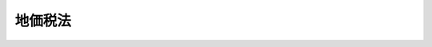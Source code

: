.. _H03HO069:

========
地価税法
========

.. raw:: html
    
    
    <b>地価税法<br>
    （平成三年五月二日法律第六十九号）</b><br><br><div align="right">最終改正：平成二四年九月五日法律第七六号</div><br><div align="right"><table width="" border="0"><tr><td><font color="RED">（最終改正までの未施行法令）</font></td></tr><tr><td><a href="/cgi-bin/idxmiseko.cgi?H_RYAKU=%95%bd%8e%4f%96%40%98%5a%8b%e3&amp;H_NO=%95%bd%90%ac%93%f1%8f%5c%8e%4f%94%4e%8f%5c%93%f1%8c%8e%93%f1%93%fa%96%40%97%a5%91%e6%95%53%8f%5c%8e%6c%8d%86&amp;H_PATH=/miseko/H03HO069/H23HO114.html" target="inyo">平成二十三年十二月二日法律第百十四号</a></td><td align="right">（未施行）</td></tr><tr></tr><tr><td><a href="/cgi-bin/idxmiseko.cgi?H_RYAKU=%95%bd%8e%4f%96%40%98%5a%8b%e3&amp;H_NO=%95%bd%90%ac%93%f1%8f%5c%8e%6c%94%4e%98%5a%8c%8e%93%f1%8f%5c%8e%b5%93%fa%96%40%97%a5%91%e6%8e%6c%8f%5c%8e%b5%8d%86&amp;H_PATH=/miseko/H03HO069/H24HO047.html" target="inyo">平成二十四年六月二十七日法律第四十七号</a></td><td align="right">（未施行）</td></tr><tr></tr><tr><td align="right">　</td><td></td></tr><tr></tr></table></div><a name="0000000000000000000000000000000000000000000000000000000000000000000000000000000"></a>
    <br>
    　<a href="#1000000000001000000000000000000000000000000000000000000000000000000000000000000" target="data">第一章　総則（第一条―第十五条）</a>
    <br>
    　<a href="#1000000000002000000000000000000000000000000000000000000000000000000000000000000" target="data">第二章　課税価格、基礎控除及び税率（第十六条―第二十二条）</a>
    <br>
    　<a href="#1000000000003000000000000000000000000000000000000000000000000000000000000000000" target="data">第三章　土地等の評価（第二十三条・第二十四条）</a>
    <br>
    　<a href="#1000000000004000000000000000000000000000000000000000000000000000000000000000000" target="data">第四章　申告及び納付（第二十五条―第三十条）</a>
    <br>
    　<a href="#1000000000005000000000000000000000000000000000000000000000000000000000000000000" target="data">第五章　更正及び決定（第三十一条・第三十二条）</a>
    <br>
    　<a href="#1000000000006000000000000000000000000000000000000000000000000000000000000000000" target="data">第六章　雑則（第三十三条―第三十八条）</a>
    <br>
    　<a href="#1000000000007000000000000000000000000000000000000000000000000000000000000000000" target="data">第七章　罰則（第三十九条―第四十二条）</a>
    <br>
    　<a href="#5000000000000000000000000000000000000000000000000000000000000000000000000000000" target="data">附則</a>
    <br><p>　　　<b><a name="1000000000001000000000000000000000000000000000000000000000000000000000000000000">第一章　総則</a>
    </b>
    </p><p>
    </p><div class="arttitle"><a name="1000000000000000000000000000000000000000000000000100000000000000000000000000000">（趣旨）</a>
    </div><div class="item"><b>第一条</b>
    <a name="1000000000000000000000000000000000000000000000000100000000001000000000000000000"></a>
    　この法律は、地価税について、納税義務者、課税の対象、税額の計算の方法、申告及び納付の手続並びにその納税義務の適正な履行を確保するため必要な事項を定めるものとする。
    </div>
    
    <p>
    </p><div class="arttitle"><a name="1000000000000000000000000000000000000000000000000200000000000000000000000000000">（定義）</a>
    </div><div class="item"><b>第二条</b>
    <a name="1000000000000000000000000000000000000000000000000200000000001000000000000000000"></a>
    　この法律において、次の各号に掲げる用語の意義は、当該各号に定めるところによる。
    <div class="number"><b><a name="1000000000000000000000000000000000000000000000000200000000001000000001000000000">一</a>
    </b>
    　土地等　国内（この法律の施行地をいう。以下この章において同じ。）にある土地及び借地権等をいう。
    </div>
    <div class="number"><b><a name="1000000000000000000000000000000000000000000000000200000000001000000002000000000">二</a>
    </b>
    　借地権等　借地権のほか、国内にある土地の上に存する権利その他これに類するもので、次に掲げるものをいう。<div class="para1"><b>イ</b>　地上権（<a href="/cgi-bin/idxrefer.cgi?H_FILE=%96%be%93%f1%8b%e3%96%40%94%aa%8b%e3&amp;REF_NAME=%96%af%96%40&amp;ANCHOR_F=&amp;ANCHOR_T=" target="inyo">民法</a>
    （明治二十九年法律第八十九号）<a href="/cgi-bin/idxrefer.cgi?H_FILE=%96%be%93%f1%8b%e3%96%40%94%aa%8b%e3&amp;REF_NAME=%91%e6%93%f1%95%53%98%5a%8f%5c%8b%e3%8f%f0%82%cc%93%f1%91%e6%88%ea%8d%80&amp;ANCHOR_F=1000000000000000000000000000000000000000000000026900200000001000000000000000000&amp;ANCHOR_T=1000000000000000000000000000000000000000000000026900200000001000000000000000000#1000000000000000000000000000000000000000000000026900200000001000000000000000000" target="inyo">第二百六十九条の二第一項</a>
    （地下又は空間を目的とする地上権）の地上権に準ずる地役権その他の権利で政令で定めるものを含む。）</div>
    <div class="para1"><b>ロ</b>　構築物その他の工作物の設置を目的とする賃借権（<a href="/cgi-bin/idxrefer.cgi?H_FILE=%8f%ba%8e%4f%8b%e3%96%40%88%ea%98%5a%8e%b5&amp;REF_NAME=%89%cd%90%ec%96%40&amp;ANCHOR_F=&amp;ANCHOR_T=" target="inyo">河川法</a>
    （昭和三十九年法律第百六十七号）<a href="/cgi-bin/idxrefer.cgi?H_FILE=%8f%ba%8e%4f%8b%e3%96%40%88%ea%98%5a%8e%b5&amp;REF_NAME=%91%e6%93%f1%8f%5c%8e%6c%8f%f0&amp;ANCHOR_F=1000000000000000000000000000000000000000000000002400000000000000000000000000000&amp;ANCHOR_T=1000000000000000000000000000000000000000000000002400000000000000000000000000000#1000000000000000000000000000000000000000000000002400000000000000000000000000000" target="inyo">第二十四条</a>
    （土地の占用の許可）の規定による<a href="/cgi-bin/idxrefer.cgi?H_FILE=%8f%ba%8e%4f%8b%e3%96%40%88%ea%98%5a%8e%b5&amp;REF_NAME=%93%af%8f%f0&amp;ANCHOR_F=1000000000000000000000000000000000000000000000002400000000000000000000000000000&amp;ANCHOR_T=1000000000000000000000000000000000000000000000002400000000000000000000000000000#1000000000000000000000000000000000000000000000002400000000000000000000000000000" target="inyo">同条</a>
    に規定する河川区域内の土地の占用の許可に基づく権利その他の政令で定めるものを含む。）</div>
    <div class="para1"><b>ハ</b>　永小作権及び<a href="/cgi-bin/idxrefer.cgi?H_FILE=%8f%ba%93%f1%8e%b5%96%40%93%f1%93%f1%8b%e3&amp;REF_NAME=%94%5f%92%6e%96%40&amp;ANCHOR_F=&amp;ANCHOR_T=" target="inyo">農地法</a>
    （昭和二十七年法律第二百二十九号）<a href="/cgi-bin/idxrefer.cgi?H_FILE=%8f%ba%93%f1%8e%b5%96%40%93%f1%93%f1%8b%e3&amp;REF_NAME=%91%e6%93%f1%8f%f0%91%e6%88%ea%8d%80&amp;ANCHOR_F=1000000000000000000000000000000000000000000000000200000000001000000000000000000&amp;ANCHOR_T=1000000000000000000000000000000000000000000000000200000000001000000000000000000#1000000000000000000000000000000000000000000000000200000000001000000000000000000" target="inyo">第二条第一項</a>
    （定義）に規定する農地又は採草放牧地の上に存する賃借権（<a href="/cgi-bin/idxrefer.cgi?H_FILE=%8f%ba%93%f1%8e%b5%96%40%93%f1%93%f1%8b%e3&amp;REF_NAME=%93%af%96%40%91%e6%8f%5c%94%aa%8f%f0%91%e6%88%ea%8d%80&amp;ANCHOR_F=1000000000000000000000000000000000000000000000001800000000001000000000000000000&amp;ANCHOR_T=1000000000000000000000000000000000000000000000001800000000001000000000000000000#1000000000000000000000000000000000000000000000001800000000001000000000000000000" target="inyo">同法第十八条第一項</a>
    本文（農地又は採草放牧地の賃貸借の解約等の制限）の規定の適用がある賃借権に限る。）</div>
    
    </div>
    <div class="number"><b><a name="1000000000000000000000000000000000000000000000000200000000001000000003000000000">三</a>
    </b>
    　借地権　<a href="/cgi-bin/idxrefer.cgi?H_FILE=%95%bd%8e%4f%96%40%8b%e3%81%5a&amp;REF_NAME=%8e%d8%92%6e%8e%d8%89%c6%96%40&amp;ANCHOR_F=&amp;ANCHOR_T=" target="inyo">借地借家法</a>
    （平成三年法律第九十号）<a href="/cgi-bin/idxrefer.cgi?H_FILE=%95%bd%8e%4f%96%40%8b%e3%81%5a&amp;REF_NAME=%91%e6%93%f1%8f%f0%91%e6%88%ea%8d%86&amp;ANCHOR_F=1000000000000000000000000000000000000000000000000200000000001000000001000000000&amp;ANCHOR_T=1000000000000000000000000000000000000000000000000200000000001000000001000000000#1000000000000000000000000000000000000000000000000200000000001000000001000000000" target="inyo">第二条第一号</a>
    （定義）に規定する借地権をいう。
    </div>
    <div class="number"><b><a name="1000000000000000000000000000000000000000000000000200000000001000000004000000000">四</a>
    </b>
    　課税時期　その年一月一日午前零時をいう。
    </div>
    <div class="number"><b><a name="1000000000000000000000000000000000000000000000000200000000001000000005000000000">五</a>
    </b>
    　公共法人　<a href="/cgi-bin/idxrefer.cgi?H_FILE=%8f%ba%8e%6c%81%5a%96%40%8e%4f%8e%6c&amp;REF_NAME=%96%40%90%6c%90%c5%96%40&amp;ANCHOR_F=&amp;ANCHOR_T=" target="inyo">法人税法</a>
    （昭和四十年法律第三十四号）別表第一（公共法人の表）に掲げる法人をいう。
    </div>
    <div class="number"><b><a name="1000000000000000000000000000000000000000000000000200000000001000000006000000000">六</a>
    </b>
    　公益法人等　<a href="/cgi-bin/idxrefer.cgi?H_FILE=%8f%ba%8e%6c%81%5a%96%40%8e%4f%8e%6c&amp;REF_NAME=%96%40%90%6c%90%c5%96%40&amp;ANCHOR_F=&amp;ANCHOR_T=" target="inyo">法人税法</a>
    別表第二（公益法人等の表）に掲げる法人をいう。
    </div>
    <div class="number"><b><a name="1000000000000000000000000000000000000000000000000200000000001000000007000000000">七</a>
    </b>
    　人格のない社団等　法人でない社団又は財団で代表者又は管理人の定めがあるものをいう。
    </div>
    <div class="number"><b><a name="1000000000000000000000000000000000000000000000000200000000001000000008000000000">八</a>
    </b>
    　普通法人　<a href="/cgi-bin/idxrefer.cgi?H_FILE=%8f%ba%8e%6c%81%5a%96%40%8e%4f%8e%6c&amp;REF_NAME=%96%40%90%6c%90%c5%96%40%91%e6%93%f1%8f%f0%91%e6%8b%e3%8d%86&amp;ANCHOR_F=1000000000000000000000000000000000000000000000000200000000001000000009000000000&amp;ANCHOR_T=1000000000000000000000000000000000000000000000000200000000001000000009000000000#1000000000000000000000000000000000000000000000000200000000001000000009000000000" target="inyo">法人税法第二条第九号</a>
    （定義）に規定する普通法人をいう。
    </div>
    <div class="number"><b><a name="1000000000000000000000000000000000000000000000000200000000001000000009000000000">九</a>
    </b>
    　建物　一棟の建物をいい、<a href="/cgi-bin/idxrefer.cgi?H_FILE=%8f%ba%8e%4f%8e%b5%96%40%98%5a%8b%e3&amp;REF_NAME=%8c%9a%95%a8%82%cc%8b%e6%95%aa%8f%8a%97%4c%93%99%82%c9%8a%d6%82%b7%82%e9%96%40%97%a5&amp;ANCHOR_F=&amp;ANCHOR_T=" target="inyo">建物の区分所有等に関する法律</a>
    （昭和三十七年法律第六十九号）<a href="/cgi-bin/idxrefer.cgi?H_FILE=%8f%ba%8e%4f%8e%b5%96%40%98%5a%8b%e3&amp;REF_NAME=%91%e6%88%ea%8f%f0&amp;ANCHOR_F=1000000000000000000000000000000000000000000000000100000000000000000000000000000&amp;ANCHOR_T=1000000000000000000000000000000000000000000000000100000000000000000000000000000#1000000000000000000000000000000000000000000000000100000000000000000000000000000" target="inyo">第一条</a>
    （建物の区分所有）の規定に該当する建物にあっては、<a href="/cgi-bin/idxrefer.cgi?H_FILE=%8f%ba%8e%4f%8e%b5%96%40%98%5a%8b%e3&amp;REF_NAME=%93%af%96%40%91%e6%93%f1%8f%f0%91%e6%88%ea%8d%80&amp;ANCHOR_F=1000000000000000000000000000000000000000000000000200000000001000000000000000000&amp;ANCHOR_T=1000000000000000000000000000000000000000000000000200000000001000000000000000000#1000000000000000000000000000000000000000000000000200000000001000000000000000000" target="inyo">同法第二条第一項</a>
    （定義）に規定する建物の部分をいう。
    </div>
    <div class="number"><b><a name="1000000000000000000000000000000000000000000000000200000000001000000010000000000">十</a>
    </b>
    　更地の価額　土地の価額をいい、当該土地の使用又は収益に関し借地権等その他の制限が存する場合には、これらの制限が存しないものとした場合における当該土地の価額をいう。
    </div>
    <div class="number"><b><a name="1000000000000000000000000000000000000000000000000200000000001000000011000000000">十一</a>
    </b>
    　修正申告書　<a href="/cgi-bin/idxrefer.cgi?H_FILE=%8f%ba%8e%4f%8e%b5%96%40%98%5a%98%5a&amp;REF_NAME=%8d%91%90%c5%92%ca%91%a5%96%40&amp;ANCHOR_F=&amp;ANCHOR_T=" target="inyo">国税通則法</a>
    （昭和三十七年法律第六十六号）<a href="/cgi-bin/idxrefer.cgi?H_FILE=%8f%ba%8e%4f%8e%b5%96%40%98%5a%98%5a&amp;REF_NAME=%91%e6%8f%5c%8b%e3%8f%f0%91%e6%8e%4f%8d%80&amp;ANCHOR_F=1000000000000000000000000000000000000000000000001900000000003000000000000000000&amp;ANCHOR_T=1000000000000000000000000000000000000000000000001900000000003000000000000000000#1000000000000000000000000000000000000000000000001900000000003000000000000000000" target="inyo">第十九条第三項</a>
    （修正申告）に規定する修正申告書をいう。
    </div>
    <div class="number"><b><a name="1000000000000000000000000000000000000000000000000200000000001000000012000000000">十二</a>
    </b>
    　更正　<a href="/cgi-bin/idxrefer.cgi?H_FILE=%8f%ba%8e%4f%8e%b5%96%40%98%5a%98%5a&amp;REF_NAME=%8d%91%90%c5%92%ca%91%a5%96%40%91%e6%93%f1%8f%5c%8e%6c%8f%f0&amp;ANCHOR_F=1000000000000000000000000000000000000000000000002400000000000000000000000000000&amp;ANCHOR_T=1000000000000000000000000000000000000000000000002400000000000000000000000000000#1000000000000000000000000000000000000000000000002400000000000000000000000000000" target="inyo">国税通則法第二十四条</a>
    （更正）又は<a href="/cgi-bin/idxrefer.cgi?H_FILE=%8f%ba%8e%4f%8e%b5%96%40%98%5a%98%5a&amp;REF_NAME=%91%e6%93%f1%8f%5c%98%5a%8f%f0&amp;ANCHOR_F=1000000000000000000000000000000000000000000000002600000000000000000000000000000&amp;ANCHOR_T=1000000000000000000000000000000000000000000000002600000000000000000000000000000#1000000000000000000000000000000000000000000000002600000000000000000000000000000" target="inyo">第二十六条</a>
    （再更正）の規定による更正をいう。
    </div>
    <div class="number"><b><a name="1000000000000000000000000000000000000000000000000200000000001000000013000000000">十三</a>
    </b>
    　決定　第十四条の場合を除き、<a href="/cgi-bin/idxrefer.cgi?H_FILE=%8f%ba%8e%4f%8e%b5%96%40%98%5a%98%5a&amp;REF_NAME=%8d%91%90%c5%92%ca%91%a5%96%40%91%e6%93%f1%8f%5c%8c%dc%8f%f0&amp;ANCHOR_F=1000000000000000000000000000000000000000000000002500000000000000000000000000000&amp;ANCHOR_T=1000000000000000000000000000000000000000000000002500000000000000000000000000000#1000000000000000000000000000000000000000000000002500000000000000000000000000000" target="inyo">国税通則法第二十五条</a>
    （決定）の規定による決定をいう。
    </div>
    </div>
    
    <p>
    </p><div class="arttitle"><a name="1000000000000000000000000000000000000000000000000300000000000000000000000000000">（人格のない社団等に対するこの法律の適用）</a>
    </div><div class="item"><b>第三条</b>
    <a name="1000000000000000000000000000000000000000000000000300000000001000000000000000000"></a>
    　人格のない社団等は、法人とみなして、この法律（前条第六号を除く。）の規定を適用する。
    </div>
    
    <p>
    </p><div class="arttitle"><a name="1000000000000000000000000000000000000000000000000400000000000000000000000000000">（納税義務者）</a>
    </div><div class="item"><b>第四条</b>
    <a name="1000000000000000000000000000000000000000000000000400000000001000000000000000000"></a>
    　土地等を有する個人及び法人は、この法律により、地価税を納める義務がある。
    </div>
    
    <p>
    </p><div class="arttitle"><a name="1000000000000000000000000000000000000000000000000500000000000000000000000000000">（課税の対象）</a>
    </div><div class="item"><b>第五条</b>
    <a name="1000000000000000000000000000000000000000000000000500000000001000000000000000000"></a>
    　個人又は法人が課税時期において有する土地等には、この法律により、地価税を課する。
    </div>
    
    <p>
    </p><div class="arttitle"><a name="1000000000000000000000000000000000000000000000000600000000000000000000000000000">（非課税）</a>
    </div><div class="item"><b>第六条</b>
    <a name="1000000000000000000000000000000000000000000000000600000000001000000000000000000"></a>
    　国及び公共法人が有する土地等については、国及び当該公共法人には、地価税を課さない。
    </div>
    <div class="item"><b><a name="1000000000000000000000000000000000000000000000000600000000002000000000000000000">２</a>
    </b>
    　公益法人等が有する土地等については、当該公益法人等には、地価税を課さない。ただし、次に掲げる土地等については、この限りでない。
    <div class="number"><b><a name="1000000000000000000000000000000000000000000000000600000000002000000001000000000">一</a>
    </b>
    　当該公益法人等の定款又は寄附行為（規則その他これらに準ずるものを含む。）に定められた目的を達成するための業務の用（次号において「業務目的の用」という。）以外の用に供されている土地等
    </div>
    <div class="number"><b><a name="1000000000000000000000000000000000000000000000000600000000002000000002000000000">二</a>
    </b>
    　いずれの者の業務の用にも供されていない土地等（以下この号において「未利用地」という。）で、当該公益法人等によるその取得の日又は当該公益法人等の業務の用に供されなくなった日（以下この号においてこれらの日を「特定日」という。）以後課税時期まで少なくとも一年以上引き続き未利用地であるもの（イ又はロに掲げる場合の区分に応じそれぞれイ又はロに定める未利用地を除く。）<div class="para1"><b>イ</b>　当該公益法人等が、当該未利用地を当該課税時期から当該課税時期以後三年（政令で定める規模以上の面積の土地を必要とする業務目的の用に供する未利用地にあっては、五年）を経過する日までの期間（以下この号において「供用計画期間」という。）内にその業務目的の用に供することが確実であると認められることにつき当該公益法人等に係る主務官庁（その権限に属する事務を行うこととされた都道府県の知事その他の執行機関を含む。以下この号において同じ。）の確認を受けて、財務省令で定めるところにより当該主務官庁が確認したことを証する書類を納税地を所轄する税務署長に届け出た場合（特定日以後既に当該未利用地につきこの号の規定による届出をした場合を除く。）当該公益法人等が当該供用計画期間内に含まれる課税時期において有する当該未利用地</div>
    <div class="para1"><b>ロ</b>　イの届出に係る供用計画期間の末日前一年以内に災害その他当該公益法人等の責に帰することができない事由が生じた場合において、当該公益法人等が、当該未利用地を業務目的の用に供することができないこととなったことにつき当該公益法人等に係る主務官庁の確認を受け、財務省令で定めるところにより当該主務官庁が確認したことを証する書類を納税地を所轄する税務署長に届け出たとき。当該公益法人等が同日の翌日から同日以後一年を経過する日までの期間内に含まれる課税時期において有する当該未利用地</div>
    
    </div>
    </div>
    <div class="item"><b><a name="1000000000000000000000000000000000000000000000000600000000003000000000000000000">３</a>
    </b>
    　次の各号のいずれかに該当する土地等については、地価税を課さない。
    <div class="number"><b><a name="1000000000000000000000000000000000000000000000000600000000003000000001000000000">一</a>
    </b>
    　国、公共法人又は公益法人等（以下この項において「国等」という。）により借地権等が設定されている土地等その他国等に貸し付けられている土地等（<a href="/cgi-bin/idxrefer.cgi?H_FILE=%96%be%93%f1%8b%e3%96%40%94%aa%8b%e3&amp;REF_NAME=%96%af%96%40%91%e6%93%f1%95%53%98%5a%8f%5c%8b%e3%8f%f0%82%cc%93%f1%91%e6%88%ea%8d%80&amp;ANCHOR_F=1000000000000000000000000000000000000000000000026900200000001000000000000000000&amp;ANCHOR_T=1000000000000000000000000000000000000000000000026900200000001000000000000000000#1000000000000000000000000000000000000000000000026900200000001000000000000000000" target="inyo">民法第二百六十九条の二第一項</a>
    （地下又は空間を目的とする地上権）の地上権その他これに準ずる権利が設定されているもの、貸付けの期間が短期であるものその他の政令で定めるものを除く。）
    </div>
    <div class="number"><b><a name="1000000000000000000000000000000000000000000000000600000000003000000002000000000">二</a>
    </b>
    　専ら国等に貸し付けられている建物その他の工作物（第五項及び第十七条において「建物等」という。）で政令で定めるものの用に供されている土地等
    </div>
    </div>
    <div class="item"><b><a name="1000000000000000000000000000000000000000000000000600000000004000000000000000000">４</a>
    </b>
    　人格のない社団等が有する土地等でその行う事業（<a href="/cgi-bin/idxrefer.cgi?H_FILE=%8f%ba%8e%6c%81%5a%96%40%8e%4f%8e%6c&amp;REF_NAME=%96%40%90%6c%90%c5%96%40%91%e6%93%f1%8f%f0%91%e6%8f%5c%8e%4f%8d%86&amp;ANCHOR_F=1000000000000000000000000000000000000000000000000200000000004000000013000000000&amp;ANCHOR_T=1000000000000000000000000000000000000000000000000200000000004000000013000000000#1000000000000000000000000000000000000000000000000200000000004000000013000000000" target="inyo">法人税法第二条第十三号</a>
    （定義）に規定する収益事業（以下この項において「収益事業」という。）を除く。）の用に供されているもの（当該土地等が当該人格のない社団等の収益事業の用にも供されているときは、当該土地等のうち当該収益事業の用に供されている部分として政令で定める部分を除く。）については、当該人格のない社団等には、地価税を課さない。
    </div>
    <div class="item"><b><a name="1000000000000000000000000000000000000000000000000600000000005000000000000000000">５</a>
    </b>
    　別表第一に掲げる土地等に該当するもの（当該土地等が同表第五号、第六号、第八号から第十九号まで及び第二十一号から第二十四号までの規定に規定する施設、設備又は工作物（以下この項において「施設等」という。）の用以外の用にも供されているときは当該土地等のうち当該施設等の用以外の用に供されている部分として政令で定める部分を除くものとし、当該施設等として使用されている建物等が貸し付けられているものであるときは専ら当該施設等として使用されている建物等で政令で定めるものの用に供されている土地等に限る。）については、地価税を課さない。
    </div>
    <div class="item"><b><a name="1000000000000000000000000000000000000000000000000600000000006000000000000000000">６</a>
    </b>
    　課税時期における一平方メートル当たりの更地の価額として政令で定めるところにより計算した金額が三万円以下である土地等については、地価税を課さない。
    </div>
    <div class="item"><b><a name="1000000000000000000000000000000000000000000000000600000000007000000000000000000">７</a>
    </b>
    　第二項から前項までに定めるもののほか、第二項第二号に規定する未利用地に該当するかどうかの判定の細目その他同項から前項までの規定の適用に関し必要な事項は、政令で定める。
    </div>
    <div class="item"><b><a name="1000000000000000000000000000000000000000000000000600000000008000000000000000000">８</a>
    </b>
    　第二項第二号の規定により都道府県が処理することとされている確認に関する事務は、<a href="/cgi-bin/idxrefer.cgi?H_FILE=%8f%ba%93%f1%93%f1%96%40%98%5a%8e%b5&amp;REF_NAME=%92%6e%95%fb%8e%a9%8e%a1%96%40&amp;ANCHOR_F=&amp;ANCHOR_T=" target="inyo">地方自治法</a>
    （昭和二十二年法律第六十七号）<a href="/cgi-bin/idxrefer.cgi?H_FILE=%8f%ba%93%f1%93%f1%96%40%98%5a%8e%b5&amp;REF_NAME=%91%e6%93%f1%8f%f0%91%e6%8b%e3%8d%80%91%e6%88%ea%8d%86&amp;ANCHOR_F=1000000000000000000000000000000000000000000000000200000000009000000001000000000&amp;ANCHOR_T=1000000000000000000000000000000000000000000000000200000000009000000001000000000#1000000000000000000000000000000000000000000000000200000000009000000001000000000" target="inyo">第二条第九項第一号</a>
    （法定受託事務）に規定する<a href="/cgi-bin/idxrefer.cgi?H_FILE=%8f%ba%93%f1%93%f1%96%40%98%5a%8e%b5&amp;REF_NAME=%91%e6%88%ea%8d%86&amp;ANCHOR_F=1000000000000000000000000000000000000000000000000200000000009000000001000000000&amp;ANCHOR_T=1000000000000000000000000000000000000000000000000200000000009000000001000000000#1000000000000000000000000000000000000000000000000200000000009000000001000000000" target="inyo">第一号</a>
    法定受託事務とする。
    </div>
    
    <p>
    </p><div class="arttitle"><a name="1000000000000000000000000000000000000000000000000700000000000000000000000000000">（居住用土地等の非課税）</a>
    </div><div class="item"><b>第七条</b>
    <a name="1000000000000000000000000000000000000000000000000700000000001000000000000000000"></a>
    　個人が有する建物で自己の居住の用に供しているもの（当該個人が自己の居住の用に供している建物を二以上有する場合には、主として自己の居住の用に供していると認められる一の建物に限る。以下この項及び第三項において「居住用建物」という。）が次の各号に掲げる居住用建物のいずれに該当するかに応じ当該各号に定める土地等については、地価税を課さない。
    <div class="number"><b><a name="1000000000000000000000000000000000000000000000000700000000001000000001000000000">一</a>
    </b>
    　次に掲げる居住用建物　これらの居住用建物の用に供されている土地等<div class="para1"><b>イ</b>　その全部を自己の居住の用に供している居住用建物</div>
    <div class="para1"><b>ロ</b>　その全部を自己の居住の用及び他人の居住の用に供している居住用建物</div>
    
    </div>
    <div class="number"><b><a name="1000000000000000000000000000000000000000000000000700000000001000000002000000000">二</a>
    </b>
    　次に掲げる居住用建物　これらの居住用建物の用に供されている土地等のうちイ又はロの居住の用に供している部分として政令で定める部分<div class="para1"><b>イ</b>　その一部を自己の居住の用に供している居住用建物</div>
    <div class="para1"><b>ロ</b>　その一部を自己の居住の用及び他人の居住の用に供している居住用建物</div>
    
    </div>
    </div>
    <div class="item"><b><a name="1000000000000000000000000000000000000000000000000700000000002000000000000000000">２</a>
    </b>
    　個人又は法人が有する建物で他人の居住の用（当該建物を有する普通法人又は当該普通法人と政令で定める特殊の関係のある普通法人の<a href="/cgi-bin/idxrefer.cgi?H_FILE=%8f%ba%8e%6c%81%5a%96%40%8e%4f%8e%6c&amp;REF_NAME=%96%40%90%6c%90%c5%96%40%91%e6%93%f1%8f%f0%91%e6%8f%5c%8c%dc%8d%86&amp;ANCHOR_F=1000000000000000000000000000000000000000000000000200000000002000000015000000000&amp;ANCHOR_T=1000000000000000000000000000000000000000000000000200000000002000000015000000000#1000000000000000000000000000000000000000000000000200000000002000000015000000000" target="inyo">法人税法第二条第十五号</a>
    （定義）に規定する役員の居住の用を除く。以下この項において同じ。）に供しているもの（前項の規定の適用を受けるものを除く。以下この項及び次項において「貸家用建物」という。）が次の各号に掲げる貸家用建物のいずれに該当するかに応じ当該各号に定める土地等については、地価税を課さない。
    <div class="number"><b><a name="1000000000000000000000000000000000000000000000000700000000002000000001000000000">一</a>
    </b>
    　その全部を当該他人の居住の用に供している貸家用建物　当該貸家用建物の用に供されている土地等
    </div>
    <div class="number"><b><a name="1000000000000000000000000000000000000000000000000700000000002000000002000000000">二</a>
    </b>
    　その一部を当該他人の居住の用に供している貸家用建物　当該貸家用建物の用に供されている土地等のうち当該他人の居住の用に供している部分として政令で定める部分
    </div>
    </div>
    <div class="item"><b><a name="1000000000000000000000000000000000000000000000000700000000003000000000000000000">３</a>
    </b>
    　前二項の場合において、第一項各号又は前項各号に定める土地等（居住用建物又は貸家用建物がその構造上区分された数個の部分の各部分（以下この項において「各独立部分」という。）を独立して住居の用途に供することができるものであるときは、当該土地等のうち当該各独立部分に対応するものとして政令で定める各部分）の面積が千平方メートルを超えるときは、当該土地等のうち当該超える部分に対応する部分として政令で定める部分については、前二項の規定は、適用しない。
    </div>
    <div class="item"><b><a name="1000000000000000000000000000000000000000000000000700000000004000000000000000000">４</a>
    </b>
    　第一項及び第二項において、次の各号に掲げる用語の意義は、当該各号に定めるところによる。
    <div class="number"><b><a name="1000000000000000000000000000000000000000000000000700000000004000000001000000000">一</a>
    </b>
    　自己の居住の用　建物を有する個人又は当該個人の親族で当該個人と生計を一にするもの（次号において「建物を有する個人等」という。）の居住の用をいう。
    </div>
    <div class="number"><b><a name="1000000000000000000000000000000000000000000000000700000000004000000002000000000">二</a>
    </b>
    　他人の居住の用　建物を有する個人等以外の個人の居住の用をいう。
    </div>
    </div>
    <div class="item"><b><a name="1000000000000000000000000000000000000000000000000700000000005000000000000000000">５</a>
    </b>
    　第一項から第三項までに定めるもののほか、建物を居住の用に供しているかどうかの判定の方法その他第一項又は第二項の規定の適用に関し必要な事項は、政令で定める。
    </div>
    
    <p>
    </p><div class="arttitle"><a name="1000000000000000000000000000000000000000000000000800000000000000000000000000000">（外国公館等の土地等の非課税）</a>
    </div><div class="item"><b>第八条</b>
    <a name="1000000000000000000000000000000000000000000000000800000000001000000000000000000"></a>
    　外国の次に掲げる施設の用に供される土地等については、地価税を課さない。
    <div class="number"><b><a name="1000000000000000000000000000000000000000000000000800000000001000000001000000000">一</a>
    </b>
    　大使館、公使館又は領事館
    </div>
    <div class="number"><b><a name="1000000000000000000000000000000000000000000000000800000000001000000002000000000">二</a>
    </b>
    　前号に掲げる施設に類する施設で外交、領事その他の任務を遂行するために必要な施設として政令で定めるもの
    </div>
    </div>
    <div class="item"><b><a name="1000000000000000000000000000000000000000000000000800000000002000000000000000000">２</a>
    </b>
    　前項の規定は、同項の外国が地価税に類似する租税をその国において日本国の同項第二号に掲げる施設の用に供される土地等について免除しない場合には、当該外国の当該施設の用に供される土地等については、適用しない。
    </div>
    
    <p>
    </p><div class="arttitle"><a name="1000000000000000000000000000000000000000000000000900000000000000000000000000000">（信託財産に属する土地等の帰属）</a>
    </div><div class="item"><b>第九条</b>
    <a name="1000000000000000000000000000000000000000000000000900000000001000000000000000000"></a>
    　信託の受益者（受益者としての権利を現に有するものに限る。）は、当該信託の信託財産に属する土地等を有するものとみなして、この法律の規定を適用する。ただし、<a href="/cgi-bin/idxrefer.cgi?H_FILE=%8f%ba%8e%6c%81%5a%96%40%8e%4f%8e%6c&amp;REF_NAME=%96%40%90%6c%90%c5%96%40%91%e6%93%f1%8f%f0%91%e6%93%f1%8f%5c%8b%e3%8d%86&amp;ANCHOR_F=1000000000000000000000000000000000000000000000000200000000001000000029000000000&amp;ANCHOR_T=1000000000000000000000000000000000000000000000000200000000001000000029000000000#1000000000000000000000000000000000000000000000000200000000001000000029000000000" target="inyo">法人税法第二条第二十九号</a>
    （定義）に規定する集団投資信託、<a href="/cgi-bin/idxrefer.cgi?H_FILE=%8f%ba%8e%6c%81%5a%96%40%8e%4f%8e%6c&amp;REF_NAME=%93%af%8f%f0%91%e6%93%f1%8f%5c%8b%e3%8d%86%82%cc%93%f1&amp;ANCHOR_F=1000000000000000000000000000000000000000000000000200000000001000000029002000000&amp;ANCHOR_T=1000000000000000000000000000000000000000000000000200000000001000000029002000000#1000000000000000000000000000000000000000000000000200000000001000000029002000000" target="inyo">同条第二十九号の二</a>
    に規定する法人課税信託又は<a href="/cgi-bin/idxrefer.cgi?H_FILE=%8f%ba%8e%6c%81%5a%96%40%8e%4f%8e%6c&amp;REF_NAME=%93%af%96%40%91%e6%8f%5c%93%f1%8f%f0%91%e6%8e%6c%8d%80%91%e6%88%ea%8d%86&amp;ANCHOR_F=1000000000000000000000000000000000000000000000001200000000004000000001000000000&amp;ANCHOR_T=1000000000000000000000000000000000000000000000001200000000004000000001000000000#1000000000000000000000000000000000000000000000001200000000004000000001000000000" target="inyo">同法第十二条第四項第一号</a>
    （信託財産に属する資産及び負債並びに信託財産に帰せられる収益及び費用の帰属）に規定する退職年金等信託の信託財産に属する土地等については、この限りでない。
    </div>
    <div class="item"><b><a name="1000000000000000000000000000000000000000000000000900000000002000000000000000000">２</a>
    </b>
    　信託の変更をする権限（軽微な変更をする権限として政令で定めるものを除く。）を現に有し、かつ、当該信託の信託財産の給付を受けることとされている者（受益者を除く。）は、前項に規定する受益者とみなして、同項の規定を適用する。
    </div>
    <div class="item"><b><a name="1000000000000000000000000000000000000000000000000900000000003000000000000000000">３</a>
    </b>
    　受益者が二以上ある場合における第一項の規定の適用、前項に規定する信託財産の給付を受けることとされている者に該当するかどうかの判定その他前二項の規定の適用に関し必要な事項は、政令で定める。
    </div>
    
    <p>
    </p><div class="arttitle"><a name="1000000000000000000000000000000000000000000000001000000000000000000000000000000">（個人の納税地）</a>
    </div><div class="item"><b>第十条</b>
    <a name="1000000000000000000000000000000000000000000000001000000000001000000000000000000"></a>
    　個人の地価税の納税地は、その個人が次の各号に掲げる場合のいずれに該当するかに応じ当該各号に定める場所とする。
    <div class="number"><b><a name="1000000000000000000000000000000000000000000000001000000000001000000001000000000">一</a>
    </b>
    　国内に住所を有する場合　その住所地
    </div>
    <div class="number"><b><a name="1000000000000000000000000000000000000000000000001000000000001000000002000000000">二</a>
    </b>
    　国内に住所を有せず、居所を有する場合　その居所地
    </div>
    <div class="number"><b><a name="1000000000000000000000000000000000000000000000001000000000001000000003000000000">三</a>
    </b>
    　国内に住所及び居所を有しない者で、国内にその行う事業に係る事務所、事業所その他これらに準ずるもの（以下この条から第十二条までにおいて「事務所等」という。）を有するものである場合　その事務所等の所在地（その事務所等が二以上ある場合には、主たるものの所在地）
    </div>
    <div class="number"><b><a name="1000000000000000000000000000000000000000000000001000000000001000000004000000000">四</a>
    </b>
    　前三号に掲げる場合以外の場合　政令で定める場所
    </div>
    </div>
    
    <p>
    </p><div class="arttitle"><a name="1000000000000000000000000000000000000000000000001100000000000000000000000000000">（個人の納税地の特例）</a>
    </div><div class="item"><b>第十一条</b>
    <a name="1000000000000000000000000000000000000000000000001100000000001000000000000000000"></a>
    　国内に住所のほか居所を有する個人で<a href="/cgi-bin/idxrefer.cgi?H_FILE=%8f%ba%8e%6c%81%5a%96%40%8e%4f%8e%4f&amp;REF_NAME=%8f%8a%93%be%90%c5%96%40&amp;ANCHOR_F=&amp;ANCHOR_T=" target="inyo">所得税法</a>
    （昭和四十年法律第三十三号）<a href="/cgi-bin/idxrefer.cgi?H_FILE=%8f%ba%8e%6c%81%5a%96%40%8e%4f%8e%4f&amp;REF_NAME=%91%e6%8f%5c%98%5a%8f%f0%91%e6%88%ea%8d%80&amp;ANCHOR_F=1000000000000000000000000000000000000000000000001600000000001000000000000000000&amp;ANCHOR_T=1000000000000000000000000000000000000000000000001600000000001000000000000000000#1000000000000000000000000000000000000000000000001600000000001000000000000000000" target="inyo">第十六条第一項</a>
    （納税地の特例）の規定の適用を受けようとする者（第十三条第一項の規定により納税地の指定を受けている者を除く。）が<a href="/cgi-bin/idxrefer.cgi?H_FILE=%8f%ba%8e%6c%81%5a%96%40%8e%4f%8e%4f&amp;REF_NAME=%93%af%96%40%91%e6%8f%5c%98%5a%8f%f0%91%e6%8e%4f%8d%80&amp;ANCHOR_F=1000000000000000000000000000000000000000000000001600000000003000000000000000000&amp;ANCHOR_T=1000000000000000000000000000000000000000000000001600000000003000000000000000000#1000000000000000000000000000000000000000000000001600000000003000000000000000000" target="inyo">同法第十六条第三項</a>
    の規定により<a href="/cgi-bin/idxrefer.cgi?H_FILE=%8f%ba%8e%6c%81%5a%96%40%8e%4f%8e%4f&amp;REF_NAME=%93%af%8d%80&amp;ANCHOR_F=1000000000000000000000000000000000000000000000001600000000003000000000000000000&amp;ANCHOR_T=1000000000000000000000000000000000000000000000001600000000003000000000000000000#1000000000000000000000000000000000000000000000001600000000003000000000000000000" target="inyo">同項</a>
    の書類を提出したときは、その提出があった日後における地価税の納税地は、前条第一号の規定にかかわらず、その住所地に代え、その居所地とする。
    </div>
    <div class="item"><b><a name="1000000000000000000000000000000000000000000000001100000000002000000000000000000">２</a>
    </b>
    　国内に住所又は居所を有し、かつ、その住所地又は居所地以外の場所に事務所等を有する個人で<a href="/cgi-bin/idxrefer.cgi?H_FILE=%8f%ba%8e%6c%81%5a%96%40%8e%4f%8e%4f&amp;REF_NAME=%8f%8a%93%be%90%c5%96%40%91%e6%8f%5c%98%5a%8f%f0%91%e6%93%f1%8d%80&amp;ANCHOR_F=1000000000000000000000000000000000000000000000001600000000002000000000000000000&amp;ANCHOR_T=1000000000000000000000000000000000000000000000001600000000002000000000000000000#1000000000000000000000000000000000000000000000001600000000002000000000000000000" target="inyo">所得税法第十六条第二項</a>
    の規定の適用を受けようとする者（第十三条第一項の規定により納税地の指定を受けている者を除く。）が<a href="/cgi-bin/idxrefer.cgi?H_FILE=%8f%ba%8e%6c%81%5a%96%40%8e%4f%8e%4f&amp;REF_NAME=%93%af%96%40%91%e6%8f%5c%98%5a%8f%f0%91%e6%8e%6c%8d%80&amp;ANCHOR_F=1000000000000000000000000000000000000000000000001600000000004000000000000000000&amp;ANCHOR_T=1000000000000000000000000000000000000000000000001600000000004000000000000000000#1000000000000000000000000000000000000000000000001600000000004000000000000000000" target="inyo">同法第十六条第四項</a>
    の規定により<a href="/cgi-bin/idxrefer.cgi?H_FILE=%8f%ba%8e%6c%81%5a%96%40%8e%4f%8e%4f&amp;REF_NAME=%93%af%8d%80&amp;ANCHOR_F=1000000000000000000000000000000000000000000000001600000000004000000000000000000&amp;ANCHOR_T=1000000000000000000000000000000000000000000000001600000000004000000000000000000#1000000000000000000000000000000000000000000000001600000000004000000000000000000" target="inyo">同項</a>
    の書類を提出したときは、その提出があった日後における地価税の納税地は、前条第一号又は第二号の規定にかかわらず、その事務所等の所在地（その事務所等が二以上ある場合には、主たるものの所在地。次項において同じ。）とする。
    </div>
    <div class="item"><b><a name="1000000000000000000000000000000000000000000000001100000000003000000000000000000">３</a>
    </b>
    　前二項の規定により居所地又は事務所等の所在地を地価税の納税地としている個人が<a href="/cgi-bin/idxrefer.cgi?H_FILE=%8f%ba%8e%6c%81%5a%96%40%8e%4f%8e%4f&amp;REF_NAME=%8f%8a%93%be%90%c5%96%40%91%e6%8f%5c%98%5a%8f%f0%91%e6%8c%dc%8d%80&amp;ANCHOR_F=1000000000000000000000000000000000000000000000001600000000005000000000000000000&amp;ANCHOR_T=1000000000000000000000000000000000000000000000001600000000005000000000000000000#1000000000000000000000000000000000000000000000001600000000005000000000000000000" target="inyo">所得税法第十六条第五項</a>
    の規定により<a href="/cgi-bin/idxrefer.cgi?H_FILE=%8f%ba%8e%6c%81%5a%96%40%8e%4f%8e%4f&amp;REF_NAME=%93%af%8d%80&amp;ANCHOR_F=1000000000000000000000000000000000000000000000001600000000005000000000000000000&amp;ANCHOR_T=1000000000000000000000000000000000000000000000001600000000005000000000000000000#1000000000000000000000000000000000000000000000001600000000005000000000000000000" target="inyo">同項</a>
    の書類を提出したときは、その提出があった日後における地価税の納税地は、その住所地（前項の規定により事務所等の所在地を地価税の納税地としている者で住所を有していない者については、居所地）とする。
    </div>
    <div class="item"><b><a name="1000000000000000000000000000000000000000000000001100000000004000000000000000000">４</a>
    </b>
    　個人が死亡した場合には、その死亡した者の地価税の納税地は、その相続人の地価税の納税地によらず、その死亡当時におけるその死亡した者の地価税の納税地とする。
    </div>
    
    <p>
    </p><div class="arttitle"><a name="1000000000000000000000000000000000000000000000001200000000000000000000000000000">（法人の納税地）</a>
    </div><div class="item"><b>第十二条</b>
    <a name="1000000000000000000000000000000000000000000000001200000000001000000000000000000"></a>
    　法人の地価税の納税地は、その法人が次の各号に掲げる場合のいずれに該当するかに応じ当該各号に定める場所とする。
    <div class="number"><b><a name="1000000000000000000000000000000000000000000000001200000000001000000001000000000">一</a>
    </b>
    　国内に本店又は主たる事務所を有する法人（次号において「内国法人」という。）である場合　その本店又は主たる事務所の所在地
    </div>
    <div class="number"><b><a name="1000000000000000000000000000000000000000000000001200000000001000000002000000000">二</a>
    </b>
    　内国法人以外の法人で国内に事務所等を有するものである場合　その事務所等の所在地（その事務所等が二以上ある場合には、主たるものの所在地）
    </div>
    <div class="number"><b><a name="1000000000000000000000000000000000000000000000001200000000001000000003000000000">三</a>
    </b>
    　前二号に掲げる場合以外の場合　政令で定める場所
    </div>
    </div>
    
    <p>
    </p><div class="arttitle"><a name="1000000000000000000000000000000000000000000000001300000000000000000000000000000">（納税地の指定）</a>
    </div><div class="item"><b>第十三条</b>
    <a name="1000000000000000000000000000000000000000000000001300000000001000000000000000000"></a>
    　前三条の規定による納税地が個人又は法人の有する土地等の状況からみて地価税の納税地として不適当であると認められる場合には、その納税地を所轄する国税局長（政令で定める場合には、国税庁長官。次項において同じ。）は、前三条の規定にかかわらず、その地価税の納税地を指定することができる。
    </div>
    <div class="item"><b><a name="1000000000000000000000000000000000000000000000001300000000002000000000000000000">２</a>
    </b>
    　国税局長は、前項の規定により地価税の納税地を指定したときは、同項の個人又は法人に対し、書面によりその旨を通知する。
    </div>
    
    <p>
    </p><div class="arttitle"><a name="1000000000000000000000000000000000000000000000001400000000000000000000000000000">（納税地指定の処分の取消しがあった場合の申告等の効力）</a>
    </div><div class="item"><b>第十四条</b>
    <a name="1000000000000000000000000000000000000000000000001400000000001000000000000000000"></a>
    　異議申立てについての決定若しくは審査請求についての裁決又は判決により、前条第一項の規定による地価税の納税地の指定の処分の取消しがあった場合においても、その処分の取消しは、その取消しの対象となった処分のあった時からその取消しの時までの間に、その取消しの対象となった納税地をその処分に係る個人又は法人の納税地としてその地価税に関してされた申告、申請、請求、届出その他書類の提出及び納付並びに国税庁長官、国税局長又は税務署長の処分（その取消しの対象となった処分を除く。）の効力に影響を及ぼさないものとする。
    </div>
    
    <p>
    </p><div class="arttitle"><a name="1000000000000000000000000000000000000000000000001500000000000000000000000000000">（納税地の異動の届出）</a>
    </div><div class="item"><b>第十五条</b>
    <a name="1000000000000000000000000000000000000000000000001500000000001000000000000000000"></a>
    　個人又は法人は、その地価税の納税地に異動があった場合（第十一条第一項から第三項までの規定に規定する書類の提出又は第十三条第一項の指定により地価税の納税地に異動があった場合を除く。）には、遅滞なく、その異動前の納税地を所轄する税務署長及び異動後の納税地を所轄する税務署長に書面によりその旨を届け出なければならない。
    </div>
    
    
    <p>　　　<b><a name="1000000000002000000000000000000000000000000000000000000000000000000000000000000">第二章　課税価格、基礎控除及び税率</a>
    </b>
    </p><p>
    </p><div class="arttitle"><a name="1000000000000000000000000000000000000000000000001600000000000000000000000000000">（課税価格）</a>
    </div><div class="item"><b>第十六条</b>
    <a name="1000000000000000000000000000000000000000000000001600000000001000000000000000000"></a>
    　地価税の課税価格は、個人又は法人が課税時期において有する土地等（第六条から第八条までの規定により地価税が非課税とされるものを除く。以下この章において同じ。）の価額を合計した金額とする。
    </div>
    
    <p>
    </p><div class="arttitle"><a name="1000000000000000000000000000000000000000000000001700000000000000000000000000000">（課税価格の計算の特例）</a>
    </div><div class="item"><b>第十七条</b>
    <a name="1000000000000000000000000000000000000000000000001700000000001000000000000000000"></a>
    　別表第二に掲げる土地等に該当するもの（当該土地等が同表第四号、第六号及び第八号の規定に規定する施設又は事業場（以下この項において「施設等」という。）の用以外の用にも供されているときは当該土地等のうち当該施設等の用以外の用に供されている部分として政令で定める部分を除くものとし、当該施設等として使用されている建物等が貸し付けられているものであるときは専ら当該施設等として使用されている建物等で政令で定めるものの用に供されている土地等に限る。）については、課税価格に算入すべき価額は、当該土地等の価額の二分の一に相当する金額とする。
    </div>
    <div class="item"><b><a name="1000000000000000000000000000000000000000000000001700000000002000000000000000000">２</a>
    </b>
    　次の各号のいずれかに該当する土地等については、課税価格に算入すべき価額は、当該土地等の価額の二分の一に相当する金額とする。
    <div class="number"><b><a name="1000000000000000000000000000000000000000000000001700000000002000000001000000000">一</a>
    </b>
    　別表第二第九号に規定する法人（以下この項において「協同組合等」という。）により借地権等が設定されている土地等その他協同組合等に貸し付けられている土地等（<a href="/cgi-bin/idxrefer.cgi?H_FILE=%96%be%93%f1%8b%e3%96%40%94%aa%8b%e3&amp;REF_NAME=%96%af%96%40%91%e6%93%f1%95%53%98%5a%8f%5c%8b%e3%8f%f0%82%cc%93%f1%91%e6%88%ea%8d%80&amp;ANCHOR_F=1000000000000000000000000000000000000000000000026900200000001000000000000000000&amp;ANCHOR_T=1000000000000000000000000000000000000000000000026900200000001000000000000000000#1000000000000000000000000000000000000000000000026900200000001000000000000000000" target="inyo">民法第二百六十九条の二第一項</a>
    （地下又は空間を目的とする地上権）の地上権その他これに準ずる権利が設定されているもの、貸付けの期間が短期であるものその他の政令で定めるものを除く。）
    </div>
    <div class="number"><b><a name="1000000000000000000000000000000000000000000000001700000000002000000002000000000">二</a>
    </b>
    　専ら協同組合等に貸し付けられている建物等で政令で定めるものの用に供されている土地等
    </div>
    </div>
    <div class="item"><b><a name="1000000000000000000000000000000000000000000000001700000000003000000000000000000">３</a>
    </b>
    　前二項の規定は、財務省令で定めるところにより、別表第二に掲げる土地等（同表第九号に掲げる土地等を除く。）又は前項に規定する土地等のいずれかに該当する旨を証する書類が保存されている場合に限り、適用する。
    </div>
    
    <p>
    </p><div class="arttitle"><a name="1000000000000000000000000000000000000000000000001800000000000000000000000000000">（基礎控除）</a>
    </div><div class="item"><b>第十八条</b>
    <a name="1000000000000000000000000000000000000000000000001800000000001000000000000000000"></a>
    　次の各号に掲げる金額のいずれか多い金額は、課税価格から控除する。
    <div class="number"><b><a name="1000000000000000000000000000000000000000000000001800000000001000000001000000000">一</a>
    </b>
    　土地等を有する者のイ又はロに掲げる区分に応じそれぞれイ又はロに定める金額<div class="para1"><b>イ</b>　普通法人のうち課税時期における資本金の額又は出資金の額が一億円を超える法人（<a href="/cgi-bin/idxrefer.cgi?H_FILE=%95%bd%8e%b5%96%40%88%ea%81%5a%8c%dc&amp;REF_NAME=%95%db%8c%af%8b%c6%96%40&amp;ANCHOR_F=&amp;ANCHOR_T=" target="inyo">保険業法</a>
    （平成七年法律第百五号）<a href="/cgi-bin/idxrefer.cgi?H_FILE=%95%bd%8e%b5%96%40%88%ea%81%5a%8c%dc&amp;REF_NAME=%91%e6%93%f1%8f%f0%91%e6%8c%dc%8d%80&amp;ANCHOR_F=1000000000000000000000000000000000000000000000000200000000005000000000000000000&amp;ANCHOR_T=1000000000000000000000000000000000000000000000000200000000005000000000000000000#1000000000000000000000000000000000000000000000000200000000005000000000000000000" target="inyo">第二条第五項</a>
    （定義）に規定する相互会社及び<a href="/cgi-bin/idxrefer.cgi?H_FILE=%95%bd%8e%b5%96%40%88%ea%81%5a%8c%dc&amp;REF_NAME=%93%af%8f%f0%91%e6%8f%5c%8d%80&amp;ANCHOR_F=1000000000000000000000000000000000000000000000000200000000010000000000000000000&amp;ANCHOR_T=1000000000000000000000000000000000000000000000000200000000010000000000000000000#1000000000000000000000000000000000000000000000000200000000010000000000000000000" target="inyo">同条第十項</a>
    に規定する外国相互会社で政令で定めるものを含む。）　十億円</div>
    <div class="para1"><b>ロ</b>　個人及びイに掲げる法人以外の法人　十五億円</div>
    
    </div>
    <div class="number"><b><a name="1000000000000000000000000000000000000000000000001800000000001000000002000000000">二</a>
    </b>
    　個人又は法人が課税時期において有する土地等がイからハまでに掲げる場合のいずれに該当するかに応じそれぞれイからハまでに定める一平方メートル当たりの金額（当該土地等につき前条の規定の適用がある場合には、当該金額に二分の一を乗じて計算した金額）に、当該土地等の面積を乗じて計算した金額の合計額<div class="para1"><b>イ</b>　借地権等が設定されていない場合　三万円</div>
    <div class="para1"><b>ロ</b>　借地権等が設定されている場合において、当該土地等が借地権等であるとき。　三万円に当該借地権等の価額が更地の価額のうちに占める割合を乗じて計算した金額</div>
    <div class="para1"><b>ハ</b>　借地権等が設定されている場合において、当該土地等が借地権等以外のもの（以下この号において「底地」という。）であるとき。　三万円に当該底地の価額が更地の価額のうちに占める割合を乗じて計算した金額</div>
    
    </div>
    </div>
    <div class="item"><b><a name="1000000000000000000000000000000000000000000000001800000000002000000000000000000">２</a>
    </b>
    　前項の規定による控除は、基礎控除という。
    </div>
    
    <p>
    </p><div class="arttitle"><a name="1000000000000000000000000000000000000000000000001900000000000000000000000000000">（未分割遺産である土地等がある場合の課税価格等の計算）</a>
    </div><div class="item"><b>第十九条</b>
    <a name="1000000000000000000000000000000000000000000000001900000000001000000000000000000"></a>
    　相続又は包括遺贈により取得した土地等の全部又は一部が課税時期において共同相続人又は包括受遺者によってまだ分割されていないときは、その分割されていない土地等については、各共同相続人又は包括受遺者が<a href="/cgi-bin/idxrefer.cgi?H_FILE=%96%be%93%f1%8b%e3%96%40%94%aa%8b%e3&amp;REF_NAME=%96%af%96%40&amp;ANCHOR_F=&amp;ANCHOR_T=" target="inyo">民法</a>
    （第九百四条の二（寄与分）を除く。）の規定による相続分又は包括遺贈の割合に従って当該土地等を取得したものとしてその課税価格及び前条第一項第二号に掲げる金額（以下この章において「課税価格等」という。）を計算するものとする。ただし、その後当該土地等の分割があった場合において、共同相続人又は包括受遺者が当該分割により取得した土地等を基礎として計算した課税価格等が当該相続分又は包括遺贈の割合に従って計算された課税価格等と異なることとなったときは、当該分割により取得した土地等を基礎として当該課税時期における課税価格等を計算するものとする。
    </div>
    
    <p>
    </p><div class="arttitle"><a name="1000000000000000000000000000000000000000000000002000000000000000000000000000000">（仮換地等の指定があった場合の課税価格等の計算）</a>
    </div><div class="item"><b>第二十条</b>
    <a name="1000000000000000000000000000000000000000000000002000000000001000000000000000000"></a>
    　次の各号に掲げる事業が施行され、その施行に係る土地等につき当該各号に規定する法律の定めるところにより仮換地又は一時利用地の指定があった場合において、当該仮換地又は一時利用地に係る土地等についてこれを使用し、又は収益することができることとなったときは、当該使用し、又は収益することができることとなった日から換地処分の公告がある日までの間は、当該仮換地又は一時利用地に係る土地等を従前の土地等であるものとみなして課税価格等を計算するものとする。
    <div class="number"><b><a name="1000000000000000000000000000000000000000000000002000000000001000000001000000000">一</a>
    </b>
    　<a href="/cgi-bin/idxrefer.cgi?H_FILE=%8f%ba%93%f1%8b%e3%96%40%88%ea%88%ea%8b%e3&amp;REF_NAME=%93%79%92%6e%8b%e6%89%e6%90%ae%97%9d%96%40&amp;ANCHOR_F=&amp;ANCHOR_T=" target="inyo">土地区画整理法</a>
    （昭和二十九年法律第百十九号）による土地区画整理事業
    </div>
    <div class="number"><b><a name="1000000000000000000000000000000000000000000000002000000000001000000002000000000">二</a>
    </b>
    　<a href="/cgi-bin/idxrefer.cgi?H_FILE=%8f%ba%8e%6c%8e%b5%96%40%94%aa%98%5a&amp;REF_NAME=%90%56%93%73%8e%73%8a%ee%94%d5%90%ae%94%f5%96%40&amp;ANCHOR_F=&amp;ANCHOR_T=" target="inyo">新都市基盤整備法</a>
    （昭和四十七年法律第八十六号）による土地整理
    </div>
    <div class="number"><b><a name="1000000000000000000000000000000000000000000000002000000000001000000003000000000">三</a>
    </b>
    　<a href="/cgi-bin/idxrefer.cgi?H_FILE=%8f%ba%8c%dc%81%5a%96%40%98%5a%8e%b5&amp;REF_NAME=%91%e5%93%73%8e%73%92%6e%88%e6%82%c9%82%a8%82%af%82%e9%8f%5a%91%ee%8b%79%82%d1%8f%5a%91%ee%92%6e%82%cc%8b%9f%8b%8b%82%cc%91%a3%90%69%82%c9%8a%d6%82%b7%82%e9%93%c1%95%ca%91%5b%92%75%96%40&amp;ANCHOR_F=&amp;ANCHOR_T=" target="inyo">大都市地域における住宅及び住宅地の供給の促進に関する特別措置法</a>
    （昭和五十年法律第六十七号）による住宅街区整備事業
    </div>
    <div class="number"><b><a name="1000000000000000000000000000000000000000000000002000000000001000000004000000000">四</a>
    </b>
    　<a href="/cgi-bin/idxrefer.cgi?H_FILE=%8f%ba%93%f1%8e%6c%96%40%88%ea%8b%e3%8c%dc&amp;REF_NAME=%93%79%92%6e%89%fc%97%c7%96%40&amp;ANCHOR_F=&amp;ANCHOR_T=" target="inyo">土地改良法</a>
    （昭和二十四年法律第百九十五号）による土地改良事業
    </div>
    </div>
    
    <p>
    </p><div class="arttitle"><a name="1000000000000000000000000000000000000000000000002100000000000000000000000000000">（政令への委任）</a>
    </div><div class="item"><b>第二十一条</b>
    <a name="1000000000000000000000000000000000000000000000002100000000001000000000000000000"></a>
    　前二条に定めるもののほか、<a href="/cgi-bin/idxrefer.cgi?H_FILE=%8f%ba%8e%4f%8e%b5%96%40%98%5a%8b%e3&amp;REF_NAME=%8c%9a%95%a8%82%cc%8b%e6%95%aa%8f%8a%97%4c%93%99%82%c9%8a%d6%82%b7%82%e9%96%40%97%a5%91%e6%93%f1%8f%f0%91%e6%8e%6c%8d%80&amp;ANCHOR_F=1000000000000000000000000000000000000000000000000200000000004000000000000000000&amp;ANCHOR_T=1000000000000000000000000000000000000000000000000200000000004000000000000000000#1000000000000000000000000000000000000000000000000200000000004000000000000000000" target="inyo">建物の区分所有等に関する法律第二条第四項</a>
    （定義）に規定する共用部分を<a href="/cgi-bin/idxrefer.cgi?H_FILE=%8f%ba%8e%4f%8e%b5%96%40%98%5a%8b%e3&amp;REF_NAME=%93%af%96%40%91%e6%93%f1%8f%5c%8e%b5%8f%f0%91%e6%88%ea%8d%80&amp;ANCHOR_F=1000000000000000000000000000000000000000000000002700000000001000000000000000000&amp;ANCHOR_T=1000000000000000000000000000000000000000000000002700000000001000000000000000000#1000000000000000000000000000000000000000000000002700000000001000000000000000000" target="inyo">同法第二十七条第一項</a>
    （管理所有）の規定により<a href="/cgi-bin/idxrefer.cgi?H_FILE=%8f%ba%8e%4f%8e%b5%96%40%98%5a%8b%e3&amp;REF_NAME=%93%af%8d%80&amp;ANCHOR_F=1000000000000000000000000000000000000000000000002700000000001000000000000000000&amp;ANCHOR_T=1000000000000000000000000000000000000000000000002700000000001000000000000000000#1000000000000000000000000000000000000000000000002700000000001000000000000000000" target="inyo">同項</a>
    の管理者が有するものとされている場合における課税価格等の計算その他課税価格等の計算の細目に関し必要な事項は、政令で定める。
    </div>
    
    <p>
    </p><div class="arttitle"><a name="1000000000000000000000000000000000000000000000002200000000000000000000000000000">（税率）</a>
    </div><div class="item"><b>第二十二条</b>
    <a name="1000000000000000000000000000000000000000000000002200000000001000000000000000000"></a>
    　地価税の額は、課税価格から基礎控除の額を控除した残額に千分の三の税率を乗じて計算した金額とする。
    </div>
    
    
    <p>　　　<b><a name="1000000000003000000000000000000000000000000000000000000000000000000000000000000">第三章　土地等の評価</a>
    </b>
    </p><p>
    </p><div class="arttitle"><a name="1000000000000000000000000000000000000000000000002300000000000000000000000000000">（評価の原則）</a>
    </div><div class="item"><b>第二十三条</b>
    <a name="1000000000000000000000000000000000000000000000002300000000001000000000000000000"></a>
    　土地等の価額は、次条に定めるものを除き、課税時期における時価による。
    </div>
    <div class="item"><b><a name="1000000000000000000000000000000000000000000000002300000000002000000000000000000">２</a>
    </b>
    　<a href="/cgi-bin/idxrefer.cgi?H_FILE=%8f%ba%93%f1%8c%dc%96%40%8e%b5%8e%4f&amp;REF_NAME=%91%8a%91%b1%90%c5%96%40&amp;ANCHOR_F=&amp;ANCHOR_T=" target="inyo">相続税法</a>
    （昭和二十五年法律第七十三号）<a href="/cgi-bin/idxrefer.cgi?H_FILE=%8f%ba%93%f1%8c%dc%96%40%8e%b5%8e%4f&amp;REF_NAME=%91%e6%93%f1%8f%5c%98%5a%8f%f0%82%cc%93%f1%91%e6%88%ea%8d%80&amp;ANCHOR_F=1000000000000000000000000000000000000000000000002600200000001000000000000000000&amp;ANCHOR_T=1000000000000000000000000000000000000000000000002600200000001000000000000000000#1000000000000000000000000000000000000000000000002600200000001000000000000000000" target="inyo">第二十六条の二第一項</a>
    （土地評価審議会）に規定する土地評価審議会は、相続税に係る<a href="/cgi-bin/idxrefer.cgi?H_FILE=%8f%ba%93%f1%8c%dc%96%40%8e%b5%8e%4f&amp;REF_NAME=%93%af%8f%f0%91%e6%93%f1%8d%80&amp;ANCHOR_F=1000000000000000000000000000000000000000000000002600200000002000000000000000000&amp;ANCHOR_T=1000000000000000000000000000000000000000000000002600200000002000000000000000000#1000000000000000000000000000000000000000000000002600200000002000000000000000000" target="inyo">同条第二項</a>
    の土地の評価に関する事項と併せて土地等の評価に関する事項で国税局長がその意見を求めたものについても、調査審議するものとする。
    </div>
    
    <p>
    </p><div class="arttitle"><a name="1000000000000000000000000000000000000000000000002400000000000000000000000000000">（地上権及び永小作権の評価）</a>
    </div><div class="item"><b>第二十四条</b>
    <a name="1000000000000000000000000000000000000000000000002400000000001000000000000000000"></a>
    　地上権（借地権又は<a href="/cgi-bin/idxrefer.cgi?H_FILE=%96%be%93%f1%8b%e3%96%40%94%aa%8b%e3&amp;REF_NAME=%96%af%96%40%91%e6%93%f1%95%E3%81%A3%E3%81%A6%E3%81%84%E3%82%8B%E5%9C%9F%E5%9C%B0%E3%81%AE%E8%AA%B2%E7%A8%8E%E6%99%82%E6%9C%9F%E3%81%AB%E3%81%8A%E3%81%91%E3%82%8B%E5%BD%93%E8%A9%B2%E5%9C%B0%E4%B8%8A%E6%A8%A9%E7%AD%89%E3%81%8C%E8%A8%AD%E5%AE%9A%E3%81%95%E3%82%8C%E3%81%A6%E3%81%84%E3%81%AA%E3%81%84%E3%82%82%E3%81%AE%E3%81%A8%E3%81%97%E3%81%9F%E5%A0%B4%E5%90%88%E3%81%AE%E6%99%82%E4%BE%A1%E3%81%AB%E3%80%81%E5%BD%93%E8%A9%B2%E5%90%84%E5%8F%B7%E3%81%AB%E5%AE%9A%E3%82%81%E3%82%8B%E5%89%B2%E5%90%88%E3%82%92%E4%B9%97%E3%81%98%E3%81%A6%E8%A8%88%E7%AE%97%E3%81%97%E3%81%9F%E9%87%91%E9%A1%8D%E3%81%AB%E3%82%88%E3%82%8B%E3%80%82%0A&lt;DIV%20class=" number><b><a name="1000000000000000000000000000000000000000000000002400000000001000000001000000000">一</a>
    </b>
    　残存期間が十年以下であるもの　百分の五
    </a></div>
    <div class="number"><b><a name="1000000000000000000000000000000000000000000000002400000000001000000002000000000">二</a>
    </b>
    　残存期間が十年を超え十五年以下であるもの　百分の十
    </div>
    <div class="number"><b><a name="1000000000000000000000000000000000000000000000002400000000001000000003000000000">三</a>
    </b>
    　残存期間が十五年を超え二十年以下であるもの　百分の二十
    </div>
    <div class="number"><b><a name="1000000000000000000000000000000000000000000000002400000000001000000004000000000">四</a>
    </b>
    　残存期間が二十年を超え二十五年以下であるもの　百分の三十
    </div>
    <div class="number"><b><a name="1000000000000000000000000000000000000000000000002400000000001000000005000000000">五</a>
    </b>
    　残存期間が二十五年を超え三十年以下であるもの及び地上権で存続期間の定めのないもの　百分の四十
    </div>
    <div class="number"><b><a name="1000000000000000000000000000000000000000000000002400000000001000000006000000000">六</a>
    </b>
    　残存期間が三十年を超え三十五年以下であるもの　百分の五十
    </div>
    <div class="number"><b><a name="1000000000000000000000000000000000000000000000002400000000001000000007000000000">七</a>
    </b>
    　残存期間が三十五年を超え四十年以下であるもの　百分の六十
    </div>
    <div class="number"><b><a name="1000000000000000000000000000000000000000000000002400000000001000000008000000000">八</a>
    </b>
    　残存期間が四十年を超え四十五年以下であるもの　百分の七十
    </div>
    <div class="number"><b><a name="1000000000000000000000000000000000000000000000002400000000001000000009000000000">九</a>
    </b>
    　残存期間が四十五年を超え五十年以下であるもの　百分の八十
    </div>
    <div class="number"><b><a name="1000000000000000000000000000000000000000000000002400000000001000000010000000000">十</a>
    </b>
    　残存期間が五十年を超えるもの　百分の九十
    </div>
    
    
    
    <p>　　　<b><a name="1000000000004000000000000000000000000000000000000000000000000000000000000000000">第四章　申告及び納付</a>
    </b>
    </p><p>
    </p><div class="arttitle"><a name="1000000000000000000000000000000000000000000000002500000000000000000000000000000">（申告）</a>
    </div><div class="item"><b>第二十五条</b>
    <a name="1000000000000000000000000000000000000000000000002500000000001000000000000000000"></a>
    　課税時期において土地等を有する者は、その年の課税価格が基礎控除の額を超えるときは、その年十月一日から同月三十一日までの間に、税務署長に対し、次に掲げる事項を記載した申告書を提出しなければならない。
    <div class="number"><b><a name="1000000000000000000000000000000000000000000000002500000000001000000001000000000">一</a>
    </b>
    　その年の課税価格及び基礎控除の額
    </div>
    <div class="number"><b><a name="1000000000000000000000000000000000000000000000002500000000001000000002000000000">二</a>
    </b>
    　地価税の額
    </div>
    <div class="number"><b><a name="1000000000000000000000000000000000000000000000002500000000001000000003000000000">三</a>
    </b>
    　その他財務省令で定める事項
    </div>
    </div>
    <div class="item"><b><a name="1000000000000000000000000000000000000000000000002500000000002000000000000000000">２</a>
    </b>
    　前項の規定による申告書を提出すべき個人がその年の課税時期から当該申告書の提出期限までの間に当該申告書を提出しないで死亡した場合には、その相続人（包括受遺者を含む。）は、政令で定めるところにより、その相続の開始があったことを知った日の翌日から四月を経過した日の前日（その日が当該申告書の提出期限までの日である場合には、当該申告書の提出期限）までに、税務署長に対し、当該申告書を提出しなければならない。
    </div>
    <div class="item"><b><a name="1000000000000000000000000000000000000000000000002500000000003000000000000000000">３</a>
    </b>
    　第一項の規定による申告書を提出すべき法人がその年の課税時期から当該申告書の提出期限までの間に当該申告書を提出しないで合併により消滅した場合には、その合併に係る<a href="/cgi-bin/idxrefer.cgi?H_FILE=%8f%ba%8e%6c%81%5a%96%40%8e%4f%8e%6c&amp;REF_NAME=%96%40%90%6c%90%c5%96%40%91%e6%93%f1%8f%f0%91%e6%8f%5c%93%f1%8d%86&amp;ANCHOR_F=1000000000000000000000000000000000000000000000000200000000003000000012000000000&amp;ANCHOR_T=1000000000000000000000000000000000000000000000000200000000003000000012000000000#1000000000000000000000000000000000000000000000000200000000003000000012000000000" target="inyo">法人税法第二条第十二号</a>
    （定義）に規定する合併法人は、政令で定めるところにより、その合併の日の翌日から四月を経過した日の前日（その日が当該申告書の提出期限までの日である場合には、当該申告書の提出期限）までに、税務署長に対し、当該申告書を提出しなければならない。
    </div>
    <div class="item"><b><a name="1000000000000000000000000000000000000000000000002500000000004000000000000000000">４</a>
    </b>
    　第一項の規定による申告書を提出すべき法人につきその年の課税時期から当該申告書の提出期限までの間に残余財産が確定した場合には、その法人は、その確定した日の翌日から一月を経過した日の前日（その日が当該提出期限後の日である場合には、当該提出期限）まで（それまでに残余財産の最後の分配が行われる場合には、その行われる日の前日まで）に、税務署長に対し、当該申告書を提出しなければならない。
    </div>
    <div class="item"><b><a name="1000000000000000000000000000000000000000000000002500000000005000000000000000000">５</a>
    </b>
    　第一項の規定による申告書には、財務省令で定めるところにより、その年の課税時期において有する土地等の明細その他の事項を記載した書類を添付しなければならない。
    </div>
    
    <p>
    </p><div class="arttitle"><a name="1000000000000000000000000000000000000000000000002600000000000000000000000000000">（相続等により土地等を取得した場合の申告期限の特例）</a>
    </div><div class="item"><b>第二十六条</b>
    <a name="1000000000000000000000000000000000000000000000002600000000001000000000000000000"></a>
    　その年の課税時期前に開始した相続又はその相続に係る遺贈（贈与者の死亡により効力を生ずる贈与を含む。以下この章において同じ。）により課税価格の計算の基礎となるべき土地等の取得をした者で、当該土地等の取得をしなかったとした場合においても前条第一項の規定による申告書を提出しなければならないこととなるものが、当該申告書の提出期限の前日から起算して四月前の日から当該提出期限までの間に、当該相続の開始があったことを知った場合又は次の各号に掲げる事実が生じたことを知った場合には、その年の課税時期に係る当該申告書の提出期限は、当該相続の開始があったことを知った日（次項において「相続確認日」という。）の翌日から四月を経過した日の前日（その日までに次の各号に掲げる事実が生じたことを知ったときは、当該事実が生じたことを知った日（以下この条において「分割等確認日」という。）の翌日から四月を経過した日の前日）又は分割等確認日の翌日から四月を経過した日の前日とする。
    <div class="number"><b><a name="1000000000000000000000000000000000000000000000002600000000001000000001000000000">一</a>
    </b>
    　第十九条の規定により、分割されていない土地等について<a href="/cgi-bin/idxrefer.cgi?H_FILE=%96%be%93%f1%8b%e3%96%40%94%aa%8b%e3&amp;REF_NAME=%96%af%96%40&amp;ANCHOR_F=&amp;ANCHOR_T=" target="inyo">民法</a>
    （第九百四条の二（寄与分）を除く。）の規定による相続分又は包括遺贈の割合に従って課税価格又は<a href="/cgi-bin/idxrefer.cgi?H_FILE=%96%be%93%f1%8b%e3%96%40%94%aa%8b%e3&amp;REF_NAME=%91%e6%8f%5c%94%aa%8f%f0%91%e6%88%ea%8d%80%91%e6%93%f1%8d%86&amp;ANCHOR_F=1000000000000000000000000000000000000000000000001800000000001000000002000000000&amp;ANCHOR_T=1000000000000000000000000000000000000000000000001800000000001000000002000000000#1000000000000000000000000000000000000000000000001800000000001000000002000000000" target="inyo">第十八条第一項第二号</a>
    に掲げる金額（以下この号において「課税価格等」という。）が計算されていた場合において、その後当該土地等の分割が行われ、共同相続人又は包括受遺者が当該分割により取得した土地等を基礎として計算した課税価格等が当該相続分又は包括遺贈の割合に従って計算された課税価格等と異なることとなったこと。
    </div>
    <div class="number"><b><a name="1000000000000000000000000000000000000000000000002600000000001000000002000000000">二</a>
    </b>
    　<a href="/cgi-bin/idxrefer.cgi?H_FILE=%96%be%93%f1%8b%e3%96%40%94%aa%8b%e3&amp;REF_NAME=%96%af%96%40%91%e6%8e%b5%95%53%94%aa%8f%5c%8e%b5%8f%f0&amp;ANCHOR_F=1000000000000000000000000000000000000000000000078700000000000000000000000000000&amp;ANCHOR_T=1000000000000000000000000000000000000000000000078700000000000000000000000000000#1000000000000000000000000000000000000000000000078700000000000000000000000000000" target="inyo">民法第七百八十七条</a>
    （認知の訴え）又は<a href="/cgi-bin/idxrefer.cgi?H_FILE=%96%be%93%f1%8b%e3%96%40%94%aa%8b%e3&amp;REF_NAME=%91%e6%94%aa%95%53%8b%e3%8f%5c%93%f1%8f%f0&amp;ANCHOR_F=1000000000000000000000000000000000000000000000089200000000000000000000000000000&amp;ANCHOR_T=1000000000000000000000000000000000000000000000089200000000000000000000000000000#1000000000000000000000000000000000000000000000089200000000000000000000000000000" target="inyo">第八百九十二条</a>
    から<a href="/cgi-bin/idxrefer.cgi?H_FILE=%96%be%93%f1%8b%e3%96%40%94%aa%8b%e3&amp;REF_NAME=%91%e6%94%aa%95%53%8b%e3%8f%5c%8e%6c%8f%f0&amp;ANCHOR_F=1000000000000000000000000000000000000000000000089400000000000000000000000000000&amp;ANCHOR_T=1000000000000000000000000000000000000000000000089400000000000000000000000000000#1000000000000000000000000000000000000000000000089400000000000000000000000000000" target="inyo">第八百九十四条</a>
    まで（推定相続人の廃除等）の規定による認知、相続人の廃除又はその取消しに関する裁判の確定、<a href="/cgi-bin/idxrefer.cgi?H_FILE=%96%be%93%f1%8b%e3%96%40%94%aa%8b%e3&amp;REF_NAME=%93%af%96%40%91%e6%94%aa%95%53%94%aa%8f%5c%8e%6c%8f%f0&amp;ANCHOR_F=1000000000000000000000000000000000000000000000088400000000000000000000000000000&amp;ANCHOR_T=1000000000000000000000000000000000000000000000088400000000000000000000000000000#1000000000000000000000000000000000000000000000088400000000000000000000000000000" target="inyo">同法第八百八十四条</a>
    （相続回復請求権）に規定する相続の回復、<a href="/cgi-bin/idxrefer.cgi?H_FILE=%96%be%93%f1%8b%e3%96%40%94%aa%8b%e3&amp;REF_NAME=%93%af%96%40%91%e6%8b%e3%95%53%8f%5c%8b%e3%8f%f0%91%e6%93%f1%8d%80&amp;ANCHOR_F=1000000000000000000000000000000000000000000000091900000000002000000000000000000&amp;ANCHOR_T=1000000000000000000000000000000000000000000000091900000000002000000000000000000#1000000000000000000000000000000000000000000000091900000000002000000000000000000" target="inyo">同法第九百十九条第二項</a>
    （相続の承認及び放棄の撤回及び取消し）の規定による相続の放棄の取消しその他の事由により相続人に異動を生じたこと。
    </div>
    <div class="number"><b><a name="1000000000000000000000000000000000000000000000002600000000001000000003000000000">三</a>
    </b>
    　遺留分による減殺の請求があったこと。
    </div>
    <div class="number"><b><a name="1000000000000000000000000000000000000000000000002600000000001000000004000000000">四</a>
    </b>
    　遺贈に係る遺言書が発見され、又は遺贈の放棄があったこと。
    </div>
    </div>
    <div class="item"><b><a name="1000000000000000000000000000000000000000000000002600000000002000000000000000000">２</a>
    </b>
    　相続確認日の属する年の課税時期前に開始した相続又はその相続に係る遺贈により課税価格の計算の基礎となるべき土地等の取得をした者で、当該土地等を取得したことにより新たに既往年等の申告書（当該相続の開始の日から相続確認日までの期間内に含まれる課税時期に係る前条第一項の規定による申告書をいう。以下この項において同じ。）を提出しなければならないこととなるものの当該既往年等の申告書の提出期限は、当該相続確認日の翌日から四月を経過した日の前日（その日までに前項各号に掲げる事実が生じたことを知ったときは、当該分割等確認日の翌日から四月を経過した日の前日）とする。ただし、当該相続確認日の属する年の課税時期から当該課税時期に係る前条第一項の規定による申告書の提出期限の前日から起算して四月前の日の前日までの間に当該相続の開始があったことを知ったときは、当該課税時期に係る当該申告書の提出期限は、同項に規定する提出期限（同日の翌日から当該提出期限までの間に当該事実が生じたことを知ったときは、分割等確認日の翌日から四月を経過した日の前日）とする。
    </div>
    <div class="item"><b><a name="1%E3%81%AB%E6%8E%B2%E3%81%92%E3%82%8B%E4%BA%8B%E5%AE%9F%E3%81%8C%E7%94%9F%E3%81%98%E3%81%9F%E3%81%93%E3%81%A8%E3%81%AB%E3%82%88%E3%82%8A%E6%96%B0%E3%81%9F%E3%81%AB%E6%97%A2%E5%BE%80%E5%B9%B4%E7%AD%89%E3%81%AE%E7%94%B3%E5%91%8A%E6%9B%B8%EF%BC%88%E5%BD%93%E8%A9%B2%E7%9B%B8%E7%B6%9A%E3%81%AE%E9%96%8B%E5%A7%8B%E3%81%AE%E6%97%A5%E3%81%8B%E3%82%89%E5%88%86%E5%89%B2%E7%AD%89%E7%A2%BA%E8%AA%8D%E6%97%A5%E3%81%BE%E3%81%A7%E3%81%AE%E6%9C%9F%E9%96%93%E5%86%85%E3%81%AB%E5%90%AB%E3%81%BE%E3%82%8C%E3%82%8B%E8%AA%B2%E7%A8%8E%E6%99%82%E6%9C%9F%E3%81%AB%E4%BF%82%E3%82%8B%E5%89%8D%E6%9D%A1%E7%AC%AC%E4%B8%80%E9%A0%85%E3%81%AE%E8%A6%8F%E5%AE%9A%E3%81%AB%E3%82%88%E3%82%8B%E7%94%B3%E5%91%8A%E6%9B%B8%E3%81%A7%E5%89%8D%E9%A0%85%E3%81%AE%E8%A6%8F%E5%AE%9A%E3%81%AB%E3%82%88%E3%82%8A%E6%8F%90%E5%87%BA%E3%81%99%E3%82%8B%E3%82%82%E3%81%AE%E4%BB%A5%E5%A4%96%E3%81%AE%E3%82%82%E3%81%AE%E3%82%92%E3%81%84%E3%81%86%E3%80%82%E4%BB%A5%E4%B8%8B%E3%81%93%E3%81%AE%E9%A0%85%E3%81%AB%E3%81%8A%E3%81%84%E3%81%A6%E5%90%8C%E3%81%98%E3%80%82%EF%BC%89%E3%82%92%E6%8F%90%E5%87%BA%E3%81%97%E3%81%AA%E3%81%91%E3%82%8C%E3%81%B0%E3%81%AA%E3%82%89%E3%81%AA%E3%81%84%E3%81%93%E3%81%A8%E3%81%A8%E3%81%AA%E3%82%8B%E3%82%82%E3%81%AE%E3%81%AE%E5%BD%93%E8%A9%B2%E6%97%A2%E5%BE%80%E5%B9%B4%E7%AD%89%E3%81%AE%E7%94%B3%E5%91%8A%E6%9B%B8%E3%81%AE%E6%8F%90%E5%87%BA%E6%9C%9F%E9%99%90%E3%81%AF%E3%80%81%E5%BD%93%E8%A9%B2%E5%88%86%E5%89%B2%E7%AD%89%E7%A2%BA%E8%AA%8D%E6%97%A5%E3%81%AE%E7%BF%8C%E6%97%A5%E3%81%8B%E3%82%89%E5%9B%9B%E6%9C%88%E3%82%92%E7%B5%8C%E9%81%8E%E3%81%97%E3%81%9F%E6%97%A5%E3%81%AE%E5%89%8D%E6%97%A5%E3%81%A8%E3%81%99%E3%82%8B%E3%80%82%E3%81%9F%E3%81%A0%E3%81%97%E3%80%81%E5%BD%93%E8%A9%B2%E5%88%86%E5%89%B2%E7%AD%89%E7%A2%BA%E8%AA%8D%E6%97%A5%E3%81%AE%E5%B1%9E%E3%81%99%E3%82%8B%E5%B9%B4%E3%81%AE%E8%AA%B2%E7%A8%8E%E6%99%82%E6%9C%9F%E3%81%8B%E3%82%89%E5%BD%93%E8%A9%B2%E8%AA%B2%E7%A8%8E%E6%99%82%E6%9C%9F%E3%81%AB%E4%BF%82%E3%82%8B%E5%89%8D%E6%9D%A1%E7%AC%AC%E4%B8%80%E9%A0%85%E3%81%AE%E8%A6%8F%E5%AE%9A%E3%81%AB%E3%82%88%E3%82%8B%E7%94%B3%E5%91%8A%E6%9B%B8%E3%81%AE%E6%8F%90%E5%87%BA%E6%9C%9F%E9%99%90%E3%81%AE%E5%89%8D%E6%97%A5%E3%81%8B%E3%82%89%E8%B5%B7%E7%AE%97%E3%81%97%E3%81%A6%E5%9B%9B%E6%9C%88%E5%89%8D%E3%81%AE%E6%97%A5%E3%81%AE%E5%89%8D%E6%97%A5%E3%81%BE%E3%81%A7%E3%81%AE%E9%96%93%E3%81%AB%E5%BD%93%E8%A9%B2%E4%BA%8B%E5%AE%9F%E3%81%8C%E7%94%9F%E3%81%98%E3%81%9F%E3%81%93%E3%81%A8%E3%82%92%E7%9F%A5%E3%81%A3%E3%81%9F%E3%81%A8%E3%81%8D%E3%81%AF%E3%80%81%E5%BD%93%E8%A9%B2%E8%AA%B2%E7%A8%8E%E6%99%82%E6%9C%9F%E3%81%AB%E4%BF%82%E3%82%8B%E5%BD%93%E8%A9%B2%E7%94%B3%E5%91%8A%E6%9B%B8%E3%81%AE%E6%8F%90%E5%87%BA%E6%9C%9F%E9%99%90%E3%81%AB%E3%81%A4%E3%81%84%E3%81%A6%E3%81%AF%E3%80%81%E3%81%93%E3%81%AE%E9%99%90%E3%82%8A%E3%81%A7%E3%81%AA%E3%81%84%E3%80%82%0A&lt;/DIV&gt;%0A%0A&lt;P&gt;%0A&lt;DIV%20class=" arttitle></a><a name="1000000000000000000000000000000000000000000000002700000000000000000000000000000">（修正申告の特例）</a>
    </b></div><div class="item"><b>第二十七条</b>
    <a name="1000000000000000000000000000000000000000000000002700000000001000000000000000000"></a>
    　第二十五条第一項の規定による申告書（その提出期限後に提出されたものを含む。次項において同じ。）を提出した者又は地価税について決定を受けた者は、相続又は遺贈により課税価格の計算の基礎となるべき土地等の取得をした場合において、当該申告書の提出期限後に当該相続の開始があったことを知り、かつ、当該土地等の取得をしたことにより既に確定した納付すべき地価税の額に不足額を生ずることとなったときは、財務省令で定めるところにより、当該相続の開始があったことを知った日の翌日から四月を経過した日の前日（その日までに前条第一項各号に掲げる事実が生じたことを知ったときは、当該事実が生じたことを知った日の翌日から四月を経過した日の前日）までに、税務署長に対し、修正申告書を提出しなければならない。
    </div>
    <div class="item"><b><a name="1000000000000000000000000000000000000000000000002700000000002000000000000000000">２</a>
    </b>
    　第二十五条第一項の規定による申告書を提出した者又は地価税について決定を受けた者は、相続又は遺贈により課税価格の計算の基礎となるべき土地等の取得をした場合において、当該申告書の提出期限後に前条第一項各号に掲げる事実が生じたことにより既に確定した納付すべき地価税の額に不足額を生ずることとなったとき（前項の規定により同項の修正申告書を提出する場合を除く。）は、財務省令で定めるところにより、当該事実が生じたことを知った日の翌日から四月を経過した日の前日までに、税務署長に対し、修正申告書を提出しなければならない。
    </div>
    <div class="item"><b><a name="1000000000000000000000000000000000000000000000002700000000003000000000000000000">３</a>
    </b>
    　第二十五条第二項の規定は、前二項の規定による修正申告書を提出すべき個人が当該修正申告書の提出期限までに当該修正申告書を提出しないで死亡した場合について、同条第三項の規定は、当該修正申告書を提出すべき法人が当該提出期限までに当該修正申告書を提出しないで合併により消滅した場合について、同条第四項の規定は、当該修正申告書を提出すべき法人につき当該提出期限までに残余財産が確定した場合について、それぞれ準用する。
    </div>
    
    <p>
    </p><div class="arttitle"><a name="1000000000000000000000000000000000000000000000002800000000000000000000000000000">（納付）</a>
    </div><div class="item"><b>第二十八条</b>
    <a name="1000000000000000000000000000000000000000000000002800000000001000000000000000000"></a>
    　第二十五条第一項の規定による申告書を提出した者（次項の規定に該当する法人を除く。）は、当該申告書に記載した同条第一項第二号に掲げる地価税の額があるときは、当該申告書の提出期限までに、当該地価税の額の二分の一に相当する金額の地価税を、当該申告書の提出期限の属する年の翌年三月三十一日（当該申告書が同条第二項若しくは第三項又は第二十六条の規定に係るものであるときは、これらの規定に規定する提出期限の翌日から五月を経過した日の前日）までに、当該地価税の額から当該二分の一に相当する金額を控除した残額に相当する地価税を国に納付しなければならない。
    </div>
    <div class="item"><b><a name="1000000000000000000000000000000000000000000000002800000000002000000000000000000">２</a>
    </b>
    　第二十五条第一項の規定による申告書で同条第四項の規定に係るものを提出した法人は、当該申告書に記載した同条第一項第二号に掲げる地価税の額があるときは、当該申告書の提出期限までに、当該地価税の額に相当する地価税を国に納付しなければならない。
    </div>
    <div class="item"><b><a name="1000000000000000000000000000000000000000000000002800000000003000000000000000000">３</a>
    </b>
    　前条第一項又は第二項の規定による修正申告書を提出した者（次項の規定に該当する法人を除く。）は、当該修正申告書に記載した同条第一項又は第二項に規定する不足額があるときは、当該修正申告書の提出期限までに、当該不足額の二分の一に相当する金額の地価税を、当該修正申告書の提出期限の翌日から五月を経過した日の前日までに、当該不足額から当該二分の一に相当する金額を控除した残額に相当する地価税を国に納付しなければならない。
    </div>
    <div class="item"><b><a name="1000000000000000000000000000000000000000000000002800000000004000000000000000000">４</a>
    </b>
    　前条第一項又は第二項の規定による修正申告書で同条第三項において準用する第二十五条第四項の規定に係るものを提出した法人は、当該修正申告書に記載した前条第一項又は第二項に規定する不足額があるときは、当該修正申告書の提出期限までに、当該不足額に相当する地価税を国に納付しなければならない。
    </div>
    <div class="item"><b><a name="1000000000000000000000000000000000000000000000002800000000005000000000000000000">５</a>
    </b>
    　<a href="/cgi-bin/idxrefer.cgi?H_FILE=%8f%ba%8e%4f%8e%b5%96%40%98%5a%98%5a&amp;REF_NAME=%8d%91%90%c5%92%ca%91%a5%96%40%91%e6%8e%4f%8f%5c%8c%dc%8f%f0%91%e6%93%f1%8d%80&amp;ANCHOR_F=1000000000000000000000000000000000000000000000003500000000002000000000000000000&amp;ANCHOR_T=1000000000000000000000000000000000000000000000003500000000002000000000000000000#1000000000000000000000000000000000000000000000003500000000002000000000000000000" target="inyo">国税通則法第三十五条第二項</a>
    各号（申告納税方式による国税等の納付）に掲げる金額に相当する地価税に係る<a href="/cgi-bin/idxrefer.cgi?H_FILE=%8f%ba%8e%4f%8e%b5%96%40%98%5a%98%5a&amp;REF_NAME=%93%af%8d%80&amp;ANCHOR_F=1000000000000000000000000000000000000000000000003500000000002000000000000000000&amp;ANCHOR_T=1000000000000000000000000000000000000000000000003500000000002000000000000000000#1000000000000000000000000000000000000000000000003500000000002000000000000000000" target="inyo">同項</a>
    の規定の適用については、<a href="/cgi-bin/idxrefer.cgi?H_FILE=%8f%ba%8e%4f%8e%b5%96%40%98%5a%98%5a&amp;REF_NAME=%93%af%8d%80&amp;ANCHOR_F=1000000000000000000000000000000000000000000000003500000000002000000000000000000&amp;ANCHOR_T=1000000000000000000000000000000000000000000000003500000000002000000000000000000#1000000000000000000000000000000000000000000000003500000000002000000000000000000" target="inyo">同項</a>
    中「延納に係る国税その他国税に関する法律に別段の納期限の定めがある国税については、当該法律に定める納期限」とあるのは、「法定納期限が同日後に到来する部分の地価税については、当該法定納期限」とする。
    </div>
    
    <p>
    </p><div class="arttitle"><a name="1000000000000000000000000000000000000000000000002900000000000000000000000000000">（土地等の贈与等を受けた場合の連帯納付義務）</a>
    </div><div class="item"><b>第二十九条</b>
    <a name="1000000000000000000000000000000000000000000000002900000000001000000000000000000"></a>
    　その年の課税価格の計算の基礎となった土地等につきその年の課税時期からその翌年の課税時期の前日までの間に贈与（著しく低い価額の対価による譲渡を含む。）、遺贈又は寄附行為による移転があった場合においては、当該贈与若しくは遺贈により当該土地等の取得をした者又は当該寄附行為により設立された法人は、当該贈与、遺贈又は寄附行為をした者のその年の課税時期に係る地価税の額に当該贈与、遺贈又は寄附行為に係る土地等の価額（当該土地等につき第十七条の規定の適用があるときは、当該土地等の価額に二分の一を乗じて計算した金額）がその年の課税価格のうちに占める割合を乗じて計算した金額に相当する地価税について、当該贈与、遺贈又は寄附行為により受けた利益の価額に相当する金額を限度として、連帯納付の責に任ずる。
    </div>
    
    <p>
    </p><div class="arttitle"><a name="1000000000000000000000000000000000000000000000003000000000000000000000000000000">（更正の請求の特例）</a>
    </div><div class="item"><b>第三十条</b>
    <a name="1000000000000000000000000000000000000000000000003000000000001000000000000000000"></a>
    　第二十五条第一項の規定による申告書（その提出期限後に提出されたものを含む。）を提出した者又は地価税について決定を受けた者（その包括承継人を含む。）は、第二十六条第一項各号に掲げる事実が生じたことにより既に確定した納付すべき地価税の額が過大となったときは、財務省令で定めるところにより、当該事実が生じたことを知った日の翌日から四月以内に限り、税務署長に対し、当該申告書又は決定に係る課税価格、基礎控除の額又は地価税の額（これらの金額につき修正申告書の提出又は更正があった場合には、その修正申告又は更正後の金額）について<a href="/cgi-bin/idxrefer.cgi?H_FILE=%8f%ba%8e%4f%8e%b5%96%40%98%5a%98%5a&amp;REF_NAME=%8d%91%90%c5%92%ca%91%a5%96%40%91%e6%93%f1%8f%5c%8e%4f%8f%f0%91%e6%88%ea%8d%80&amp;ANCHOR_F=1000000000000000000000000000000000000000000000002300000000001000000000000000000&amp;ANCHOR_T=1000000000000000000000000000000000000000000000002300000000001000000000000000000#1000000000000000000000000000000000000000000000002300000000001000000000000000000" target="inyo">国税通則法第二十三条第一項</a>
    （更正の請求）の規定による更正の請求をすることができる。
    </div>
    
    
    <p>　　　<b><a name="1000000000005000000000000000000000000000000000000000000000000000000000000000000">第五章　更正及び決定</a>
    </b>
    </p><p>
    </p><div class="arttitle"><a name="1000000000000000000000000000000000000000000000003100000000000000000000000000000">（更正の特例等）</a>
    </div><div class="item"><b>第三十一条</b>
    <a name="1000000000000000000000000000000000000000000000003100000000001000000000000000000"></a>
    　税務署長は、第二十七条の規定に該当する者が同条第一項又は第二項の規定による修正申告書を提出しなかった場合には、当該修正申告書に記載すべきであった課税価格、基礎控除の額又は地価税の額につき更正を行う。
    </div>
    <div class="item"><b><a name="1000000000000000000000000000000000000000000000003100000000002000000000000000000">２</a>
    </b>
    　第二十七条第一項又は第二項の規定による修正申告書及び前項の規定による更正に対する<a href="/cgi-bin/idxrefer.cgi?H_FILE=%8f%ba%8e%4f%8e%b5%96%40%98%5a%98%5a&amp;REF_NAME=%8d%91%90%c5%92%ca%91%a5%96%40&amp;ANCHOR_F=&amp;ANCHOR_T=" target="inyo">国税通則法</a>
    の規定の適用については、次に定めるところによる。
    <div class="number"><b><a name="1000000000000000000000000000000000000000000000003100000000002000000001000000000">一</a>
    </b>
    　当該修正申告書で第二十七条に規定する提出期限内に提出されたものについては、<a href="/cgi-bin/idxrefer.cgi?H_FILE=%8f%ba%8e%4f%8e%b5%96%40%98%5a%98%5a&amp;REF_NAME=%8d%91%90%c5%92%ca%91%a5%96%40%91%e6%93%f1%8f%5c%8f%f0&amp;ANCHOR_F=1000000000000000000000000000000000000000000000002000000000000000000000000000000&amp;ANCHOR_T=1000000000000000000000000000000000000000000000002000000000000000000000000000000#1000000000000000000000000000000000000000000000002000000000000000000000000000000" target="inyo">国税通則法第二十条</a>
    （修正申告の効力）の規定を適用する場合を除き、これを<a href="/cgi-bin/idxrefer.cgi?H_FILE=%8f%ba%8e%4f%8e%b5%96%40%98%5a%98%5a&amp;REF_NAME=%93%af%96%40%91%e6%8f%5c%8e%b5%8f%f0%91%e6%93%f1%8d%80&amp;ANCHOR_F=1000000000000000000000000000000000000000000000001700000000002000000000000000000&amp;ANCHOR_T=1000000000000000000000000000000000000000000000001700000000002000000000000000000#1000000000000000000000000000000000000000000000001700000000002000000000000000000" target="inyo">同法第十七条第二項</a>
    （期限内申告）に規定する期限内申告書とみなす。
    </div>
    <div class="number"><b><a name="1000000000000000000000000000000000000000000000003100000000002000000002000000000">二</a>
    </b>
    　当該修正申告書で第二十七条に規定する提出期限後に提出されたもの及び当該更正については、<a href="/cgi-bin/idxrefer.cgi?H_FILE=%8f%ba%8e%4f%8e%b5%96%40%98%5a%98%5a&amp;REF_NAME=%8d%91%90%c5%92%ca%91%a5%96%40%91%e6%93%f1%8f%cd&amp;ANCHOR_F=1000000000002000000000000000000000000000000000000000000000000000000000000000000&amp;ANCHOR_T=1000000000002000000000000000000000000000000000000000000000000000000000000000000#1000000000002000000000000000000000000000000000000000000000000000000000000000000" target="inyo">国税通則法第二章</a>
    から<a href="/cgi-bin/idxrefer.cgi?H_FILE=%8f%ba%8e%4f%8e%b5%96%40%98%5a%98%5a&amp;REF_NAME=%91%e6%8e%b5%8f%cd&amp;ANCHOR_F=1000000000007000000000000000000000000000000000000000000000000000000000000000000&amp;ANCHOR_T=1000000000007000000000000000000000000000000000000000000000000000000000000000000#1000000000007000000000000000000000000000000000000000000000000000000000000000000" target="inyo">第七章</a>
    まで（国税の納付義務の確定等）の規定中「法定申告期限」とあるのは「地価税法第二十七条（修正申告の特例）に規定する修正申告書の提出期限」と、「法定納期限」とあるのは「地価税法第二十八条第三項又は第四項（納付）に規定する地価税を納付すべき期限」と、同法第六十一条第一項第一号（延滞税の額の計算の基礎となる期間の特例）並びに第六十五条第一項及び第三項（過少申告加算税）中「期限内申告書」とあるのは「地価税法第二十五条第一項（申告）の規定による申告書又は当該申告書に係る期限後申告書」とする。
    </div>
    <div class="number"><b><a name="1000000000000000000000000000000000000000000000003100000000002000000003000000000">三</a>
    </b>
    　<a href="/cgi-bin/idxrefer.cgi?H_FILE=%8f%ba%8e%4f%8e%b5%96%40%98%5a%98%5a&amp;REF_NAME=%8d%91%90%c5%92%ca%91%a5%96%40%91%e6%98%5a%8f%5c%88%ea%8f%f0%91%e6%88%ea%8d%80%91%e6%93%f1%8d%86&amp;ANCHOR_F=1000000000000000000000000000000000000000000000006100000000001000000002000000000&amp;ANCHOR_T=1000000000000000000000000000000000000000000000006100000000001000000002000000000#1000000000000000000000000000000000000000000000006100000000001000000002000000000" target="inyo">国税通則法第六十一条第一項第二号</a>
    及び<a href="/cgi-bin/idxrefer.cgi?H_FILE=%8f%ba%8e%4f%8e%b5%96%40%98%5a%98%5a&amp;REF_NAME=%91%e6%98%5a%8f%5c%98%5a%8f%f0&amp;ANCHOR_F=1000000000000000000000000000000000000000000000006600000000000000000000000000000&amp;ANCHOR_T=1000000000000000000000000000000000000000000000006600000000000000000000000000000#1000000000000000000000000000000000000000000000006600000000000000000000000000000" target="inyo">第六十六条</a>
    （無申告加算税）の規定は、前号に規定する修正申告書及び更正（第二十七条第一項又は第二項に規定する決定を受けた場合における当該修正申告書及び更正を除く。）には、適用しない。
    </div>
    </div>
    
    <p>
    </p><div class="arttitle"><a name="1000000000000000000000000000000000000000000000003200000000000000000000000000000">（同族会社等の行為又は計算の否認等）</a>
    </div><div class="item"><b>第三十二条</b>
    <a name="1000000000000000000000000000000000000000000000003200000000001000000000000000000"></a>
    　税務署長は、同族会社等（<a href="/cgi-bin/idxrefer.cgi?H_FILE=%8f%ba%8e%6c%81%5a%96%40%8e%4f%8e%6c&amp;REF_NAME=%96%40%90%6c%90%c5%96%40%91%e6%93%f1%8f%f0%91%e6%8f%5c%8d%86&amp;ANCHOR_F=1000000000000000000000000000000000000000000000000200000000001000000010000000000&amp;ANCHOR_T=1000000000000000000000000000000000000000000000000200000000001000000010000000000#1000000000000000000000000000000000000000000000000200000000001000000010000000000" target="inyo">法人税法第二条第十号</a>
    （定義）に規定する同族会社又は<a href="/cgi-bin/idxrefer.cgi?H_FILE=%8f%ba%8e%6c%81%5a%96%40%8e%4f%8e%4f&amp;REF_NAME=%8f%8a%93%be%90%c5%96%40%91%e6%95%53%8c%dc%8f%5c%8e%b5%8f%f0%91%e6%88%ea%8d%80%91%e6%93%f1%8d%86&amp;ANCHOR_F=1000000000000000000000000000000000000000000000015700000000001000000002000000000&amp;ANCHOR_T=1000000000000000000000000000000000000000000000015700000000001000000002000000000#1000000000000000000000000000000000000000000000015700000000001000000002000000000" target="inyo">所得税法第百五十七条第一項第二号</a>
    （同族会社等の行為又は計算の否認等）に掲げる法人をいう。以下この条において同じ。）の行為又は計算で、これを容認した場合には当該同族会社等又は当該同族会社等の株主等（<a href="/cgi-bin/idxrefer.cgi?H_FILE=%8f%ba%8e%6c%81%5a%96%40%8e%4f%8e%6c&amp;REF_NAME=%96%40%90%6c%90%c5%96%40%91%e6%93%f1%8f%f0%91%e6%8f%5c%8e%6c%8d%86&amp;ANCHOR_F=1000000000000000000000000000000000000000000000000200000000001000000014000000000&amp;ANCHOR_T=1000000000000000000000000000000000000000000000000200000000001000000014000000000#1000000000000000000000000000000000000000000000000200000000001000000014000000000" target="inyo">法人税法第二条第十四号</a>
    に規定する株主等をいう。以下この条において同じ。）若しくは当該株主等と政令で定める特殊の関係のある者の地価税の負担を不当に減少させる結果となると認められるものがあるときは、これらの者の地価税に係る更正又は決定に際し、その行為又は計算にかかわらず、税務署長の認めるところにより、これらの者に係る課税価格、基礎控除の額又は地価税の額を計算することができる。
    </div>
    <div class="item"><b><a name="1000000000000000000000000000000000000000000000003200000000002000000000000000000">２</a>
    </b>
    　前項の場合において、法人が同族会社等に該当するかどうかの判定は、同項に規定する行為又は計算の事実のあった時の現況によるものとする。
    </div>
    <div class="item"><b><a name="1000000000000000000000000000000000000000000000003200000000003000000000000000000">３</a>
    </b>
    　第一項の規定は、同族会社等の行為又は計算につき、<a href="/cgi-bin/idxrefer.cgi?H_FILE=%8f%ba%8e%6c%81%5a%96%40%8e%4f%8e%6c&amp;REF_NAME=%96%40%90%6c%90%c5%96%40%91%e6%95%53%8e%4f%8f%5c%93%f1%8f%f0%91%e6%88%ea%8d%80&amp;ANCHOR_F=1000000000000000000000000000000000000000000000013200000000001000000000000000000&amp;ANCHOR_T=1000000000000000000000000000000000000000000000013200000000001000000000000000000#1000000000000000000000000000000000000000000000013200000000001000000000000000000" target="inyo">法人税法第百三十二条第一項</a>
    （同族会社等の行為又は計算の否認）、<a href="/cgi-bin/idxrefer.cgi?H_FILE=%8f%ba%8e%6c%81%5a%96%40%8e%4f%8e%4f&amp;REF_NAME=%8f%8a%93%be%90%c5%96%40%91%e6%95%53%8c%dc%8f%5c%8e%b5%8f%f0%91%e6%88%ea%8d%80&amp;ANCHOR_F=1000000000000000000000000000000000000000000000015700000000001000000000000000000&amp;ANCHOR_T=1000000000000000000000000000000000000000000000015700000000001000000000000000000#1000000000000000000000000000000000000000000000015700000000001000000000000000000" target="inyo">所得税法第百五十七条第一項</a>
    若しくは<a href="/cgi-bin/idxrefer.cgi?H_FILE=%8f%ba%93%f1%8c%dc%96%40%8e%b5%8e%4f&amp;REF_NAME=%91%8a%91%b1%90%c5%96%40%91%e6%98%5a%8f%5c%8e%6c%8f%f0%91%e6%88%ea%8d%80&amp;ANCHOR_F=1000000000000000000000000000000000000000000000006400000000001000000000000000000&amp;ANCHOR_T=1000000000000000000000000000000000000000000000006400000000001000000000000000000#1000000000000000000000000000000000000000000000006400000000001000000000000000000" target="inyo">相続税法第六十四条第一項</a>
    （同族会社等の行為又は計算の否認等）又は<a href="/cgi-bin/idxrefer.cgi?H_FILE=%8f%ba%93%f1%8c%dc%96%40%8e%b5%8e%4f&amp;REF_NAME=%91%e6%88%ea%8d%80&amp;ANCHOR_F=1000000000000000000000000000000000000000000000006400000000001000000000000000000&amp;ANCHOR_T=1000000000000000000000000000000000000000000000006400000000001000000000000000000#1000000000000000000000000000000000000000000000006400000000001000000000000000000" target="inyo">第一項</a>
    の規定の適用があった場合における当該同族会社等又は当該同族会社等の株主等若しくは当該株主等と<a href="/cgi-bin/idxrefer.cgi?H_FILE=%8f%ba%93%f1%8c%dc%96%40%8e%b5%8e%4f&amp;REF_NAME=%93%af%8d%80&amp;ANCHOR_F=1000000000000000000000000000000000000000000000006400000000001000000000000000000&amp;ANCHOR_T=1000000000000000000000000000000000000000000000006400000000001000000000000000000#1000000000000000000000000000000000000000000000006400000000001000000000000000000" target="inyo">同項</a>
    に規定する特殊の関係のある者の地価税に係る更正又は決定について準用する。
    </div>
    <div class="item"><b><a name="1000000000000000000000000000000000000000000000003200000000004000000000000000000">４</a>
    </b>
    　税務署長は、合併、分割、現物出資若しくは<a href="/cgi-bin/idxrefer.cgi?H_FILE=%8f%ba%8e%6c%81%5a%96%40%8e%4f%8e%6c&amp;REF_NAME=%96%40%90%6c%90%c5%96%40%91%e6%93%f1%8f%f0%91%e6%8f%5c%93%f1%8d%86%82%cc%98%5a&amp;ANCHOR_F=1000000000000000000000000000000000000000000000000200000000004000000012006000000&amp;ANCHOR_T=10000000000000000000000000000000000%E5%BD%93%E3%81%AB%E6%B8%9B%E5%B0%91%E3%81%95%E3%81%9B%E3%82%8B%E7%B5%90%E6%9E%9C%E3%81%A8%E3%81%AA%E3%82%8B%E3%81%A8%E8%AA%8D%E3%82%81%E3%82%89%E3%82%8C%E3%82%8B%E3%82%82%E3%81%AE%E3%81%8C%E3%81%82%E3%82%8B%E3%81%A8%E3%81%8D%E3%81%AF%E3%80%81%E3%81%93%E3%82%8C%E3%82%89%E3%81%AE%E8%80%85%E3%81%AE%E5%9C%B0%E4%BE%A1%E7%A8%8E%E3%81%AB%E4%BF%82%E3%82%8B%E6%9B%B4%E6%AD%A3%E5%8F%88%E3%81%AF%E6%B1%BA%E5%AE%9A%E3%81%AB%E9%9A%9B%E3%81%97%E3%80%81%E3%81%9D%E3%81%AE%E8%A1%8C%E7%82%BA%E5%8F%88%E3%81%AF%E8%A8%88%E7%AE%97%E3%81%AB%E3%81%8B%E3%81%8B%E3%82%8F%E3%82%89%E3%81%9A%E3%80%81%E7%A8%8E%E5%8B%99%E7%BD%B2%E9%95%B7%E3%81%AE%E8%AA%8D%E3%82%81%E3%82%8B%E3%81%A8%E3%81%93%E3%82%8D%E3%81%AB%E3%82%88%E3%82%8A%E3%80%81%E3%81%93%E3%82%8C%E3%82%89%E3%81%AE%E8%80%85%E3%81%AB%E4%BF%82%E3%82%8B%E8%AA%B2%E7%A8%8E%E4%BE%A1%E6%A0%BC%E3%80%81%E5%9F%BA%E7%A4%8E%E6%8E%A7%E9%99%A4%E3%81%AE%E9%A1%8D%E5%8F%88%E3%81%AF%E5%9C%B0%E4%BE%A1%E7%A8%8E%E3%81%AE%E9%A1%8D%E3%82%92%E8%A8%88%E7%AE%97%E3%81%99%E3%82%8B%E3%81%93%E3%81%A8%E3%81%8C%E3%81%A7%E3%81%8D%E3%82%8B%E3%80%82%0A&lt;/DIV&gt;%0A&lt;DIV%20class=" item><b><a name="1000000000000000000000000000000000000000000000003200000000005000000000000000000">５</a>
    </b>
    　法人課税信託（</a><a href="/cgi-bin/idxrefer.cgi?H_FILE=%8f%ba%8e%6c%81%5a%96%40%8e%4f%8e%6c&amp;REF_NAME=%96%40%90%6c%90%c5%96%40%91%e6%93%f1%8f%f0%91%e6%93%f1%8f%5c%8b%e3%8d%86%82%cc%93%f1&amp;ANCHOR_F=1000000000000000000000000000000000000000000000000200000000005000000029002000000&amp;ANCHOR_T=1000000000000000000000000000000000000000000000000200000000005000000029002000000#1000000000000000000000000000000000000000000000000200000000005000000029002000000" target="inyo">法人税法第二条第二十九号の二</a>
    に規定する法人課税信託をいう。以下この項において同じ。）の受託者又は受益者について、前各項の規定を適用する場合には、次に定めるところによる。
    <div class="number"><b><a name="1000000000000000000000000000000000000000000000003200000000005000000001000000000">一</a>
    </b>
    　法人課税信託の受託者については、<a href="/cgi-bin/idxrefer.cgi?H_FILE=%8f%ba%8e%6c%81%5a%96%40%8e%4f%8e%6c&amp;REF_NAME=%96%40%90%6c%90%c5%96%40%91%e6%8e%6c%8f%f0%82%cc%98%5a&amp;ANCHOR_F=1000000000000000000000000000000000000000000000000400600000000000000000000000000&amp;ANCHOR_T=1000000000000000000000000000000000000000000000000400600000000000000000000000000#1000000000000000000000000000000000000000000000000400600000000000000000000000000" target="inyo">法人税法第四条の六</a>
    （法人課税信託の受託者に関するこの法律の適用）の規定により、各法人課税信託の<a href="/cgi-bin/idxrefer.cgi?H_FILE=%8f%ba%8e%6c%81%5a%96%40%8e%4f%8e%6c&amp;REF_NAME=%93%af%8f%f0%91%e6%88%ea%8d%80&amp;ANCHOR_F=1000000000000000000000000000000000000000000000000400600000001000000000000000000&amp;ANCHOR_T=1000000000000000000000000000000000000000000000000400600000001000000000000000000#1000000000000000000000000000000000000000000000000400600000001000000000000000000" target="inyo">同条第一項</a>
    に規定する信託資産等及び<a href="/cgi-bin/idxrefer.cgi?H_FILE=%8f%ba%8e%6c%81%5a%96%40%8e%4f%8e%6c&amp;REF_NAME=%93%af%8d%80&amp;ANCHOR_F=1000000000000000000000000000000000000000000000000400600000001000000000000000000&amp;ANCHOR_T=1000000000000000000000000000000000000000000000000400600000001000000000000000000#1000000000000000000000000000000000000000000000000400600000001000000000000000000" target="inyo">同項</a>
    に規定する固有資産等ごとに、それぞれ別の者とみなす。
    </div>
    <div class="number"><b><a name="1000000000000000000000000000000000000000000000003200000000005000000002000000000">二</a>
    </b>
    　<a href="/cgi-bin/idxrefer.cgi?H_FILE=%8f%ba%8e%6c%81%5a%96%40%8e%4f%8e%6c&amp;REF_NAME=%96%40%90%6c%90%c5%96%40%91%e6%8e%6c%8f%f0%82%cc%8e%b5&amp;ANCHOR_F=1000000000000000000000000000000000000000000000000400700000000000000000000000000&amp;ANCHOR_T=1000000000000000000000000000000000000000000000000400700000000000000000000000000#1000000000000000000000000000000000000000000000000400700000000000000000000000000" target="inyo">法人税法第四条の七</a>
    （受託法人等に関するこの法律の適用）の規定を準用する。
    </div>
    <div class="number"><b><a name="1000000000000000000000000000000000000000000000003200000000005000000003000000000">三</a>
    </b>
    　前二号に定めるもののほか、法人課税信託の受託者又は受益者についての前各項の規定の適用に関し必要な事項は、政令で定める。
    </div>
    </div>
    
    
    <p>　　　<b><a name="1000000000006000000000000000000000000000000000000000000000000000000000000000000">第六章　雑則</a>
    </b>
    </p><p>
    </p><div class="arttitle"><a name="1000000000000000000000000000000000000000000000003300000000000000000000000000000">（帳簿の備付け等）</a>
    </div><div class="item"><b>第三十三条</b>
    <a name="1000000000000000000000000000000000000000000000003300000000001000000000000000000"></a>
    　第二十五条第一項の規定による申告書を提出しなければならない者（第十七条の規定を適用しないで計算した課税価格に相当する金額が基礎控除の額に相当する金額を超えることとなる者を含む。）及び公益法人等で政令で定めるものは、帳簿を備え付けてこれにその年の課税時期において有する土地等の地目、面積、所在地その他財務省令で定める事項を記録し、かつ、当該帳簿（その年において当該土地等の異動及び評価に関して作成し、又は受領した書類を含む。）を保存しなければならない。
    </div>
    
    <p>
    </p><div class="item"><b><a name="1000000000000000000000000000000000000000000000003400000000000000000000000000000">第三十四条</a>
    </b>
    <a name="1000000000000000000000000000000000000000000000003400000000001000000000000000000"></a>
    　削除
    </div>
    
    <p>
    </p><div class="arttitle"><a name="1000000000000000000000000000000000000000000000003500000000000000000000000000000">（財務省令への委任）</a>
    </div><div class="item"><b>第三十五条</b>
    <a name="1000000000000000000000000000000000000000000000003500000000001000000000000000000"></a>
    　この法律に定めるもののほか、帳簿の保存の方法その他この法律を実施するため必要な事項は、財務省令で定める。
    </div>
    
    <p>
    </p><div class="arttitle"><a name="1000000000000000000000000000000000000000000000003600000000000000000000000000000">（当該職員の質問検査権）</a>
    </div><div class="item"><b>第三十六条</b>
    <a name="1000000000000000000000000000000000000000000000003600000000001000000000000000000"></a>
    　国税庁の当該職員又は土地等を有する者の納税地を所轄する税務署若しくは国税局の当該職員は、地価税に関する調査について必要があるときは、次に掲げる者に質問し、又はその者の土地等若しくは当該土地等に関する帳簿書類（その作成又は保存に代えて電磁的記録（電子的方式、磁気的方式その他の人の知覚によっては認識することができない方式で作られる記録であって、電子計算機による情報処理の用に供されるものをいう。）の作成又は保存がされている場合における当該電磁的記録を含む。次条及び第四十一条第二号において同じ。）その他の物件を検査することができる。
    <div class="number"><b><a name="1000000000000000000000000000000000000000000000003600000000001000000001000000000">一</a>
    </b>
    　納税義務がある者又は納税義務があると認められる者
    </div>
    <div class="number"><b><a name="1000000000000000000000000000000000000000000000003600000000001000000002000000000">二</a>
    </b>
    　前号に掲げる者に土地等の譲渡（借地権等の設定その他当該土地等の使用又は収益をさせる行為を含む。以下この号において同じ。）をしたと認められる者若しくは前号に掲げる者から土地等の譲渡を受けたと認められる者又はこれらの譲渡の代理若しくは媒介をしたと認められる者
    </div>
    <div class="number"><b><a name="1000000000000000000000000000000000000000000000003600000000001000000003000000000">三</a>
    </b>
    　第一号に掲げる者の有する土地等を管理し、又は管理していたと認められる者
    </div>
    </div>
    <div class="item"><b><a name="1000000000000000000000000000000000000000000000003600000000002000000000000000000">２</a>
    </b>
    　分割法人（<a href="/cgi-bin/idxrefer.cgi?H_FILE=%8f%ba%8e%6c%81%5a%96%40%8e%4f%8e%6c&amp;REF_NAME=%96%40%90%6c%90%c5%96%40%91%e6%93%f1%8f%f0%91%e6%8f%5c%93%f1%8d%86%82%cc%93%f1&amp;ANCHOR_F=1000000000000000000000000000000000000000000000000200000000002000000012002000000&amp;ANCHOR_T=1000000000000000000000000000000000000000000000000200000000002000000012002000000#1000000000000000000000000000000000000000000000000200000000002000000012002000000" target="inyo">法人税法第二条第十二号の二</a>
    （定義）に規定する分割法人をいう。）は前項第二号に規定する土地等の譲渡をしたと認められる者に、分割承継法人（<a href="/cgi-bin/idxrefer.cgi?H_FILE=%8f%ba%8e%6c%81%5a%96%40%8e%4f%8e%6c&amp;REF_NAME=%93%af%8f%f0%91%e6%8f%5c%93%f1%8d%86%82%cc%8e%4f&amp;ANCHOR_F=1000000000000000000000000000000000000000000000000200000000002000000012003000000&amp;ANCHOR_T=1000000000000000000000000000000000000000000000000200000000002000000012003000000#1000000000000000000000000000000000000000000000000200000000002000000012003000000" target="inyo">同条第十二号の三</a>
    に規定する分割承継法人をいう。）は同項第二号に規定する土地等の譲渡を受けたと認められる者に含まれるものとする。
    </div>
    <div class="item"><b><a name="1000000000000000000000000000000000000000000000003600000000003000000000000000000">３</a>
    </b>
    　第一項の規定は、国税庁の当該職員及び納税地を所轄する税務署又は国税局の当該職員以外の当該職員のその所属する税務署又は国税局の所轄する区域内に住所、居所、本店、支店、事務所、事業所その他これらに準ずるものを有する同項第一号に掲げる者に対する質問又は検査について準用する。
    </div>
    <div class="item"><b><a name="1000000000000000000000000000000000000000000000003600000000004000000000000000000">４</a>
    </b>
    　国税庁、国税局又は税務署の当該職員は、第一項（前項において準用する場合を含む。）の規定による質問又は検査をする場合には、その身分を示す証明書を携帯し、関係人の請求があったときは、これを提示しなければならない。
    </div>
    <div class="item"><b><a name="1000000000000000000000000000000000000000000000003600000000005000000000000000000">５</a>
    </b>
    　第一項（第三項において準用する場合を含む。）の規定による質問又は検査の権限は、犯罪捜査のために認められたものと解してはならない。
    </div>
    
    <p>
    </p><div class="arttitle"><a name="1000000000000000000000000000000000000000000000003700000000000000000000000000000">（官公署等への協力要請）</a>
    </div><div class="item"><b>第三十七条</b>
    <a name="1000000000000000000000000000000000000000000000003700000000001000000000000000000"></a>
    　国税庁、国税局又は税務署の当該職員は、地価税に関する調査について必要があるときは、官公署又は政府関係機関に、当該調査に関し参考となるべき帳簿書類その他の物件の閲覧又は提供その他の協力を求めることができる。
    </div>
    
    <p>
    </p><div class="arttitle"><a name="1000000000000000000000000000000000000000000000003800000000000000000000000000000">（固定資産課税台帳等の供覧等）</a>
    </div><div class="item"><b>第三十八条</b>
    <a name="1000000000000000000000000000000000000000000000003800000000001000000000000000000"></a>
    　国税庁長官、国税局長又は税務署長が地価税に関して、市町村（<a href="/cgi-bin/idxrefer.cgi?H_FILE=%8f%ba%93%f1%8c%dc%96%40%93%f1%93%f1%98%5a&amp;REF_NAME=%92%6e%95%fb%90%c5%96%40&amp;ANCHOR_F=&amp;ANCHOR_T=" target="inyo">地方税法</a>
    （昭和二十五年法律第二百二十六号）<a href="/cgi-bin/idxrefer.cgi?H_FILE=%8f%ba%93%f1%8c%dc%96%40%93%f1%93%f1%98%5a&amp;REF_NAME=%91%e6%8e%b5%95%53%8e%4f%8f%5c%8e%6c%8f%f0%91%e6%88%ea%8d%80&amp;ANCHOR_F=1000000000000000000000000000000000000000000000073400000000001000000000000000000&amp;ANCHOR_T=1000000000000000000000000000000000000000000000073400000000001000000000000000000#1000000000000000000000000000000000000000000000073400000000001000000000000000000" target="inyo">第七百三十四条第一項</a>
    後段（都における普通税の特例）の規定により市とみなされる都を含む。以下この条において同じ。）に対し、<a href="/cgi-bin/idxrefer.cgi?H_FILE=%8f%ba%93%f1%8c%dc%96%40%93%f1%93%f1%98%5a&amp;REF_NAME=%93%af%96%40%91%e6%8e%4f%95%53%8e%6c%8f%5c%88%ea%8f%f0%91%e6%8b%e3%8d%86&amp;ANCHOR_F=1000000000000000000000000000000000000000000000034100000000001000000009000000000&amp;ANCHOR_T=1000000000000000000000000000000000000000000000034100000000001000000009000000000#1000000000000000000000000000000000000000000000034100000000001000000009000000000" target="inyo">同法第三百四十一条第九号</a>
    （固定資産税に関する用語の意義）に規定する固定資産課税台帳並びに<a href="/cgi-bin/idxrefer.cgi?H_FILE=%8f%ba%93%f1%8c%dc%96%40%93%f1%93%f1%98%5a&amp;REF_NAME=%93%af%96%40%91%e6%8e%4f%95%53%94%aa%8f%5c%8e%b5%8f%f0&amp;ANCHOR_F=1000000000000000000000000000000000000000000000038700000000000000000000000000000&amp;ANCHOR_T=1000000000000000000000000000000000000000000000038700000000000000000000000000000#1000000000000000000000000000000000000000000000038700000000000000000000000000000" target="inyo">同法第三百八十七条</a>
    （土地名寄帳及び家屋名寄帳）の規定による<a href="/cgi-bin/idxrefer.cgi?H_FILE=%8f%ba%93%f1%8c%dc%96%40%93%f1%93%f1%98%5a&amp;REF_NAME=%93%af%8f%f0&amp;ANCHOR_F=1000000000000000000000000000000000000000000000038700000000000000000000000000000&amp;ANCHOR_T=1000000000000000000000000000000000000000000000038700000000000000000000000%E3%81%9B%E3%80%81%E5%8F%88%E3%81%AF%E8%A8%98%E9%8C%B2%E3%81%95%E3%81%9B%E3%82%8B%E3%82%82%E3%81%AE%E3%81%A8%E3%81%99%E3%82%8B%E3%80%82%0A&lt;/DIV&gt;%0A%0A%0A&lt;P&gt;%E3%80%80%E3%80%80%E3%80%80&lt;B&gt;&lt;A%20NAME=">第七章　罰則</a>
    
    <p>
    </p><div class="item"><b><a name="1000000000000000000000000000000000000000000000003900000000000000000000000000000">第三十九条</a>
    </b>
    <a name="1000000000000000000000000000000000000000000000003900000000001000000000000000000"></a>
    　偽りその他不正の行為により地価税を免れた者は、十年以下の懲役若しくは千万円以下の罰金に処し、又はこれを併科する。
    </div>
    <div class="item"><b><a name="1000000000000000000000000000000000000000000000003900000000002000000000000000000">２</a>
    </b>
    　前項の免れた地価税の額が千万円を超えるときは、情状により、同項の罰金は、千万円を超えその免れた地価税の額に相当する金額以下とすることができる。
    </div>
    <div class="item"><b><a name="1000000000000000000000000000000000000000000000003900000000003000000000000000000">３</a>
    </b>
    　第一項に規定するもののほか、第二十五条第一項の規定による申告書又は第二十七条第一項若しくは第二項の規定による修正申告書をその提出期限までに提出しないことにより地価税を免れた者は、五年以下の懲役若しくは五百万円以下の罰金に処し、又はこれを併科する。
    </div>
    <div class="item"><b><a name="1000000000000000000000000000000000000000000000003900000000004000000000000000000">４</a>
    </b>
    　前項の免れた地価税の額が五百万円を超えるときは、情状により、同項の罰金は、五百万円を超えその免れた地価税の額に相当する金額以下とすることができる。
    </div>
    
    <p>
    </p><div class="item"><b><a name="1000000000000000000000000000000000000000000000004000000000000000000000000000000">第四十条</a>
    </b>
    <a name="1000000000000000000000000000000000000000000000004000000000001000000000000000000"></a>
    　正当な理由がなくて第二十五条第一項の規定による申告書又は第二十七条第一項若しくは第二項の規定による修正申告書をその提出期限までに提出しなかった者は、一年以下の懲役又は五十万円以下の罰金に処する。ただし、情状により、その刑を免除することができる。
    </div>
    
    <p>
    </p><div class="item"><b><a name="1000000000000000000000000000000000000000000000004100000000000000000000000000000">第四十一条</a>
    </b>
    <a name="1000000000000000000000000000000000000000000000004100000000001000000000000000000"></a>
    　次の各号のいずれかに該当する者は、一年以下の懲役又は五十万円以下の罰金に処する。
    <div class="number"><b><a name="1000000000000000000000000000000000000000000000004100000000001000000001000000000">一</a>
    </b>
    　第三十六条第一項（同条第三項において準用する場合を含む。）の規定による当該職員の質問に対して答弁せず、若しくは偽りの答弁をし、又はこれらの規定による検査を拒み、妨げ、若しくは忌避した者
    </div>
    <div class="number"><b><a name="1000000000000000000000000000000000000000000000004100000000001000000002000000000">二</a>
    </b>
    　前号の検査に関し偽りの記載又は記録をした帳簿書類を提示した者
    </div>
    </div>
    
    <p>
    </p><div class="item"><b><a name="1000000000000000000000000000000000000000000000004200000000000000000000000000000">第四十二条</a>
    </b>
    <a name="1000000000000000000000000000000000000000000000004200000000001000000000000000000"></a>
    　法人の代表者（人格のない社団等の管理人を含む。）又は法人若しくは人の代理人、使用人その他の従業者が、その法人又は人の業務又は財産に関して前三条の違反行為をしたときは、その行為者を罰するほか、その法人又は人に対して当該各条の罰金刑を科する。
    </div>
    <div class="item"><b><a name="1000000000000000000000000000000000000000000000004200000000002000000000000000000">２</a>
    </b>
    　前項の規定により第三十九条第一項又は第三項の違反行為につき法人又は人に罰金刑を科する場合における時効の期間は、これらの規定の罪についての時効の期間による。
    </div>
    <div class="item"><b><a name="1000000000000000000000000000000000000000000000004200000000003000000000000000000">３</a>
    </b>
    　人格のない社団等について第一項の規定の適用がある場合には、その代表者又は管理人がその訴訟行為につきその人格のない社団等を代表するほか、法人を被告人又は被疑者とする場合の刑事訴訟に関する法律の規定を準用する。
    </div>
    
    
    
    <br><a name="5000000000000000000000000000000000000000000000000000000000000000000000000000000"></a>
    　　　<a name="5000000001000000000000000000000000000000000000000000000000000000000000000000000"><b>附　則</b></a>
    <br><p>
    </p><div class="arttitle">（施行期日）</div>
    <div class="item"><b>第一条</b>
    　この法律は、平成四年一月一日から施行する。ただし、第三十八条の規定は、公布の日から施行する。
    </div>
    
    <p>
    </p><div class="arttitle">（経過措置の原則）</div>
    <div class="item"><b>第二条</b>
    　この法律は、平成四年以後の各年の課税時期において個人又は法人が有する土地等に係る地価税について適用する。
    </div>
    
    <p>
    </p><div class="arttitle">（非課税に関する経過措置）</div>
    <div class="item"><b>第三条</b>
    　公益法人等が有する土地等でこの法律の施行の日（以下「施行日」という。）において第六条第二項第二号に規定する未利用地に該当するものは、施行日において取得され、又は当該公益法人等の業務の用に供されなくなったものとみなして、同項の規定を適用する。
    </div>
    <div class="item"><b>２</b>
    　都市計画法（昭和四十三年法律第百号）第七条第一項（区域区分）に規定する市街化区域内にある農地法第二条第一項（定義）に規定する農地又は採草放牧地（以下この項において「市街化区域農地等」という。）で、平成三年一月一日において次に掲げる区域内にあるもの（課税時期において都市計画法第八条第一項第十四号（地域地区）に掲げる生産緑地地区内にある市街化区域農地等（生産緑地法（昭和四十九年法律第六十八号）第十条（生産緑地の買取りの申出）又は第十五条第一項（生産緑地の買取り希望の申出）の規定による買取りの申出がされていないものに限る。）を除く。）に係る土地等については、平成四年から平成八年までの各年の課税時期に係る地価税を課さない。この場合において、第二章の規定の適用については、第十六条中「第八条まで」とあるのは、「第八条まで及び附則第三条第二項」とする。
    <div class="number"><b>一</b>
    　都の区域（特別区の存する区域に限る。）
    </div>
    <div class="number"><b>二</b>
    　首都圏整備法（昭和三十一年法律第八十三号）第二条第一項（定義）に規定する首都圏、近畿圏整備法（昭和三十八年法律第百二十九号）第二条第一項（定義）に規定する近畿圏又は中部圏開発整備法（昭和四十一年法律第百二号）第二条第一項（定義）に規定する中部圏内にある地方自治法第二百五十二条の十九第一項（指定都市の事務）の市の区域
    </div>
    <div class="number"><b>三</b>
    　前号に規定する市以外の市でその区域の全部又は一部が首都圏整備法第二条第三項に規定する既成市街地若しくは同条第四項に規定する近効整備地帯、近畿圏整備法第二条第三項に規定する既成都市区域若しくは同条第四項に規定する近効整備区域又は中部圏開発整備法第二条第三項に規定する都市整備区域内にあるものの区域
    </div>
    </div>
    
    <p>
    </p><div class="arttitle">（納税地に関する経過措置）</div>
    <div class="item"><b>第四条</b>
    　この法律の施行の際現に所得税法第十六条第一項又は第二項（納税地の特例）の規定の適用を受けている個人に対する第十一条第一項又は第二項の規定の適用については、施行日においてこれらの規定に規定する書類の提出があったものとみなす。
    </div>
    <div class="item"><b>２</b>
    　この法律の施行の際現に所得税法第十八条第一項（納税地の指定）又は法人税法第十八条第一項（納税地の指定）の規定による所得税又は法人税の納税地の指定を受けている者については、施行日においてその納税地を地価税の納税地として第十三条第一項の規定による指定を受けたものとみなす。
    </div>
    <div class="item"><b>３</b>
    　前項の場合において、所得税法第十八条第三項又は法人税法第十八条第二項の規定による通知は、第十三条第二項の規定による通知とみなす。
    </div>
    
    <p>
    </p><div class="arttitle">（平成四年の課税時期に係る地価税の税率の特例）</div>
    <div class="item"><b>第五条</b>
    　平成四年の課税時期に係る地価税の税率については、第二十二条中「千分の三」とあるのは、「千分の二」とする。
    </div>
    
    <p>
    </p><div class="arttitle">（平成四年の課税時期に係る地価税の申告書の提出期限に関する経過措置）</div>
    <div class="item"><b>第六条</b>
    　平成四年の課税時期に係る第二十五条第一項の規定による申告書の提出期限については、同項中「その年十月一日から同月三十一日まで」とあるのは「平成四年十一月十六日から同年十二月十五日まで」と、第二十六条第二項ただし書中「同項」とあるのは「附則第六条において読み替えられた同項」とする。
    </div>
    
    <p>
    </p><div class="arttitle">（政令への委任）</div>
    <div class="item"><b>第七条</b>
    　附則第二条から前条までに定めるもののほか、この法律の施行に関し必要な経過措置は、政令で定める。
    </div>
    
    <p>
    </p><div class="arttitle">（検討）</div>
    <div class="item"><b>第八条</b>
    　地価税の負担の在り方については、少なくとも五年ごとに、固定資産税の土地の評価の適正化等を勘案しつつ土地の保有に対する税負担全体の状況等を踏まえて検討するものとし、必要があると認めるときは、地価税の課税対象及び税率等について所要の措置を講ずるものとする。
    </div>
    
    <br>　　　<a name="5000000002000000000000000000000000000000000000000000000000000000000000000000000"><b>附　則　（平成三年一〇月四日法律第九〇号）　抄</b></a>
    <br><p>
    </p><div class="arttitle">（施行期日）</div>
    <div class="item"><b>第一条</b>
    　この法律は、公布の日から起算して一年を超えない範囲内において政令で定める日から施行する。
    </div>
    
    <br>　　　<a name="5000000003000000000000000000000000000000000000000000000000000000000000000000000"><b>附　則　（平成三年一〇月五日法律第九五号）　抄</b></a>
    <br><p>
    </p><div class="arttitle">（施行期日）</div>
    <div class="item"><b>第一条</b>
    　この法律は、公布の日から起算して九月を超えない範囲内において政令で定める日から施行する。
    </div>
    
    <br>　　　<a name="5000000004000000000000000000000000000000000000000000000000000000000000000000000"><b>附　則　（平成四年五月六日法律第四三号）　抄</b></a>
    <br><p></p><div class="arttitle">（施行期日）</div>
    <div class="item"><b>１</b>
    　この法律は、公布の日から起算して六月を超えない範囲内において政令で定める日から施行する。ただし、目次の改正規定中第七章に係る部分、第百八条の十四を第百八条の二十七とする改正規定、第百八条の十三を第百八条の二十六とする改正規定、第六章の二の次に一章を加える改正規定及び第百十七条の三第三号の改正規定は、公布の日から施行する。
    </div>
    
    <br>　　　<a name="5000000005000000000000000000000000000000000000000000000000000000000000000000000"><b>附　則　（平成四年六月二六日法律第八七号）　抄</b></a>
    <br><p>
    </p><div class="arttitle">（施行期日）</div>
    <div class="item"><b>第一条</b>
    　この法律は、公布の日から起算して一年を超えない範囲内において政令で定める日から施行する。
    </div>
    
    <br>　　　<a name="5000000006000000000000000000000000000000000000000000000000000000000000000000000"><b>附　則　（平成四年七月一日法律第八九号）　抄</b></a>
    <br><p>
    </p><div class="arttitle">（施行期日）</div>
    <div class="item"><b>第一条</b>
    　この法律中第一条、次条から附則第十二条まで、附則第十四条、附則第二十条及び附則第二十一条の規定は公布の日から、附則第十三条の規定は看護婦等の人材確保の促進に関する法律（平成四年法律第八十六号）の施行の日から、第二条及び附則第十五条から第十九条までの規定は公布の日から起算して一年を超えない範囲内において政令で定める日から施行する。
    </div>
    
    <br>　　　<a name="5000000007000000000000000000000000000000000000000000000000000000000000000000000"><b>附　則　（平成五年五月一二日法律第四三号）　抄</b></a>
    <br><p>
    </p><div class="arttitle">（施行期日）</div>
    <div class="item"><b>第一条</b>
    　この法律は、公布の日から起算して一年を超えない範囲内において政令で定める日から施行する。
    </div>
    
    <br>　　　<a name="50000000080000000000000000000000000000000000000%E3%80%80%E6%8A%84&lt;/B&gt;&lt;/A&gt;%0A&lt;BR&gt;%0A&lt;P&gt;%0A&lt;DIV%20class=" arttitle>（施行期日）</a></div>
    <div class="item"><b>第一条</b>
    　この法律は、平成八年四月一日から施行する。
    </div>
    
    <br>　　　<a name="5000000012000000000000000000000000000000000000000000000000000000000000000000000"><b>附　則　（平成七年五月八日法律第八七号）</b></a>
    <br><p>
    　この法律は、更生保護事業法の施行の日から施行する。
    
    
    <br>　　　<a name="5000000013000000000000000000000000000000000000000000000000000000000000000000000"><b>附　則　（平成七年六月七日法律第一〇六号）　抄</b></a>
    <br></p><p>
    </p><div class="arttitle">（施行期日）</div>
    <div class="item"><b>第一条</b>
    　この法律は、保険業法（平成七年法律第百五号）の施行の日から施行する。
    </div>
    
    <p>
    </p><div class="arttitle">（罰則の適用に関する経過措置）</div>
    <div class="item"><b>第六条</b>
    　施行日前にした行為及びこの附則の規定によりなお従前の例によることとされる事項に係る施行日以後にした行為に対する罰則の適用については、なお従前の例による。
    </div>
    
    <p>
    </p><div class="arttitle">（政令への委任）</div>
    <div class="item"><b>第七条</b>
    　附則第二条から前条までに定めるもののほか、この法律の施行に関し必要な経過措置は、政令で定める。
    </div>
    
    <br>　　　<a name="5000000014000000000000000000000000000000000000000000000000000000000000000000000"><b>附　則　（平成八年三月三一日法律第一四号）　抄</b></a>
    <br><p>
    </p><div class="arttitle">（施行期日）</div>
    <div class="item"><b>第一条</b>
    　この法律は、平成九年四月一日から施行する。
    </div>
    
    <p>
    </p><div class="arttitle">（地価税法の一部改正に伴う経過措置）</div>
    <div class="item"><b>第十八条</b>
    　前条の規定による改正後の地価税法の規定は、この法律の施行の日以後の各年の地価税法第二条第四号に規定する課税時期（以下この条において「課税時期」という。）において個人又は法人（同法第二条第七号に規定する人格のない社団等を含む。以下この条において同じ。）が有する土地等（同法第二条第一号に規定する土地等をいう。以下この条において同じ。）に係る地価税について適用し、同日前の各年の課税時期において個人又は法人が有していた土地等に係る地価税については、なお従前の例による。
    </div>
    
    <br>　　　<a name="5000000015000000000000000000000000000000000000000000000000000000000000000000000"><b>附　則　（平成八年三月三一日法律第二七号）　抄</b></a>
    <br><p>
    </p><div class="arttitle">（施行期日）</div>
    <div class="item"><b>第一条</b>
    　この法律は、公布の日から施行する。ただし、附則第十三条から第二十四条までの規定は、公布の日から起算して九月を超えない範囲内において政令で定める日から施行する。
    </div>
    
    <br>　　　<a name="5000000016000000000000000000000000000000000000000000000000000000000000000000000"><b>附　則　（平成八年五月一五日法律第三九号）　抄</b></a>
    <br><p>
    </p><div class="arttitle">（施行期日）</div>
    <div class="item"><b>第一条</b>
    　この法律は、平成九年四月一日から施行する。
    </div>
    
    <p>
    </p><div class="arttitle">（地価税法の一部改正に伴う経過措置）</div>
    <div class="item"><b>第五十三条</b>
    　前条の規定による改正後の地価税法の規定は、施行日以後の各年の地価税法第二条第四号に規定する課税時期（以下この条において「課税時期」という。）において個人又は法人（同法第二条第七号に規定する人格のない社団等を含む。以下この条において同じ。）が有する土地等（同法第二条第一号に規定する土地等をいう。以下この条において同じ。）に係る地価税について適用し、施行日前の各年の課税時期において個人又は法人が有していた土地等に係る地価税については、なお従前の例による。
    </div>
    
    <br>　　　<a name="5000000017000000000000000000000000000000000000000000000000000000000000000000000"><b>附　則　（平成八年五月二九日法律第五二号）　抄</b></a>
    <br><p>
    </p><div class="arttitle">（施行期日）</div>
    <div class="item"><b>第一条</b>
    　この法律は、公布の日から起算して六月を超えない範囲内において政令で定める日から施行する。
    </div>
    
    <br>　　　<a name="5000000018000000000000000000000000000000000000000000000000000000000000000000000"><b>附　則　（平成九年四月九日法律第三三号）　抄</b></a>
    <br><p>
    </p><div class="arttitle">（施行期日）</div>
    <div class="item"><b>第一条</b>
    　この法律は、公布の日から施行する。ただし、第三条、第四条及び第十五条並びに附則第四条、第五条、第十六条、第二十条及び第二十一条の規定は、公布の日から起算して一月を超えない範囲内において政令で定める日から施行する。
    </div>
    
    <br>　　　<a name="5000000019000000000000000000000000000000000000000000000000000000000000000000000"><b>附　則　（平成九年六月一八日法律第八五号）　抄</b></a>
    <br><p>
    </p><div class="arttitle">（施行期日）</div>
    <div class="item"><b>第一条</b>
    　この法律は、公布の日から起算して六月を超えない範囲内において政令で定める日から施行する。ただし、次の各号に掲げる規定は、当該各号に定める日から施行する。
    <div class="number"><b>一</b>
    　第二条の規定（次号に掲げる改正規定を除く。）並びに附則第三条から第五条まで及び第十一条の規定並びに附則第十二条中厚生省設置法（昭和二十四年法律第百五十一号）第六条第二十七号の二の改正規定（「基づき」の下に「、廃棄物の再生利用に係る認定を行い」を加える部分を除く。）　公布の日から起算して一年を超えない範囲内において政令で定める日
    </div>
    </div>
    
    <br>　　　<a name="5000000020000000000000000000000000000000000000000000000000000000000000000000000"><b>附　則　（平成九年一二月一二日法律第一一九号）　抄</b></a>
    <br><p>
    </p><div class="arttitle">（施行期日）</div>
    <div class="item"><b>第一条</b>
    　この法律は、公布の日から起算して三月を超えない範囲内において政令で定める日から施行する。
    </div>
    
    <br>　　　<a name="5000000021000000000000000000000000000000000000000000000000000000000000000000000"><b>附　則　（平成九年一二月一七日法律第一二四号）　抄</b></a>
    <br><p>
    　この法律は、介護保険法の施行の日から施行する。
    
    
    <br>　　　<a name="5000000022000000000000000000000000000000000000000000000000000000000000000000000"><b>附　則　（平成九年一二月一七日法律第一二五号）　抄</b></a>
    <br></p><p>
    </p><div class="arttitle">（施行期日）</div>
    <div class="item"><b>第一条</b>
    　この法律は、公布の日から起算して一年を超えない範囲内において政令で定める日から施行する。
    </div>
    
    <br>　　　<a name="5000000023000000000000000000000000000000000000000000000000000000000000000000000"><b>附　則　（平成一〇年六月一五日法律第一〇七号）　抄</b></a>
    <br><p>
    </p><div class="arttitle">（施行期日）</div>
    <div class="item"><b>第一条</b>
    　この法律は、平成十年十二月一日から施行する。ただし、次の各号に掲げる規定は、当該各号に定める日から施行する。
    <div class="number"><b>一</b>
    　第一条中証券取引法第四章の次に一章を加える改正規定（第七十九条の二十九第一項に係る部分に限る。）並びに同法第百八十九条第二項及び第四項の改正規定、第二十一条の規定、第二十二条中保険業法第二編第十章第二節第一款の改正規定（第二百六十五条の六に係る部分に限る。）、第二十三条の規定並びに第二十五条の規定並びに附則第四十条、第四十二条、第五十八条、第百三十六条、第百四十条、第百四十三条、第百四十七条、第百四十九条、第百五十八条、第百六十四条、第百八十七条（大蔵省設置法（昭和二十四年法律第百四十四号）第四条第七十九号の改正規定を除く。）及び第百八十八条から第百九十条までの規定　平成十年七月一日
    </div>
    </div>
    
    <p>
    </p><div class="arttitle">（処分等の効力）</div>
    <div class="item"><b>第百八十八条</b>
    　この法律（附則第一条各号に掲げる規定にあっては、当該規定）の施行前に改正前のそれぞれの法律（これに基づく命令を含む。以下この条において同じ。）の規定によってした処分、手続その他の行為であって、改正後のそれぞれの法律の規定に相当の規定があるものは、この附則に別段の定めがあるものを除き、改正後のそれぞれの法律の相当の規定によってしたものとみなす。
    </div>
    
    <p>
    </p><div class="arttitle">（罰則の適用に関する経過措置）</div>
    <div class="item"><b>第百八十九条</b>
    　この法律（附則第一条各号に掲げる規定にあっては、当該規定）の施行前にした行為並びにこの附則の規定によりなお従前の例によることとされる場合及びこの附則の規定によりなおその効力を有することとされる場合におけるこの法律の施行後にした行為に対する罰則の適用については、なお従前の例による。
    </div>
    
    <p>
    </p><div class="arttitle">（その他の経過措置の政令への委任）</div>
    <div class="item"><b>第百九十条</b>
    　附則第二条から第百四十六条まで、第百五十三条、第百六十九条及び前条に定めるもののほか、この法律の施行に関し必要な経過措置は、政令で定める。
    </div>
    
    <p>
    </p><div class="arttitle">（検討）</div>
    <div class="item"><b>第百九十一条</b>
    　政府は、この法律の施行後においても、新保険業法の規定による保険契約者等の保護のための特別の措置等に係る制度の実施状況、保険会社の経営の健全性の状況等にかんがみ必要があると認めるときは、保険業に対する信頼性の維持を図るために必要な措置を講ずるものとする。
    </div>
    <div class="item"><b>２</b>
    　政府は、前項に定めるものを除くほか、この法律の施行後五年以内に、この法律による改正後の規定の実施状況、金融システムを取り巻く社会経済状況の変化等を勘案し、この法律による改正後の金融諸制度について検討を加え、必要があると認めるときは、その結果に基づいて所要の措置を講ずるものとする。
    </div>
    
    <br>　　　<a name="5000000024000000000000000000000000000000000000000000000000000000000000000000000"><b>附　則　（平成一一年三月三一日法律第二九号）　抄</b></a>
    <br><p>
    </p><div class="arttitle">（施行期日）</div>
    <div class="item"><b>第一条</b>
    　この法律は、平成十一年四月一日から施行する。
    </div>
    
    <br>　　　<a name="5000000025000000000000000000000000000000000000000000000000000000000000000000000"><b>附　則　（平成一一年五月二一日法律第五〇号）　抄</b></a>
    <br><p>
    </p><div class="arttitle">（施行期日）</div>
    <div class="item"><b>第一条</b>
    　この法律は、平成十二年三月二十一日から施行する。
    </div>
    
    <br>　　　<a name="5000000026000000000000000000000000000000000000000000000000000000000000000000000"><b>附　則　（平成一一年六月一一日法律第七〇号）　抄</b></a>
    <br><p>
    </p><div class="arttitle">（施行期日）</div>
    <div class="item"><b>第一条</b>
    　この法律は、平成十一年十月一日から施行する。
    </div>
    
    <p>
    </p><div class="arttitle">（地価税法の一部改正に伴う経過措置）</div>
    <div class="item"><b>第二十八条</b>
    　前条の規定による改正後の地価税法（以下「新地価税法」という。）の規定は、施行日以後の各年の新地価税法第二条第四号に規定する課税時期（以下この条において「課税時期」という。）において個人又は法人（同条第七号に規定する人格のない社団等を含む。以下この条において同じ。）が有する土地等（同条第一号に規定する土地等をいう。以下この条において同じ。）に係る地価税について適用し、施行日前の各年の課税時期において個人又は法人が有していた土地等に係る地価税については、なお従前の例による。
    </div>
    <div class="item"><b>２</b>
    　施行日以後に新法附則第十三条第一項に規定する業務のうち旧農用地整備公団法第十九条第一項第一号イの事業が施行された場合における新地価税法第二十条の規定の適用については、同条各号列記以外の部分中「事業」とあるのは、「事業又は緑資源公団法（昭和三十一年法律第八十五号）附則第十三条第一項に規定する業務のうち旧農用地整備公団法（昭和四十九年法律第四十三号）第十九条第一項第一号イ（業務の範囲）の事業」とする。
    </div>
    
    <br>　　　<a name="5000000027000000000000000000000000000000000000000000000000000000000000000000000"><b>附　則　（平成一一年六月一一日法律第七二号）　抄</b></a>
    <br><p>
    </p><div class="arttitle">（施行期日）</div>
    <div class="item"><b>第一条</b>
    　この法律は、次の各号に掲げる区分に応じ、それぞれ当該各号に定める日から施行する。
    <div class="number"><b>二</b>
    　第一条、第二条、第七十二条、第七十六条の二、第七十七条、第百条から第百二条まで及び第百四条から第百七条までの改正規定、同条の次に二条を加える改正規定、第百八条から第百十一条の二まで、第百十二条及び第百十三条の改正規定、同条の次に一条を加える改正規定、第百十四条から第百二十五条まで、第百二十九条、第百三十六条、第百五十条及び第百五十五条から第百五十七条の二までの改正規定、同条を第百五十七条の三とし、第百五十七条の次に一条を加える改正規定、第百六十条の改正規定並びに附則第八条から第十二条まで、第十六条、第十八条、第十九条、第二十条（登録免許税法（昭和四十二年法律第三十五号）別表第一第四十一号の改正規定に限る。）及び第二十一条から第二十三条までの規定　平成十二年二月一日
    </div>
    </div>
    
    <br>　　　<a name="5000000028000000000000000000000000000000000000000000000000000000000000000000000"><b>附　則　（平成一一年七月一六日法律第八七号）　抄</b></a>
    <br><p>
    </p><div class="arttitle">（施行期日）</div>
    <div class="item"><b>第一条</b>
    　この法律は、平成十二年四月一日から施行する。ただし、次の各号に掲げる規定は、当該各号に定める日から施行する。
    <div class="number"><b>一</b>
    　第一条中地方自治法第二百五十条の次に五条、節名並びに二款及び款名を加える改正規定（同法第二百五十条の九第一項に係る部分（両議院の同意を得ることに係る部分に限る。）に限る。）、第四十条中自然公園法附則第九項及び第十項の改正規定（同法附則第十項に係る部分に限る。）、第二百四十四条の規定（農業改良助長法第十四条の三の改正規定に係る部分を除く。）並びに第四百七十二条の規定（市町村の合併の特例に関する法律第六条、第八条及び第十七条の改正規定に係る部分を除く。）並びに附則第七条、第十条、第十二条、第五十九条ただし書、第六十条第四項及び第五項、第七十三条、第七十七条、第百五十七条第四項から第六項まで、第百六十条、第百六十三条、第百六十四条並びに第二百二条の規定　公布の日
    </div>
    </div>
    
    <p>
    </p><div class="arttitle">（国等の事務）</div>
    <div class="item"><b>第百五十九条</b>
    　この法律による改正前のそれぞれの法律に規定するもののほか、この法律の施行前において、地方公共団体の機関が法律又はこれに基づく政令により管理し又は執行する国、他の地方公共団体その他公共団体の事務（附則第百六十一条において「国等の事務」という。）は、この法律の施行後は、地方公共団体が法律又はこれに基づく政令により当該地方公共団体の事務として処理するものとする。
    </div>
    
    <p>
    </p><div class="arttitle">（処分、申請等に関する経過措置）</div>
    <div class="item"><b>第百六十条</b>
    　この法律（附則第一条各号に掲げる規定については、当該各規定。以下この条及び附則第百六十三条において同じ。）の施行前に改正前のそれぞれの法律の規定によりされた許可等の処分その他の行為（以下この条において「処分等の行為」という。）又はこの法律の施行の際現に改正前のそれぞれの法律の規定によりされている許可等の申請その他の行為（以下この条において「申請等の行為」という。）で、この法律の施行の日においてこれらの行為に係る行政事務を行うべき者が異なることとなるものは、附則第二条から前条までの規定又は改正後のそれぞれの法律（これに基づく命令を含む。）の経過措置に関する規定に定めるものを除き、この法律の施行の日以後における改正後のそれぞれの法律の適用については、改正後のそれぞれの法律の相当規定によりされた処分等の行為又は申請等の行為とみなす。
    </div>
    <div class="item"><b>２</b>
    　この法律の施行前に改正前のそれぞれの法律の規定により国又は地方公共団体の機関に対し報告、届出、提出その他の手続をしなければならない事項で、この法律の施行の日前にその手続がされていないものについては、この法律及びこれに基づく政令に別段の定めがあるもののほか、これを、改正後のそれぞれの法律の相当規定により国又は地方公共団体の相当の機関に対して報告、届出、提出その他の手続をしなければならない事項についてその手続がされていないものとみなして、この法律による改正後のそれぞれの法律の規定を適用する。
    </div>
    
    <p>
    </p><div class="arttitle">（不服申立てに関する経過措置）</div>
    <div class="item"><b>第百六十一条</b>
    　施行日前にされた国等の事務に係る処分であって、当該処分をした行政庁（以下この条において「処分庁」という。）に施行日前に行政不服審査法に規定する上級行政庁（以下この条において「上級行政庁」という。）があったものについての同法による不服申立てについては、施行日以後においても、当該処分庁に引き続き上級行政庁があるものとみなして、行政不服審査法の規定を適用する。この場合において、当該処分庁の上級行政庁とみなされる行政庁は、施行日前に当該処分庁の上級行政庁であった行政庁とする。
    </div>
    <div class="item"><b>２</b>
    　前項の場合において、上級行政庁とみなされる行政庁が地方公共団体の機関であるときは、当該機関が行政不服審査法の規定により処理することとされる事務は、新地方自治法第二条第九項第一号に規定する第一号法定受託事務とする。
    </div>
    
    <p>
    </p><div class="arttitle">（手数料に関する経過措置）</div>
    <div class="item"><b>第百六十二条</b>
    　施行日前においてこの法律による改正前のそれぞれの法律（これに基づく命令を含む。）の規定により納付すべきであった手数料については、この法律及びこれに基づく政令に別段の定めがあるもののほか、なお従前の例による。
    </div>
    
    <p>
    </p><div class="arttitle">（罰則に関する経過措置）</div>
    <div class="item"><b>第百六十三条</b>
    　この法律の施行前にした行為に対する罰則の適用については、なお従前の例によの適用に関して必要な事項は、政令で定める。
    </div>
    
    <p>
    </p><div class="arttitle">（検討）</div>
    <div class="item"><b>第二百五十条</b>
    　新地方自治法第二条第九項第一号に規定する第一号法定受託事務については、できる限り新たに設けることのないようにするとともに、新地方自治法別表第一に掲げるもの及び新地方自治法に基づく政令に示すものについては、地方分権を推進する観点から検討を加え、適宜、適切な見直しを行うものとする。
    </div>
    
    <p>
    </p><div class="item"><b>第二百五十一条</b>
    　政府は、地方公共団体が事務及び事業を自主的かつ自立的に執行できるよう、国と地方公共団体との役割分担に応じた地方税財源の充実確保の方途について、経済情勢の推移等を勘案しつつ検討し、その結果に基づいて必要な措置を講ずるものとする。
    </div>
    
    <p>
    </p><div class="item"><b>第二百五十二条</b>
    　政府は、医療保険制度、年金制度等の改革に伴い、社会保険の事務処理の体制、これに従事する職員の在り方等について、被保険者等の利便性の確保、事務処理の効率化等の視点に立って、検討し、必要があると認めるときは、その結果に基づいて所要の措置を講ずるものとする。
    </div>
    
    <br>　　　<a name="5000000029000000000000000000000000000000000000000000000000000000000000000000000"><b>附　則　（平成一一年八月六日法律第一二一号）　抄</b></a>
    <br><p>
    </p><div class="arttitle">（施行期日）</div>
    <div class="item"><b>第一条</b>
    　この法律は、平成十二年七月一日から施行する。ただし、次の各号に掲げる規定は、当該各号に定める日から施行する。
    <div class="number"><b>三</b>
    　第一条及び第二条の規定、第四条中高圧ガス保安法第五十九条の九第六号、第五十九条の二十八第一項第五号、第五十九条の二十九第三項及び第五十九条の三十の改正規定並びに第十一条の規定並びに附則第三条から第七条まで、第九条から第十三条まで、第十五条から第二十二条まで、第二十四条、第三十条、第五十三条から第六十五条まで、第六十七条及び第七十八条の規定（通商産業省設置法（昭和二十七年法律第二百七十五号）第四条第七十二号及び第五条第一項の改正規定を除く。）　平成十二年十月一日
    </div>
    <div class="number"><b>四</b>
    　附則第七十一条から第七十三条まで及び第七十五条の規定　平成十二年十月一日から平成十三年三月三十一日までの間において政令で定める日
    </div>
    </div>
    
    <br>　　　<a name="5000000030000000000000000000000000000000000000000000000000000000000000000000000"><b>附　則　（平成一一年一二月二二日法律第一六〇号）　抄</b></a>
    <br><p>
    </p><div class="arttitle">（施行期日）</div>
    <div class="item"><b>第一条</b>
    　この法律（第二条及び第三条を除く。）は、平成十三年一月六日から施行する。
    </div>
    
    <br>　　　<a name="5000000031000000000000000000000000000000000000000000000000000000000000000000000"><b>附　則　（平成一二年四月五日法律第三六号）　抄</b></a>
    <br><p>
    </p><div class="arttitle">（施行期日）</div>
    <div class="item"><b>第一条</b>
    　この法律は、平成十三年四月一日から施行する。
    </div>
    
    <br>　　　<a name="5000000032000000000000000000000000000000000000000000000000000000000000000000000"><b>附　則　（平成一二年五月一七日法律第六七号）　抄</b></a>
    <br><p>
    </p><div class="arttitle">（施行期日）</div>
    <div class="item"><b>第一条</b>
    　この法律は、公布の日から起算して六月を超えない範囲内において政令で定める日から施行する。
    </div>
    
    <br>　　　<a name="5000000033000000000000000000000000000000000000000000000000000000000000000000000"><b>附　則　（平成一二年五月一九日法律第七三号）　抄</b></a>
    <br><p>
    </p><div class="arttitle">（施行期日）</div>
    <div class="item"><b>第一条</b>
    　この法律は、公布の日から起算して一年を超えない範囲内において政令で定める日から施行する。
    </div>
    
    <br>　　　<a name="5000000034000000000000000000000000000000000000000000000000000000000000000000000"><b>附　則　（平成一二年五月二六日法律第八六号）　抄</b></a>
    <br><p>
    </p><div class="arttitle">（施行期日）</div>
    <div class="item"><b>第一条</b>
    　この法律は、平成十四年三月三十一日までの間において政令で定める日から施行する。
    </div>
    
    <br>　　　<a name="5000000035000000000000000000000000000000000000000000000000000000000000000000000"><b>附　則　（平成一二年五月三一日法律第九六号）　抄</b></a>
    <br><p>
    </p><div class="arttitle">（施行期日）</div>
    <div class="item"><b>第一条</b>
    　この法律は、平成十二年十二月一日（以下「施行日」という。）から施行する。
    </div>
    
    <p>
    </p><div class="arttitle">（処分等の効力）</div>
    <div class="item"><b>第四十九条</b>
    　この法律（附則第一条各号に掲げる規定にあっては、当該規定）の施行前に改正前のそれぞれの法律の規定によってした処分、手続その他の行為であって、改正後のそれぞれの法律の規定に相当の規定があるものは、この附則に別段の定めがあるものを除き、改正後のそれぞれの法律の相当の規定によってしたものとみなす。
    </div>
    
    <p>
    </p><div class="arttitle">（罰則の適用に関する経過措置）</div>
    <div class="item"><b>第五十条</b>
    　この法律の施行前にした行為に対する罰則の適用については、なお従前の例による。
    </div>
    
    <p>
    </p><div class="arttitle">（その他の経過措置の政令への委任）</div>
    <div class="item"><b>第五十一条</b>
    　附則第二条から第十一条まで及び前条に定めるもののほか、この法律の施行に際し必要な経過措置は、政令で定める。
    </div>
    
    <p>
    </p><div class="arttitle">（検討）</div>
    <div class="item"><b>第五十二条</b>
    　政府は、この法律の施行後五年を経過した場合において、新証券取引法及び新金融先物取引法の施行状況、社会経済情勢の変化等を勘案し、新証券取引法第二条第十六項に規定する証券取引所及び新金融先物取引法第二条第六項に規定する金融先物取引所に係る制度について検討を加え、必要があると認めるときは、その結果に基づいて所要の措置を講ずるものとする。   
    </div>
    
    <br>　　　<a name="5000000036000000000000000000000000000000000000000000000000000000000000000000000"><b>附　則　（平成一二年六月二日法律第一〇五号）</b></a>
    <br><p>
    </p><div class="arttitle">（施行期日）</div>
    <div class="item"><b>第一条</b>
    　この法律は、平成十二年十月一日から施行する。ただし、次の各号に掲げる規定は、それぞれ当該各号に定める日から施行する。
    <div class="number"><b>一</b>
    　第一条中廃棄物の処理及び清掃に関する法律第十条第三項、第十五条の五から第十五条の七まで及び第十五条の九の改正規定並びに第三条（産業廃棄物の処理に係る特定施設の整備の促進に関する法律第十五条の改正規定を除く。）の規定並びに附則第六条、第十条（地方税法（昭和二十五年法律第二百二十六号）第七百一条の三十四第三項第八号の改正規定を除く。）、第十一条（租税特別措置法（昭和三十二年法律第二十六号）第三十四条の二第二項第十三号及び第六十五条の四第一項第十三号の改正規定に限る。）及び第十三条の規定　公布の日
    </div>
    <div class="number"><b>二</b>
    　第二条、第四条及び附則第九条の規定　平成十三年四月一日
    </div>
    </div>
    
    <p>
    </p><div class="item"><b>第二条</b>
    　この法律の施行前に第一条の規定による改正前の廃棄物の処理及び清掃に関する法律（次条及び附則第四条において「旧法」という。）第八条第一項又は第九条第一項の規定によりされた許可の申請であって、この法律の施行の際許可又は不許可の処分がされていないものについての許可又は不許可の処分については、第一条の規定による改正後の廃棄物の処理及び清掃に関する法律（次条及び附則第四条において「新法」という。）第八条の二第二項の規定は、適用しない。
    </div>
    
    <p>
    </p><div class="item"><b>第三条</b>
    　この法律の施行前に旧法第九条の五第一項又は第二項（旧法第十五条の四において読み替えて準用する場合を含む。）の規定により旧法第八条第一項又は第十五条第一項の許可を受けた者の地位を承継した者であって旧法第九条の五第三項（旧法第十五条の四において読み替えて準用する場合を含む。）の規定による届出をしていないものについては、新法第九条の五から第九条の七まで（これらの規定を新法第十五条の四において読み替えて準用する場合を含む。）の規定にかかわらず、なお従前の例による。
    </div>
    
    <p>
    </p><div class="item"><b>第四条</b>
    　この法律の施行前に旧法第十五条第一項又は第十五条の二第一項の規定によりされた許可の申請であって、この法律の施行の際許可又は不許可の処分がされていないものについての許可又は不許可の処分については、新法第十五条の二第二項の規定は、適用七条
    　政府は、この法律の施行後十年を経過した場合において、この法律による改正後の廃棄物の処理及び清掃に関する法律（以下この条において「新法」という。）の施行の状況を勘案し、必要があると認めるときは、新法の規定について検討を加え、その結果に基づいて必要な措置を講ずるものとする。
    </div>
    
    <br>　　　<a name="5000000037000000000000000000000000000000000000000000000000000000000000000000000"><b>附　則　（平成一二年六月七日法律第一一一号）　抄</b></a>
    <br><p>
    </p><div class="arttitle">（施行期日）</div>
    <div class="item"><b>第一条</b>
    　この法律は、公布の日から施行する。
    </div>
    
    <br>　　　<a name="5000000038000000000000000000000000000000000000000000000000000000000000000000000"><b>附　則　（平成一三年三月三〇日法律第六号）　抄　</b></a>
    <br><p>
    </p><div class="arttitle">（施行期日）</div>
    <div class="item"><b>第一条</b>
    　この法律は、平成十三年三月三十一日から施行する。
    </div>
    
    <p>
    </p><div class="arttitle">（地価税法の一部改正に伴う経過措置）</div>
    <div class="item"><b>第二十一条</b>
    　第十一条の規定による改正後の地価税法第三十二条第三項の規定は、平成十三年四月一日以後に同項に規定する合併等をする同項に規定する移転法人又は取得法人の同年三月三十一日以後の行為又は計算について適用する。
    </div>
    
    <p>
    </p><div class="arttitle">（政令への委任）</div>
    <div class="item"><b>第二十三条</b>
    　附則第二条から前条までに定めるもののほか、この法律の規定の施行に関し必要な経過措置は、政令で定める。
    </div>
    
    <br>　　　<a name="5000000039000000000000000000000000000000000000000000000000000000000000000000000"><b>附　則　（平成一三年六月八日法律第四二号）　抄</b></a>
    <br><p>
    </p><div class="arttitle">（施行期日）</div>
    <div class="item"><b>第一条</b>
    　この法律は、公布の日から起算して一年を超えない範囲内において政令で定める日（以下「施行日」という。）から施行する。
    </div>
    
    <br>　　　<a name="5000000040000000000000000000000000000000000000000000000000000000000000000000000"><b>附　則　（平成一三年六月一五日法律第五〇号）　抄</b></a>
    <br><p>
    </p><div class="arttitle">（施行期日）</div>
    <div class="item"><b>第一条</b>
    　この法律は、平成十四年四月一日から施行する。
    </div>
    
    <br>　　　<a name="5000000041000000000000000000000000000000000000000000000000000000000000000000000"><b>附　則　（平成一三年六月二〇日法律第五五号）　抄</b></a>
    <br><p>
    </p><div class="arttitle">（施行期日）</div>
    <div class="item"><b>第一条</b>
    　この法律は、公布の日から起算して九月を超えない範囲内において政令で定める日（以下「施行日」という。）から施行する。
    </div>
    
    <br>　　　<a name="5000000042000000000000000000000000000000000000000000000000000000000000000000000"><b>附　則　（平成一三年六月二九日法律第九二号）　抄</b></a>
    <br><p>
    </p><div class="arttitle">（施行期日）</div>
    <div class="item"><b>第一条</b>
    　この法律は、平成十四年四月一日から施行する。
    </div>
    
    <br>　　　<a name="5000000043000000000000000000000000000000000000000000000000000000000000000000000"><b>附　則　（平成一三年一一月二八日法律第一二九号）　抄</b></a>
    <br><p></p><div class="arttitle">（施行期日）</div>
    <div class="item"><b>１</b>
    　この法律は、平成十四年四月一日から施行する。
    </div>
    <div class="arttitle">（罰則の適用に関する経過措置）</div>
    <div class="item"><b>２</b>
    　この法律の施行前にした行為及びこの法律の規定により従前の例によることとされる場合におけるこの法律の施行後にした行為に対する罰則の適用については、なお従前の例による。
    </div>
    
    <br>　　　<a name="5000000044000000000000000000000000000000000000000000000000000000000000000000000"><b>附　則　（平成一三年一二月一二日法律第一五三号）　抄</b></a>
    <br><p>
    </p><div class="arttitle">（施行期日）</div>
    <div class="item"><b>第一条</b>
    　この法律は、公布の日から起算して六月を超えない範囲内において政令で定める日から施行する。
    </div>
    
    <p>
    </p><div class="arttitle">（処分、手続等に関する経過措置）</div>
    <div class="item"><b>第四十二条</b>
    　この法律の施行前に改正前のそれぞれの法律（これに基づく命令を含む。以下この条において同じ。）の規定によってした処分、手続その他の行為であって、改正後のそれぞれの法律の規定に相当の規定があるものは、この附則に別段の定めがあるものを除き、改正後のそれぞれの法律の相当の規定によってしたものとみなす。
    </div>
    
    <p>
    </p><div class="arttitle">（罰則に関する経過措置）</div>
    <div class="item"><b>第四十三条</b>
    　この法律の施行前にした行為及びこの附則の規定によりなお従前の例によることとされる場合におけるこの法律の施行後にした行為に対する罰則の適用については、なお従前の例による。
    </div>
    
    <p>
    </p><div class="arttitle">（経過措置の政令への委任）</div>
    <div class="item"><b>第四十四条</b>
    　この附則に規定するもののほか、この法律の施行に関し必要な経過措置は、政令で定める。
    </div>
    
    <br>　　　<a name="5000000045000000000000000000000000000000000000000000000000000000000000000000000"><b>附　則　（平成一四年二月八日法律第一号）　抄</b></a>
    <br><p>
    </p><div class="arttitle">（施行期日）</div>
    <div class="item"><b>第一条</b>
    　この法律は、公布の日から施行する。
    </div>
    
    <br>　　　<a name="5000000046000000000000000000000000000000000000000000000000000000000000000000000"><b>附　則　（平成一四年四月二四日法律第二九号） 抄</b></a>
    <br><p>
    </p><div class="arttitle">（施行期日）</div>
    <div class="item"><b>第一条</b>
    　この法律は、公布の日から起算して一年を超えない範囲内において政令で定める日から施行する。
    </div>
    
    <br>　　　<a name="5000000047000000000000000000000000000000000000000000000000000000000000000000000"><b>附　則　（平成一四年六月一九日法律第七七号）　抄</b></a>
    <br><p>
    </p><div class="arttitle">（施行期日）</div>
    <div class="item"><b>第一条</b>
    　この法律は、公布の日から起算して一年を超えない範囲内において政令で定める日から施行する。
    </div>
    
    <br>　　　<a name="5000000048000000000000000000000000000000000000000000000000000000000000000000000"><b>附　則　（平成一四年七月一二日法律第八八号）　抄 </b></a>
    <br><p>
    </p><div class="arttitle">（施行期日）</div>
    <div class="item"><b>第一条</b>
    　この法律は、公布の日から起算して一年を超えない範囲内において政令で定める日から施行する。
    </div>
    
    <br>　　　<a name="5000000049000000000000000000000000000000000000000000000000000000000000000000000"><b>附　則　（平成一四年七月二六日法律第九三号）　抄</b></a>
    <br><p>
    </p><div class="arttitle">（施行期日）</div>
    <div class="item"><b>第一条</b>
    　この法律は、公布の日から起算して三年を超えない範囲内において政令で定める日から施行する。ただし、次の各号に掲げる規定は、当該各号に定める日から施行する。
    <div class="number"><b>一</b>
    　第二条、次条から附則第五条まで並びに附則第八条、第九条（第四号に掲げる規定を除く。）、第十三条、第十四条、第十七条、第二十四条及び第三十一条から第三十三条までの規定　公布の日
    </div>
    </div>
    
    <br>　　　<a name="5000000050000000000000000000000000000000000000000000000000000000000000000000000"><b>附　則　（平成一四年七月三一日法律第九六号）　抄</b></a>
    <br><p>
    </p><div class="arttitle">（施行期日）</div>
    <div class="item"><b>第一条</b>
    　この法律は、公布の日から起算して三年を超えない範囲内において政令で定める日から施行する。ただし、次の各号に掲げる規定は、当該各号に定める日から施行する。
    <div class="number"><b>一</b>
    　第一条及び第三条の規定（第三号に掲げる改正規定を除く。）並びに附則第三条、第四条、第六条、第七条及び第二十八条から第二十九条の二までの規定　公布の日から起算して一年を超えない範囲内において政令で定める日 
    </div>
    <div class="number"><b>二</b>
    　附則第二条第二項、第五条、第十七条、第二十七条及び第三十条から第三十二条までの規定　公布の日
    </div>
    </div>
    
    <p>
    </p><div class="arttitle">（処分等の効力）</div>
    <div class="item"><b>第三十条</b>
    　この法律（附則第一条各号に掲げる規定については、当該規定）の施行前に改正前のそれぞれの法律（これに基づく命令を含む。以下この条において同じ。）の規定によってした処分、手続その他の行為であって、改正後のそれぞれの法律の規定に相当の規定があるものは、この附則に別段の定めがあるものを除き、改正後のそれぞれの法律の相当の規定によってしたものとみなす。
    </div>
    
    <p>
    </p><div class="arttitle">（罰則に関する経過措置）</div>
    <div class="item"><b>第三十一条</b>
    　この法律（附則第一条各号に掲げる規定については、当該規定）の施行前にした行為及びこの法律の規定によりなお従前の例によることとされる場合におけるこの法律の施行後にした行為に対する罰則の適用については、なお従前の例による。
    </div>
    
    <p>
    </p><div class="arttitle">（政令への委任）</div>
    <div class="item"><b>第三十二条</b>
    　この附則に規定するもののほか、この法律の施行に伴い必要な経過措置は、政令で定める。
    </div>
    
    <br>　　　<a name="5000000051000000000000000000000000000000000000000000000000000000000000000000000"><b>附　則　（平成一四年七月三一日法律第九八号）　抄</b></a>
    <br><p>
    </p><div class="arttitle">（施行期日）</div>
    <div class="item"><b>第一条</b>
    　この法律は、公社法の施行の日から施行する。ただし、次の各号に掲げる規定は、当該各号に定める日から施行する。
    <div class="number"><b>一</b>
    　第一章第一節（別表第一から別表第四までを含む。）並びに附則第二十八条第二項、第三十三条第二項及び第三項並びに第三十九条の規定　公布の日
    </div>
    </div>
    
    <p>
    </p><div class="arttitle">（罰則に関する経過措置）</div>
    <div class="item"><b>第三十八条</b>
    　施行日前にした行為並びにこの法律の規定によりなお従前の例によることとされる場合及びこの附則の規定によりなおその効力を有することとされる場合における施行日以後にした行為に対する罰則の適用については、なお従前の例による。
    </div>
    
    <p>
    </p><div class="arttitle">（その他の経過措置の政令への委任）</div>
    <div class="item"><b>第三十九条</b>
    　この法律に規定するもののほか、公社法及びこの法律の施行に関し必要な経過措置（罰則に関する経過措置を含む。）は、政令で定める。
    </div>
    
    <br>　　　<a name="5000000052000000000000000000000000000000000000000000000000000000000000000000000"><b>附　則　（平成一五年三月三一日法律第八号）　抄</b></a>
    <br><p>
    </p><div class="arttitle">（施行期日）</div>
    <div class="item"><b>第一条</b>
    　この法律は、平成十五年四月一日から施行する。ただし、次の各号に掲げる規定は、当該各号に定める日から施行する。
    <div class="number"><b>四</b>
    　次に掲げる規定　平成十五年十月一日<div class="para1"><b>ハ</b>　第三条中相続税法第十四条第二項の改正規定（「石油税」を「石油石炭税」に改める部分に限る。）</div>
    <div class="para1"><b>ニ</b>　第四条の規定（地価税法第二十三条第二項の改正規定を除く。）</div>
    
    </div>
    </div>
    
    <p>
    </p><div class="arttitle">（政令への委任）</div>
    <div class="item"><b>第百三十六条</b>
    　附則第二条から前条までに定めるもののほか、この法律の施行に関し必要な経過措置は、政令で定める。
    </div>
    
    <br>　　　<a name="5000000053000000000000000000000000000000000000000000000000000000000000000000000"><b>附　則　（平成一五年五月二八日法律第五〇号）　抄</b></a>
    <br><p>
    </p><div class="arttitle">（施行期日）</div>
    <div class="item"><b>第一条</b>
    　この法律は、公布の日から起算して三月を経過した日から施行する。
    </div>
    
    <br>　　　<a name="5000000054000000000000000000000000000000000000000000000000000000000000000000000"><b>附　則　（平成一五年五月三〇日法律第五四号）　抄</b></a>
    <br><p>
    </p><div class="arttitle">（施行期日）</div>
    <div class="item"><b>第一条</b>
    　この法律は、平成十六年四月一日から施行する。
    </div>
    
    <p>
    </p><div class="arttitle">（罰則の適用に関する経過措置）</div>
    <div class="item"><b>第三十八条</b>
    　この法律の施行前にした行為に対する罰則の適用については、なお従前の例による。
    </div>
    
    <p>
    </p><div class="arttitle">（その他の経過措置の政令への委任）</div>
    <div class="item"><b>第三十九条</b>
    　この法律に規定するもののほか、この法律の施行に伴い必要な経過措置は、政令で定める。
    </div>
    
    <p>
    </p><div class="arttitle">（検討）</div>
    <div class="item"><b>第四十条</b>
    　政府は、この法律の施行後五年を経過した場合において、この法律による改正後の規定の実施状況、社会経済情勢の変化等を勘案し、この法律による改正後の金融諸制度について検討を加え、必要があると認めるときは、その結果に基づいて所要の措置を講ずるものとする。
    </div>
    
    <br>　　　<a name="5000000055000000000000000000000000000000000000000000000000000000000000000000000"><b>附　則　（平成一五年五月三〇日法律第五五号）　抄</b></a>
    <br><p>
    </p><div class="arttitle">（施行期日）</div>
    <div class="item"><b>第一条</b>
    　この法律は、公布の日から起算して三月を超えない範囲内において政令で定める日から施行する。
    </div>
    
    <br>　　　<a name="5000000056000000000000000000000000000000000000000000000000000000000000000000000"><b>附　則　（平成一五年六月一三日法律第八〇号）　抄</b></a>
    <br><p></p><div class="arttitle">（施行期日）</div>
    <div class="item"><b>１</b>
    　この法律は、公布の日から施行する。
    </div>
    
    <br>　　　<a name="5000000057000000000000000000000000000000000000000000000000000000000000000000000"><b>附　則　（平成一五年六月一八日法律第九三号）　抄</b></a>
    <br><p>
    </p><div class="arttitle">（施行期日）</div>
    <div class="item"><b>第一条</b>
    　この法律は、平成十五年十二月一日から施行する。
    </div>
    
    <br>　　　<a name="5000000058000000000000000000000000000000000000000000000000000000000000000000000"><b>附　則　（平成一五年七月四日法律第一〇三号）　抄</b></a>
    <br><p>
    </p><div class="arttitle">（施行期日）</div>
    <div class="item"><b>第一条</b>
    　この法律は、平成十六年四月一日から施行する。
    </div>
    
    <br>　　　<a name="5000000059000000000000000000000000000000000000000000000000000000000000000000000"><b>附　則　（平成一五年七月二四日法律第一二五号）　抄</b></a>
    <br><p>
    </p><div class="arttitle">（施行期日）</div>
    <div class="item"><b>第一条</b>
    　この法律は、公布の日から起算して九月を超えない範囲内において政令で定める日から施行する。ただし、次の各号に掲げる規定は、それぞれ当該各号に定める日から施行する。
    <div class="number"><b>三</b>
    　第二条の規定、第三条中会社法第十一条第二項の改正規定並びに附則第六条から附則第十五条まで、附則第二十一条から附則第三十一条まで、附則第三十四条から附則第四十一条まで及び附則第四十四条から附則第四十八条までの規定　公布の日から起算して一年を超えない範囲内において政令で定める日
    </div>
    </div>
    
    <br>　　　<a name="5000000060000000000000000000000000000000000000000000000000000000000000000000000"><b>附　則　（平成一六年五月一二日法律第四三号）　抄</b></a>
    <br><p>
    </p><div class="arttitle">（施行期日）</div>
    <div class="item"><b>第一条</b>
    　この法律は、公布の日から起算して一年を超えない範囲内において政令で定める日から施行する。
    </div>
    
    <br>　　　<a name="5000000061000000000000000000000000000000000000000000000000000000000000000000000"><b>附　則　（平成一六年五月二八日法律第六一号）　抄</b></a>
    <br><p>
    </p><div class="arttitle">（施行期日）</div>
    <div class="item"><b>第一条</b>
    　この法律は、平成十七年四月一日から施行する。
    </div>
    
    <br>　　　<a name="5000000062000000000000000000000000000000000000000000000000000000000000000000000"><b>附　則　（平成一六年六月九日法律第九四号）　抄</b></a>
    <br><p>
    </p><div class="arttitle">（施行期日）</div>
    <div class="item"><b>第一条</b>
    　この法律は、平成十七年四月一日から施行する。ただし、附則第七条及び第二十八条の規定は公布の日から、附則第四条第一項から第五項まで及び第九項から第十一項まで、第五条並びに第六条の規定は平成十六年十月一日から施行する。
    </div>
    
    <p>
    </p><div class="arttitle">（地価税法の一部改正に伴う経過措置）</div>
    <div class="item"><b>第二十四条</b>
    　前条の規定による改正後の地価税法別表第二第二号の規定は、施行日以後の各年の課税時期（同法第二条第四号に規定する課税時期をいう。以下この条において同じ。）において、施行日以後にされる新鉱山保安法第十三条第一項の届出並びに附則第三条第一項の規定により新鉱山保安法第十三条第一項の届出とみなされる旧鉱山保安法第八条第一項の認可の申請、附則第三条第二項の規定により新鉱山保安法第十三条第一項の届出がされた工事の計画とみなされる工事の計画に係る旧鉱山保安法第八条第一項の認可、附則第三条第三項の規定により新鉱山保安法第十三条第一項の届出とみなされる旧鉱山保安法第八条第二項の届出及び附則第三条第四項の規定により新鉱山保安法第十三条第一項の届出とみなされる旧鉱山保安法第八条第二項の届出に係る施設の用に供されている土地等（地価税法第二条第一号に規定する土地等をいう。以下この条において同じ。）について適用し、施行日前の各年の課税時期において、施行日前にされた旧鉱山保安法第八条第一項又は第二項の認可又は届出に係る施設の用に供されていた土地等については、なお従前の例による。
    </div>
    
    <p>
    </p><div class="arttitle">（処分等に関する経過措置）</div>
    <div class="item"><b>第二十六条</b>
    　この法律の施行前に改正前のそれぞれの法律（これに基づく命令を含む。以下この条において同じ。）の規定によってした処分、手続その他の行為であって、改正後のそれぞれの法律の規定に相当の規定があるものは、この附則に別段の定めがあるものを除き、改正後のそれぞれの法律の相当の規定によってしたものとみなす。
    </div>
    
    <p>
    </p><div class="arttitle">（罰則の適用に関する経過措置）</div>
    <div class="item"><b>第二十七条</b>
    　この法律の施行前にした行為に対する罰則の適用については、なお従前の例による。
    </div>
    
    <p>
    </p><div class="arttitle">（政令委任）</div>
    <div class="item"><b>第二十八条</b>
    　この附則に定めるもののほか、この法律の施行に伴い必要な経過措置は、政令で定める。
    </div>
    
    <p>
    </p><div class="arttitle">（検討）</div>
    <div class="item"><b>第二十九条</b>
    　政府は、この法律の施行後五年を経過した場合において、新鉱山保安法の施行の状況を勘案し、必要があると認めるときは、新鉱山保安法の規定について検討を加え、その結果に基づいて必要な措置を講ずるものとする。
    </div>
    
    <br>　　　<a name="5000000063000000000000000000000000000000000000000000000000000000000000000000000"><b>附　則　（平成一六年六月一八日法律第一〇九号）　抄</b></a>
    <br><p>
    </p><div class="arttitle">（施行期日）</div>
    <div class="item"><b>第一条</b>
    　この法律は、公布の日から起算して六月を超えない範囲内において政令で定める日から施行する。
    </div>
    
    <br>　　　<a name="5000000064000000000000000000000000000000000000000000000000000000000000000000000"><b>附　則　（平成一六年一二月一日法律第一四七号）　抄</b></a>
    <br><p>
    </p><div class="arttitle">（施行期日）</div>
    <div class="item"><b>第一条</b>
    　この法律は、公布の日から起算して六月を超えない範囲内において政令で定める日から施行する。
    </div>
    
    <br>　　　<a name="5000000065000000000000000000000000000000000000000000000000000000000000000000000"><b>附　則　（平成一六年一二月一日法律第一五〇号）　抄</b></a>
    <br><p>
    </p><div class="arttitle">（施行期日）</div>
    <div class="item"><b>第一条</b>
    　この法律は、平成十七年四月一日から施行する。
    </div>
    
    <p>
    </p><div class="arttitle">（罰則に関する経過措置）</div>
    <div class="item"><b>第四条</b>
    　この法律の施行前にした行為に対する罰則の適用については、なお従前の例による。
    </div>
    
    <br>　　　<a name="5000000066000000000000000000000000000000000000000000000000000000000000000000000"><b>附　則　（平成一六年一二月三日法律第一五五号）　抄</b></a>
    <br><p>
    </p><div class="arttitle">（施行期日）</div>
    <div class="item"><b>第一条</b>
    　この法律は、公布の日から施行する。ただし、附則第十条から第十二条まで、第十四条から第十七条まで、第十八条第一項及び第三項並びに第十九条から第三十二条までの規定は、平成十七年十月一日から施行する。
    </div>
    
    <br>　　　<a name="5000000067000000000000000000000000000000000000000000000000000000000000000000000"><b>附　則　（平成一六年一二月八日法律第一五九号）　抄</b></a>
    <br><p>
    </p><div class="arttitle">（施行期日）</div>
    <div class="item"><b>第一条</b>
    　この法律は、平成十七年七月一日から施行する。
    </div>
    
    <br>　　　<a name="5000000068000000000000000000000000000000000000000000000000000000000000000000000"><b>附　則　（平成一七年四月一日法律第二五号）　抄</b></a>
    <br><p>
    </p><div class="arttitle">（施行期日）</div>
    <div class="item"><b>第一条</b>
    　この法律は、平成十七年四月一日から施行する。
    </div>
    
    <br>　　　<a name="500%E5%8F%B7%E3%81%AB%E6%8E%B2%E3%81%92%E3%82%8B%E6%B3%95%E4%BA%BA%E4%BB%A5%E5%A4%96%E3%81%AE%E6%B3%95%E4%BA%BA%E3%80%80%E5%86%85%E9%96%A3%E7%B7%8F%E7%90%86%E5%A4%A7%E8%87%A3%0A&lt;/DIV&gt;%0A&lt;/DIV&gt;%0A&lt;DIV%20class=" item><b>２</b>
    　この附則及びこの附則において読み替えて準用する保険業法における主務省令は、内閣総理大臣及び前項第一号に掲げる法人の業務の監督に係る事務を所掌する大臣が共同で発する命令とする。
    
    
    <p>
    </p><div class="arttitle">（罰則に関する経過措置）</div>
    <div class="item"><b>第三十五条</b>
    　この法律の施行前にした行為及びこの附則の規定によりなお従前の例によることとされる場合におけるこの法律の施行後にした行為に対する罰則の適用については、なお従前の例による。
    </div>
    
    <p>
    </p><div class="arttitle">（権限の委任）</div>
    <div class="item"><b>第三十六条</b>
    　内閣総理大臣は、この附則及びこの附則において読み替えて準用する保険業法による権限（金融庁の所掌に係るものに限り、政令で定めるものを除く。）を金融庁長官に委任する。
    </div>
    <div class="item"><b>２</b>
    　この附則及びこの附則において読み替えて準用する保険業法による行政庁（都道府県の知事その他の執行機関を除く。）の権限は、政令で定めるところにより、地方支分部局の長に行わせることができる。
    </div>
    <div class="item"><b>３</b>
    　第一項の規定により金融庁長官に委任された権限については、政令で定めるところにより、その一部を財務局長又は財務支局長に委任することができる。 
    </div>
    
    <p>
    </p><div class="arttitle">（政令への委任）</div>
    <div class="item"><b>第三十七条</b>
    　この附則に定めるもののほか、この法律の施行に関し必要な経過措置は、政令で定める。
    </div>
    
    <p>
    </p><div class="arttitle">（検討）</div>
    <div class="item"><b>第三十八条</b>
    　政府は、この法律の施行後三年以内に、生命保険契約者保護機構に対する政府の補助及び生命保険契約者保護機構による資金援助等の保険契約者等の保護のための特別の措置等に係る制度等の実施状況、生命保険契約者保護機構の財務の状況、保険会社の経営の健全性の状況等を勘案し、生命保険契約者保護機構の資金援助等に要する費用に係る負担の在り方、政府の補助に係る規定の継続の必要性等について検討を行い、適切な見直しを行うものとする。
    </div>
    <div class="item"><b>２</b>
    　政府は、この法律の施行後五年以内に、再保険を保険会社に付して行う業務その他の少額短期保険業者の業務の状況、保険会社が引き受ける保険の多様化の状況、経済社会情勢の変化等を勘案し、この法律に規定する保険業に係る制度について検討を加え、必要があると認めるときは、その結果に基づいて所要の措置を講ずるものとする。
    </div>
    
    <br>　　　</a><a name="5000000070000000000000000000000000000000000000000000000000000000000000000000000"><b>附　則　（平成一七年五月二〇日法律第四四号）　抄</b></a>
    <br><p>
    </p><div class="arttitle">（施行期日）</div>
    <div class="item"><b>第一条</b>
    　この法律は、公布の日から起算して九月を超えない範囲内において政令で定める日から施行する。
    </div>
    
    <br>　　　<a name="5000000071000000000000000000000000000000000000000000000000000000000000000000000"><b>附　則　（平成一七年五月二〇日法律第四五号）　抄</b></a>
    <br><p>
    </p><div class="arttitle">（施行期日）</div>
    <div class="item"><b>第一条</b>
    　この法律は、平成十七年十一月一日から施行する。ただし、次の各号に掲げる規定は、当該各号に定める日から施行する。
    <div class="number"><b>二</b>
    　第二条並びに次条から附則第四条まで及び附則第八条から第十一条までの規定　公布の日から起算して一年を超えない範囲内において政令で定める日
    </div>
    </div>
    
    <br>　　　<a name="5000000072000000000000000000000000000000000000000000000000000000000000000000000"><b>附　則　（平成一七年六月二九日法律第七七号）　抄</b></a>
    <br><p>
    </p><div class="arttitle">（施行期日）</div>
    <div class="item"><b>第一条</b>
    　この法律は、平成十八年四月一日から施行する。ただし、次の各号に掲げる規定は、それぞれ当該各号に定める日から施行する。
    <div class="number"><b>一</b>
    　第一条、第五条、第八条、第十一条、第十三条及び第十五条並びに附則第四条、第十五条、第二十二条、第二十三条第二項、第三十二条、第三十九条及び第五十六条の規定　公布の日
    </div>
    </div>
    
    <p>
    </p><div class="arttitle">（罰則に関する経過措置）</div>
    <div class="item"><b>第五十五条</b>
    　この法律の施行前にした行為及び附則第九条の規定によりなお従前の例によることとされる場合におけるこの法律の施行後にした行為に対する罰則の適用については、なお従前の例による。
    </div>
    
    <p>
    </p><div class="arttitle">（その他の経過措置の政令への委任）</div>
    <div class="item"><b>第五十六条</b>
    　附則第三条から第二十七条まで、第三十六条及び第三十七条に定めるもののほか、この法律の施行に関し必要な経過措置（罰則に関する経過措置を含む。）は、政令で定める。
    </div>
    
    <br>　　　<a name="5000000073000000000000000000000000000000000000000000000000000000000000000000000"><b>附　則　（平成一七年七月二六日法律第八七号）　抄</b></a>
    <br><p>
    　この法律は、会社法の施行の日から施行する。
    
    
    <br>　　　<a name="5000000074000000000000000000000000000000000000000000000000000000000000000000000"><b>附　則　（平成一七年一〇月二一日法律第一〇二号）　抄</b></a>
    <br></p><p>
    </p><div class="arttitle">（施行期日）</div>
    <div class="item"><b>第一条</b>
    　この法律は、郵政民営化法の施行の日から施行する。
    </div>
    
    <p>
    </p><div class="arttitle">（罰則に関する経過措置）</div>
    <div class="item"><b>第百十七条</b>
    　この法律の施行前にした行為、この附則の規定によりなお従前の例によることとされる場合におけるこの法律の施行後にした行為、この法律の施行後附則第九条第一項の規定によりなおその効力を有するものとされる旧郵便為替法第三十八条の八（第二号及び第三号に係る部分に限る。）の規定の失効前にした行為、この法律の施行後附則第十三条第一項の規定によりなおその効力を有するものとされる旧郵便振替法第七十条（第二号及び第三号に係る部分に限る。）の規定の失効前にした行為、この法律の施行後附則第二十七条第一項の規定によりなおその効力を有するものとされる旧郵便振替預り金寄附委託法第八条（第二号に係る部分に限る。）の規定の失効前にした行為、この法律の施行後附則第三十九条第二項の規定によりなおその効力を有するものとされる旧公社法第七十条（第二号に係る部分に限る。）の規定の失効前にした行為、この法律の施行後附則第四十二条第一項の規定によりなおその効力を有するものとされる旧公社法第七十一条及び第七十二条（第十五号に係る部分に限る。）の規定の失効前にした行為並びに附則第二条第二項の規定の適用がある場合における郵政民営化法第百四条に規定する郵便貯金銀行に係る特定日前にした行為に対する罰則の適用については、なお従前の例による。
    </div>
    
    <br>　　　<a name="5000000075000000000000000000000000000000000000000000000000000000000000000000000"><b>附　則　（平成一七年一一月七日法律第一二三号）　抄</b></a>
    <br><p>
    </p><div class="arttitle">（施行期日）</div>
    <div class="item"><b>第一条</b>
    　この法律は、平成十八年四月一日から施行する。ただし、次の各号に掲げる規定は、当該各号に定める日から施行する。
    <div class="number"><b>一</b>
    　附則第二十四条、第四十四条、第百一条、第百三条、第百十六条から第百十八条まで及び第百二十二条の規定　公布の日
    </div>
    <div class="number"><b>二</b>
    　第五条第一項（居宅介護、行動援護、児童デイサービス、短期入所及び共同生活援助に係る部分を除く。）、第三項、第五項、第六項、第九項から第十五項まで、第十七項及び第十九項から第二十二項まで、第二章第一節（サービス利用計画作成費、特定障害者特別給付費、特例特定障害者特別給付費、療養介護医療費、基準該当療養介護医療費及び補装具費の支給に係る部分に限る。）、第二十八条第一項（第二号、第四号、第五号及び第八号から第十号までに係る部分に限る。）及び第二項（第一号から第三号までに係る部分に限る。）、第三十二条、第三十四条、第三十五条、第三十六条第四項（第三十七条第二項において準用する場合を含む。）、第三十八条から第四十条まで、第四十一条（指定障害者支援施設及び指定相談支援事業者の指定に係る部分に限る。）、第四十二条（指定障害者支援施設等の設置者及び指定相談支援事業者に係る部分に限る。）、第四十四条、第四十五条、第四十六条第一項（指定相談支援事業者に係る部分に限る。）及び第二項、第四十七条、第四十八条第三項及び第四項、第四十九条第二項及び第三項並びに同条第四項から第七項まで（指定障害者支援施部分に限る。）、第三号及び第四号、第九十三条第二号、第九十四条第一項第二号（第九十二条第三号に係る部分に限る。）及び第二項、第九十五条第一項第二号（第九十二条第二号に係る部分を除く。）及び第二項第二号、第九十六条、第百十条（サービス利用計画作成費、特定障害者特別給付費、特例特定障害者特別給付費、療養介護医療費、基準該当療養介護医療費及び補装具費の支給に係る部分に限る。）、第百十一条及び第百十二条（第四十八条第一項の規定を同条第三項及び第四項において準用する場合に係る部分に限る。）並びに第百十四条並びに第百十五条第一項及び第二項（サービス利用計画作成費、特定障害者特別給付費、特例特定障害者特別給付費、療養介護医療費、基準該当療養介護医療費及び補装具費の支給に係る部分に限る。）並びに附則第十八条から第二十三条まで、第二十六条、第三十条から第三十三条まで、第三十五条、第三十九条から第四十三条まで、第四十六条、第四十八条から第五十条まで、第五十二条、第五十六条から第六十条まで、第六十二条、第六十五条、第六十八条から第七十条まで、第七十二条から第七十七条まで、第七十九条、第八十一条、第八十三条、第八十五条から第九十条まで、第九十二条、第九十三条、第九十五条、第九十六条、第九十八条から第百条まで、第百五条、第百八条、第百十条、第百十二条、第百十三条及び第百十五条の規定　平成十八年十月一日
    </div>
    </div>
    
    <p>
    </p><div class="arttitle">（罰則の適用に関する経過措置）</div>
    <div class="item"><b>第百二十一条</b>
    　この法律の施行前にした行為及びこの附則の規定によりなお従前の例によることとされる場合におけるこの法律の施行後にした行為に対する罰則の適用については、なお従前の例による。
    </div>
    
    <p>
    </p><div class="arttitle">（その他の経過措置の政令への委任）</div>
    <div class="item"><b>第百二十二条</b>
    　この附則に規定するもののほか、この法律の施行に伴い必要な経過措置は、政令で定める。
    </div>
    
    <br>　　　<a name="5000000076000000000000000000000000000000000000000000000000000000000000000000000"><b>附　則　（平成一八年三月三一日法律第一〇号）　抄</b></a>
    <br><p>
    </p><div class="arttitle">（施行期日）</div>
    <div class="item"><b>第一条</b>
    　この法律は、平成十八年四月一日から施行する。ただし、次の各号に掲げる規定は、当該各号に定める日から施行する。
    <div class="number"><b>四</b>
    　次に掲げる規定　平成十八年十月一日<div class="para1"><b>ニ</b>　第四条中地価税法第三十二条第三項の改正規定（同項を同条第四項とする部分を除く。）及び附則第六十条第二項の規定</div>
    
    </div>
    </div>
    
    <p>
    </p><div class="arttitle">（地価税法の一部改正に伴う経過措置）</div>
    <div class="item"><b>第六十条</b>
    　第四条の規定による改正後の地価税法（次項において「新地価税法」という。）第三十二条第一項から第三項までの規定は、法人が施行日以後に行う行為又は計算について適用し、法人が施行日前に行った行為又は計算については、なお従前の例による。
    </div>
    <div class="item"><b>２</b>
    　新地価税法第三十二条第四項の規定は、法人が平成十八年十月一日以後に行う行為又は計算について適用し、法人が同日前に行った行為又は計算については、なお従前の例による。
    </div>
    <div class="item"><b>３</b>
    　施行日前に税務署長が第四条の規定による改正前の地価税法第三十四条の規定により行った公示については、なお従前の例による。
    </div>
    
    <p>
    </p><div class="arttitle">（罰則に関する経過措置）</div>
    <div class="item"><b>第二百十一条</b>
    　この法律（附則第一条各号に掲げる規定にあっては、当該規定。以下この条において同じ。）の施行前にした行為及びこの附則の規定によりなお従前の例によることとされる場合におけるこの法律の施行後にした行為に対する罰則の適用については、なお従前の例による。
    </div>
    
    <p>
    </p><div class="arttitle">（その他の経過措置の政令への委任）</div>
    <div class="item"><b>第二百十二条</b>
    　この附則にこの法律は、平成十九年四月一日から施行する。ただし、次条及び附則第七条の規定は、公布の日から施行する。
    </div>
    
    <p>
    </p><div class="arttitle">（罰則に関する経過措置）</div>
    <div class="item"><b>第六条</b>
    　この法律の施行前にした行為に対する罰則の適用については、なお従前の例による。
    </div>
    
    <p>
    </p><div class="arttitle">（政令への委任）</div>
    <div class="item"><b>第七条</b>
    　この附則に定めるもののほか、この法律の施行に関し必要な経過措置は、政令で定める。
    </div>
    
    <br>　　　<a name="5000000079000000000000000000000000000000000000000000000000000000000000000000000"><b>附　則　（平成一九年三月三〇日法律第六号）　抄</b></a>
    <br><p>
    </p><div class="arttitle">（施行期日）</div>
    <div class="item"><b>第一条</b>
    　この法律は、平成十九年四月一日から施行する。ただし、次の各号に掲げる規定は、当該各号に定める日から施行する。
    <div class="number"><b>一</b>
    　次に掲げる規定　平成十九年五月一日<div class="para1"><b>ニ</b>　第四条中地価税法第三十二条第四項の改正規定及び附則第五十条第二項の規定</div>
    
    </div>
    <div class="number"><b>七</b>
    　次に掲げる規定　信託法（平成十八年法律第百八号）の施行の日<div class="para1"><b>ニ</b>　第四条の規定（地価税法第三十二条第四項の改正規定を除く。）並びに附則第五十条第一項及び第三項の規定</div>
    
    </div>
    </div>
    
    <p>
    </p><div class="arttitle">（地価税法の一部改正に伴う経過措置）</div>
    <div class="item"><b>第五十条</b>
    　第四条の規定による改正後の地価税法（以下この条において「新地価税法」という。）第九条の規定は、信託法施行日以後に効力が生ずる信託（遺言によってされた信託にあっては信託法施行日以後に遺言がされたものに限り、新法信託を含む。）について適用し、信託法施行日前に効力が生じた信託（遺言によってされた信託にあっては信託法施行日前に遺言がされたものを含み、新法信託を除く。）については、なお従前の例による。
    </div>
    <div class="item"><b>２</b>
    　新地価税法第三十二条第四項の規定は、法人が平成十九年五月一日以後に行う行為又は計算について適用し、法人が同日前に行った行為又は計算については、なお従前の例による。
    </div>
    <div class="item"><b>３</b>
    　新地価税法第三十二条第五項の規定は、信託法施行日以後に効力が生ずる信託（遺言によってされた信託にあっては信託法施行日以後に遺言がされたものに限り、新法信託を含む。）に係る受託者又は新地価税法第九条第一項に規定する受益者（同条第二項において当該受益者とみなされる者を含む。）について適用する。
    </div>
    
    <p>
    </p><div class="arttitle">（罰則に関する経過措置）</div>
    <div class="item"><b>第百五十七条</b>
    　この法律（附則第一条各号に掲げる規定にあっては、当該規定。以下この条において同じ。）の施行前にした行為及びこの附則の規定によりなお従前の例によることとされる場合におけるこの法律の施行後にした行為に対する罰則の適用については、なお従前の例による。
    </div>
    
    <p>
    </p><div class="arttitle">（その他の経過措置の政令への委任）</div>
    <div class="item"><b>第百五十八条</b>
    　この附則に規定するもののほか、この法律の施行に関し必要な経過措置は、政令で定める。
    </div>
    
    <br>　　　<a name="5000000080000000000000000000000000000000000000000000000000000000000000000000000"><b>附　則　（平成一九年六月二七日法律第九六号）　抄</b></a>
    <br><p>
    </p><div class="arttitle">（施行期日）</div>
    <div class="item"><b>第一条</b>
    　この法律は、公布の日から起算して六月を超えない範囲内において政令で定める日から施行する。
    </div>
    
    <br>　　　<a name="5000000081000000000000000000000000000000000000000000000000000000000000000000000"><b>附　則　（平成二〇年三月三一日法律第八号）　抄</b></a>
    <br><p>
    </p><div class="arttitle">（施行期日）</div>
    <div class="item"><b>第一条</b>
    　この法律は、平成二十年四月一日から施行する
    </div>
    
    <br>　　　<a name="5000000082000000000000000000000000000000000000000000000000000000000000000000000"><b>附　則　（平成二〇年四月三〇日法律第二三号）　抄</b></a>
    <br><p>
    </p><div class="arttitle">（施行期日）</div>
    <div class="item"><b>第一条</b>
    　この法律は、平成二十年四月一日から施行する。ただし、次の各号に掲げる規定は、当該各号に定める日から施行する。
    <div class="number"><b>五</b>
    　次に掲げる規定　一般社団法人及び一般財団法人に関する法律（平成十八年法律第四十八号）の施行の日（平成二十年十二月一日）<div class="para1"><b>ニ</b>　第四条の規定及び附則第二十六条の規定</div>
    
    </div>
    </div>
    
    <p>
    </p><div class="arttitle">（地価税法の一部改正に伴う経過措置）</div>
    <div class="item"><b>第二十六条</b>
    　第四条の規定による改正前の地価税法第二条第六号に規定する公益法人等であって一般社団法人及び一般財団法人に関する法律及び公益社団法人及び公益財団法人の認定等に関する法律の施行に伴う関係法律の整備等に関する法律（以下この条及び次条において「整備法」という。）第四十条第一項の規定により一般社団法人又は一般財団法人として存続するもののうち、整備法第百六条第一項（整備法第百二十一条第一項において読み替えて準用する場合を含む。）の登記をしていないもの（整備法第百三十一条第一項の規定により整備法第四十五条の認可を取り消されたものを除く。）は、第四条の規定による改正後の地価税法第二条第六号に規定する公益法人等とみなして、同法その他地価税に関する法令の規定を適用する。
    </div>
    
    <p>
    </p><div class="arttitle">（罰則に関する経過措置）</div>
    <div class="item"><b>第百十九条</b>
    　この法律（附則第一条各号に掲げる規定にあっては、当該規定。以下この条において同じ。）の施行前にした行為及びこの附則の規定によりなお従前の例によることとされる場合におけるこの法律の施行後にした行為に対する罰則の適用については、なお従前の例による。
    </div>
    
    <p>
    </p><div class="arttitle">（その他の経過措置の政令への委任）</div>
    <div class="item"><b>第百二十条</b>
    　この附則に規定するもののほか、この法律の施行に関し必要な経過措置は、政令で定める。
    </div>
    
    <br>　　　<a name="5000000083000000000000000000000000000000000000000000000000000000000000000000000"><b>附　則　（平成二〇年六月一八日法律第七五号）　抄</b></a>
    <br><p>
    </p><div class="arttitle">（施行期日等）</div>
    <div class="item"><b>第一条</b>
    　この法律は、公布の日から施行する。
    </div>
    
    <br>　　　<a name="5000000084000000000000000000000000000000000000000000000000000000000000000000000"><b>附　則　（平成二一年六月三日法律第四七号）　抄</b></a>
    <br><p>
    </p><div class="arttitle">（施行期日）</div>
    <div class="item"><b>第一条</b>
    　この法律は、公布の日から起算して一年を超えない範囲内において政令で定める日から施行する。
    </div>
    
    <br>　　　<a name="5000000085000000000000000000000000000000000000000000000000000000000000000000000"><b>附　則　（平成二一年六月二四日法律第五七号）　抄</b></a>
    <br><p>
    </p><div class="arttitle">（施行期日）</div>
    <div class="item"><b>第一条</b>
    　この法律は、公布の日から起算して六月を超えない範囲内において政令で定める日から施行する。ただし、次の各号に掲げる規定は、当該各号に定める日から施行する。
    <div class="number"><b>一</b>
    　附則第四十三条の規定　公布の日
    </div>
    </div>
    
    <p>
    </p><div class="arttitle">（政令への委任）</div>
    <div class="item"><b>第四十三条</b>
    　この附則に定めるもののほか、この法律の施行に関し必要な経過措置は、政令で定める。
    </div>
    
    <br>　　　<a name="5000000086000000000000000000000000000000000000000000000000000000000000000000000"><b>附　則　（平成二一年七月一〇日法律第七四号）　抄</b></a>
    <br><p>
    </p><div class="arttitle">（施行期日）</div>
    <div class="item"><b>第一条</b>
    　この法律は、公布の日から起算して一年六月を超えない範囲内において政令で定める日（以下「施行日」という。）から施行する。
    </div>
    
    <br>　　　<a name="5000000087000000000000000000000000000000000000000000000000000000000000000000000"><b>附　則　（平成二二年三月三一日法律第六号）　抄</b></a>
    <br><p>
    </p><div class="arttitle">（施行期日）</div>
    <div class="item"><b>第一条</b>
    　この法律は、平成二十二年四月一日から施行する。ただし、次の各号に掲げる規定は、当該各号に定める日から施行する。
    <div class="number"><b>一</b>
    　次に掲げる規定　平成二十二年六月一日<div class="para1"><b>ニ</b>　第四条の規定（地価税法第三十二条第四項の改正規定を除く。）</div>
    
    </div>
    <div class="number"><b>三</b>
    　次に掲げる規定　平成二十二年十月一日<div class="para1"><b>ニ</b>　第四条中地価税法第三十二条第四項の改正規定及び附則第三十四条の規定</div>
    
    </div>
    </div>
    
    <p>
    </p><div class="arttitle">（地価税法の一部改正に伴う経過措置）</div>
    <div class="item"><b>第三十四条</b>
    　第四条の規定による改正後の地価税法第三十二条第四項の規定は、平成二十二年十月一日以後に同項に規定する合併等（同項に規定する現物分配のうち、残余財産の分配にあっては同日以後の解散によるものに限る。）が行われる場合について適用し、同日前に第四条の規定による改正前の地価税法第三十二条第四項に規定する合併等が行われた場合については、なお従前の例による。
    </div>
    
    <p>
    </p><div class="arttitle">（罰則に関する経過措置）</div>
    <div class="item"><b>第百四十六条</b>
    　この法律（附則第一条各号に掲げる規定にあっては、当該規定。以下この条において同じ。）の施行前にした行為及びこの附則の規定によりなお従前の例によることとされる場合におけるこの法律の施行後にした行為に対する罰則の適用については、なお従前の例による。
    </div>
    
    <p>
    </p><div class="arttitle">（その他の経過措置の政令への委任）</div>
    <div class="item"><b>第百四十七条</b>
    　この附則に規定するもののほか、この法律の施行に関し必要な経過措置は、政令で定める。
    </div>
    
    <br>　　　<a name="5000000088000000000000000000000000000000000000000000000000000000000000000000000"><b>附　則　（平成二二年五月一九日法律第三四号）　抄</b></a>
    <br><p>
    </p><div class="arttitle">（施行期日）</div>
    <div class="item"><b>第一条</b>
    　この法律は、公布の日から起算して一年を超えない範囲内において政令で定める日から施行する。
    </div>
    
    <br>　　　<a name="5000000089000000000000000000000000000000000000000000000000000000000000000000000"><b>附　則　（平成二三年三月三一日法律第九号）　抄</b></a>
    <br><p>
    </p><div class="arttitle">（施行期日）</div>
    <div class="item"><b>第一条</b>
    　この法律は、平成二十三年四月一日から施行する。ただし、次の各号に掲げる規定は、当該各号に定める日から施行する。
    <div class="number"><b>二</b>
    　第二条（前号に掲げる改正規定を除く。）及び第三条並びに附則第三条第二項及び第四項から第九項まで並びに附則第十七条から第二十一条までの規定　公布の日から起算して一年を超えない範囲内において政令で定める日
    </div>
    </div>
    
    <p>
    </p><div class="arttitle">（調整規定）</div>
    <div class="item"><b>第二十一条</b>
    　附則第一条第二号に掲げる規定の施行の日が地域主権改革の推進を図るための関係法律の整備に関する法律附則第一条第一号に掲げる規定の施行の日前である場合には、附則第三条第二項及び第四項中「第五十四条の三第七項」とあるのは「第五十四条の三第六項」と、同項中「同条第十一項及び第十二項」とあるのは「同条第十項及び第十一項」と、同条第五項中「第五十四条の三第七項から第九項まで及び第十三項」とあるのは「第五十四条の三第六項から第八項まで及び第十二項」とする。
    </div>
    
    <br>　　　<a name="5000000090000000000000000000000000000000000000000000000000000000000000000000000"><b>附　則　（平成二三年六月二二日法律第七〇号）　抄</b></a>
    <br><p>
    </p><div class="arttitle">（施行期日）</div>
    <div class="item"><b>第一条</b>
    　この法律は、平成二十四年四月一日から施行する。ただし、次条の規定は公布の日から、附則第十七条の規定は地域の自主性及び自立性を高めるための改革の推進を図るための関係法律の整備に関する法律（平成二十三年法律第百五号）の公布の日又はこの法律の公布の日のいずれか遅い日から施行する。
    </div>
    
    <br>　　　<a name="5000000091000000000000000000000000000000000000000000000000000000000000000000000"><b>附　則　（平成二三年六月二二日法律第七二号）　抄</b></a>
    <br><p>
    </p><div class="arttitle">（施行期日）</div>
    <div class="item"><b>第一条</b>
    　この法律は、平成二十四年四月一日から施行する。ただし、次の各号に掲げる規定は、当該各号に定める日から施行する。
    <div class="number"><b>一</b>
    　第二条（老人福祉法目次の改正規定、同法第四章の二を削る改正規定、同法第四章の三を第四章の二とする改正規定及び同法第四十条第一号の改正規定（「第二十八条の十二第一項若しくは」を削る部分に限る。）に限る。）、第四条、第六条及び第七条の規定並びに附則第九条、第十一条、第十五条、第二十二条、第四十一条、第四十七条（東日本大震災に対処するための特別の財政援助及び助成に関する法律（平成二十三年法律第四十号）附則第一条ただし書の改正規定及び同条各号を削る改正規定並びに同法附則第十四条の改正規定に限る。）及び第五十条から第五十二条までの規定　公布の日
    </div>
    </div>
    
    <p>
    </p><div class="arttitle">（罰則に関する経過措置）</div>
    <div class="item"><b>第五十一条</b>
    　この法律（附則第一条第一号に掲げる規定にあっては、当該規定）の施行前にした行為に対する罰則の適用については、なお従前の例による。
    </div>
    
    <p>
    </p><div class="arttitle">（政令への委任）</div>
    <div class="item"><b>第五十二条</b>
    　この附則に定めるもののほか、この法律の施行に関し必要な経過措置（罰則に関する経過措置を含む。）は、政令で定める。
    </div>
    
    <br>　　　<a name="5000000092000000000000000000000000000000000000000000000000000000000000000000000"><b>附　則　（平成二三年六月三〇日法律第八二号）　抄</b></a>
    <br><p>
    </p><div class="arttitle">（施行期日）</div>
    <div class="item"><b>第一条</b>
    　この法律は、公布の日から施行する。ただし、次の各号に掲げる規定は、当該各号に定める日から施行する。
    <div class="number"><b>一</b>
    　次に掲げる規定　公布の日から起算して二月を経過した日<div class="para1"><b>ニ</b>　第四条の規定</div>
    
    </div>
    </div>
    
    <p>
    </p><div class="arttitle">（罰則に関する経過措置）</div>
    <div class="item"><b>第九十二条</b>
    　この法律（附則第一条各号に掲げる規定にあっては、当該規定。以下この条において同じ。）の施行前にした行為及びこの附則の規定によりなお従前の例によることとされる場合におけるこの法律の施行後にした行為に対する罰則の適用については、なお従前の例による。
    </div>
    
    <p>
    </p><div class="arttitle">（その他の経過措置の政令への委任）</div>
    <div class="item"><b>第九十三条</b>
    　この附則に規定するもののほか、この法律の施行に関し必要な経過措置は、政令で定める。
    </div>
    
    <br>　　　<a name="5000000093000000000000000000000000000000000000000000000000000000000000000000000"><b>附　則　（平成二三年八月三〇日法律第一〇五号）　抄</b></a>
    <br><p>
    </p><div class="arttitle">（施行期日）</div>
    <div class="item"><b>第一条</b>
    　この法律は、公布の日から施行する。ただし、次の各号に掲げる規定は、当該各号に定める日から施行する。
    <div class="number"><b>二</b>
    　第二条、第十条（構造改革特別区域法第十八条の改正規定に限る。）、第十四条（地方自治法第二百五十二条の十九、第二百六十条並びに別表第一騒音規制法（昭和四十三年法律第九十八号）の項、都市計画法（昭和四十三年法律第百号）の項、都市再開発法（昭和四十四年法律第三十八号）の項、環境基本法（平成五年法律第九十一号）の項及び密集市街地における防災街区の整備の促進に関する法律（平成九年法律第四十九号）の項並びに別表第二都市再開発法（昭和四十四年法律第三十八号）の項、公有地の拡大の推進に関する法律（昭和四十七年法律第六十六号）の項、大都市地域における住宅及び住宅地の供給の促進に関する特別措置法（昭和五十年法律第六十七号）の項、密集市街地における防災街区の整備の促進に関する法律（平成九年法律第四十九号）の項及びマンションの建替えの円滑化等に関する法律（平成十四年法律第七十八号）の項の改正規定に限る。）、第十七条から第十九条まで、第二十二条（児童福祉法第二十一条の五の六、第二十一条の五の十五、第二十一条の五の二十三、第二十四条の九、第二十四条の十七、第二十四条の二十八及び第二十四条の三十六の改正規定に限る。）、第二十三条から第二十七条まで、第二十九条から第三十三条まで、第三十四条（社会福祉法第六十二条、第六十五条及び第七十一条の改正規定に限る。）、第三十五条、第三十七条、第三十八条（水道法第四十六条、第四十八条の二、第五十条及び第五十条の二の改正規定を除く。）、第三十九条、第四十三条（職業能力開発促進法第十九条、第二十三条、第二十八条及び第三十条の二の改正規定に限る。）、第五十一条（感染症の予防及び感染症の患者に対する医療に関する法律第六十四条の改正規定に限る。）、第五十四条（障害者自立支援法第八十八条及び第八十九条の改正規定を除く。）、第六十五条（農地法第三条第一項第九号、第四条、第五条及び第五十七条の改正規定を除く。）、第八十七条から第九十二条まで、第九十九条（道路法第二十四条の三及び第四十八条の三の改正規定に限る。）、第百一条（土地区画整理法第七十六条の改正規定に限る。）、第百二条（道路整備特別措置法第十八条から第二十一条まで、第二十七条、第四十九条及び第五十条の改正規定に限る。）、第百三条、第百五条（駐車場法第四条の改正規定を除く。）、第百七条、第百八条、第百十五条（首都圏近郊緑地保全法第十五条及び第十七条の改正規定に限る。）、第百十六条（流通業務市街地の整備に関する法律第三条の二の改正規定を除く。）、第百十八条（近畿圏の保全区域の整備に関する法律第十六条及び第十八条の改正規定に限る。）、第百二十条（都市計画法第六条の二、第七条の二、第八条、第十条の二から第十二条の二まで、第十二条の四、第十二条の五、第十二条の十、第十四条、第二十条、第二十三条、第三十三条及び第五十八条の二の改正規定を除く。）、第百二十一条（都市再開発法第七条の四から第七条の七まで、第六十条から第六十二条まで、第六十六条、第九十八条、第九十九条の八、第百三十九条の三、第百四十一条の二及び第百四十二条の改正規定に限る。）、第百二十五条（公有地の拡大の推進に関する法律第九条の改正規定を除く。）、第百二十八条（都市緑地法第二十条及び第三十九条の改正規定を除く。）、第百三十一条（大都市地域における住宅及び住宅地の供給の促進に関する特別措置法第七条、第二十六条、第六十四条、第六十七条、第百四条及び第百九条の二の改正規定に限る。）、第百四十二条（地方拠点都市地域の整備及び産業業務施設の再配置の促進に関する法律第十八条及び第二十一条から第二十三条までの改正規定に限る。）、第百四十五条、第百四十六条（被災市街地復興特別措置法第五条及び第七条第三項の改正規定を除く。）、第百四十九条（密集市街地における防災街区の整備の促進に関する法律第二十条、第二十一条、第百九十一条、第百九十二条、第百九十七条、第二百三十三条、第二百四十一条、第二百八十三条、第三百十一条及び第三百十八条の改正規定に限る。）、第百五十五条（都市再生特別措置法第五十一条第四項の改正規定に限る。）、第百五十六条（マンションの建替えの円滑化等に関する法律第百二条の改正規定を除く。）、第百五十七条、第百五十八条（景観法第五十七条の改正規定に限る。）、第百六十条（地域における多様な需要に応じた公的賃貸住宅等の整備等に関する特別措置法第六条第五項の改正規定（「第二項第二号イ」を「第二項第一号イ」に改める部分を除く。）並びに同法第十一条及び第十三条の改正規定に限る。）、第百六十二条（高齢者、障害者等の移動等の円滑化の促進に関する法律第十条、第十二条、第十三条、第三十六条第二項及び第五十六条の改正規定に限る。）、第百六十五条（地域における歴史的風致の維持及び向上に関する法律第二十四条及び第二十九条の改正規定に限る。）、第百六十九条、第百七十一条（廃棄物の処理及び清掃に関する法律第二十一条の改正規定に限る。）、第百七十四条、第百七十八条、第百八十二条（環境基本法第十六条及び第四十条の二の改正規定に限る。）及び第百八十七条（鳥獣の保護及び狩猟の適正化に関する法律第十五条の改正規定、同法第二十八条第九項の改正規定（「第四条第三項」を「第四条第四項」に改める部分を除く。）、同法第二十九条第四項の改正規定（「第四条第三項」を「第四条第四項」に改める部分を除く。）並びに同法第三十四条及び第三十五条の改正規定に限る。）の規定並びに附則第十三条、第十五条から第二十四条まで、第二十五条第一項、第二十六条、第二十七条第一項から第三項まで、第三十条から第三十二条まで、第三十八条、第四十四条、第四十六条第一項及び第四項、第四十七条から第四十九条まで、第五十一条から第五十三条まで、第五十五条、第五十八条、第五十九条、第六十一条から第六十九条まで、第七十一条、第七十二条第一項から第三項まで、第七十四条から第七十六条まで、第七十八条、第八十条第一項及び第三項、第八十三条、第八十七条（地方税法第五百八十七条の二及び附則第十一条の改正規定を除く。）、第八十九条、第九十条、第九十二条（高速自動車国道法第二十五条の改正規定に限る。）、第百一条、第百二条、第百五条から第百七条まで、第百十二条、第百十七条（地域における多様な主体の連携による生物の多様性の保全のための活動の促進等に関する法律（平成二十二年法律第七十二号）第四条第八項の改正規定に限る。）、第百十九条、第百二十一条の二並びに第百二十三条第二項の規定　平成二十四年四月一日 
    </div>
    </div>
    
    <br>　　　<a name="5000000094000000000000000000000000000000000000000000000000000000000000000000000"><b>附　則　（平成二三年一二月二日法律第一一四号）　抄</b></a>
    <br><p>
    </p><div class="arttitle">（施行期日）</div>
    <div class="item"><b>第一条</b>
    　この法律は、公布の日から施行する。ただし、次の各号に掲げる規定は、当該各号に定める日から施行する。
    <div class="number"><b>五</b>
    　次に掲げる規定　平成二十五年一月一日<div class="para1"><b>ニ</b>　第四条の規定</div>
    
    </div>
    </div>
    
    <p>
    </p><div class="arttitle">（罰則に関する経過措置）</div>
    <div class="item"><b>第百四条</b>
    　この法律（附則第一条各号に掲げる規定にあっては、当該規定。以下この条において同じ。）の施行前にした行為及びこの附則の規定によりなお従前の例によることとされる場合におけるこの法律の施行後にした行為に対する罰則の適用については、なお従前の例による。
    </div>
    
    <p>
    </p><div class="arttitle">（その他の経過措置の政令への委任）</div>
    <div class="item"><b>第百五条</b>
    　この附則に規定するもののほか、この法律の施行に関し必要な経過措置は、政令で定める。
    </div>
    
    <p>
    </p><div class="arttitle">（納税環境の整備に向けた検討）</div>
    <div class="item"><b>第百六条</b>
    　政府は、国税に関する納税者の利益の保護に資するとともに、税務行政の適正かつ円滑な運営を確保する観点から、納税環境の整備に向け、引き続き検討を行うものとする。
    </div>
    
    <br>　　　<a name="5000000095000000000000000000000000000000000000000000000000000000000000000000000"><b>附　則　（平成二三年一二月一四日法律第一二二号）　抄</b></a>
    <br><p>
    </p><div class="arttitle">（施行期日）</div>
    <div class="item"><b>第一条</b>
    　この法律は、公布の日から起算して二月を超えない範囲内において政令で定める日から施行する。ただし、次の各号に掲げる規定は、当該各号に定める日から施行する。
    <div class="number"><b>一</b>
    　附則第六条、第八条、第九条及び第十三条の規定　公布の日
    </div>
    </div>
    
    <br>　　　<a name="5000000096000000000000000000000000000000000000000000000000000000000000000000000"><b>附　則　（平成二四年六月二七日法律第四七号）　抄</b></a>
    <br><p>
    </p><div class="arttitle">（施行期日）</div>
    <div class="item"><b>第一条</b>
    　この法律は、公布の日から起算して三月を超えない範囲内において政令で定める日から施行する。ただし、次の各号に掲げる規定は、当該各号に定める日から施行する。
    <div class="number"><b>一</b>
    　第七条第一項（両議院の同意を得ることに係る部分に限る。）並びに附則第二条第三項（両議院の同意を得ることに係る部分に限る。）、第五条、第六条、第十四条第一項、第三十四条及び第八十七条の規定　公布の日
    </div>
    <div class="number"><b>四</b>
    　附則第十七条、第二十一条から第二十六条まで、第三十七条、第三十九条、第四十一条から第四十八条まで、第五十条、第五十五条、第六十一条、第六十五条、第六十七条、第七十一条及び第七十八条の規定　施行日から起算して十月を超えない範囲内において政令で定める日
    </div>
    </div>
    
    <p>
    </p><div class="arttitle">（罰則の適用に関する経過措置）</div>
    <div class="item"><b>第八十六条</b>
    　この法律（附則第一条各号に掲げる規定にあっては、当該規定。以下この条において同じ。）の施行前にした行為及びこの附則の規定によりなお従前の例によることとされる場合におけるこの法律の施行後にした行為に対する罰則の適用については、なお従前の例による。
    </div>
    
    <p>
    </p><div class="arttitle">（その他の経過措置の政令への委任）</div>
    <div class="item"><b>第八十七条</b>
    　この附則に規定するもののほか、この法律の施行に関し必要な経過措置は、政令で定める。
    </div>
    
    <br>　　　<a name="5000000097000000000000000000000000000000000000000000000000000000000000000000000"><b>附　則　（平成二四年九月五日法律第七六号）　抄</b></a>
    <br><p>
    </p><div class="arttitle">（施行期日）</div>
    <div class="item"><b>第一条</b>
    　この法律は、公布の日から起算して六月を超えない範囲内において政令で定める日から施行する。
    </div>
    
    <br><br><a name="3000000001000000000000000000000000000000000000000000000000000000000000000000000">別表第一　（第六条関係）</a>
    <br>
    一　次に掲げる区域内にある山林、原野、池沼その他の財務省令で定めるもの又は都市緑地法（昭和四十八年法律第七十二号）第十二条第一項（特別緑地保全地区に関する都市計画）の規定により定められた特別緑地保全地区内の同項に規定する緑地に係る土地等<br>イ　自然公園法（昭和三十二年法律第百六十一号）第二十条第一項（特別地域）の規定により指定された特別地域（同法第七十三条第一項（保護及び利用）の規定に基づく条例の規定により指定された特別地域で同法第二十条第一項の特別地域と同等の規制を受けるものとして財務省令で定めるものを含む。）<br>ロ　自然環境保全法（昭和四十七年法律第八十五号）第二十五条第一項（特別地区）の規定により指定された特別地区（同法第四十六条第一項（保全）の規定に基づく条例の規定により指定された特別地区で同法第二十五条第一項の特別地区と同等の規制を受けるものとして財務省令で定めるものを含む。）<br>ハ　鳥獣の保護及び狩猟の適正化に関する法律（平成十四年法律第八十八号）第二十九条第一項（特別保護地区）の規定により指定された特別保護地区<br>二　農地法第二条第一項（定義）に規定する農地若しくは採草放牧地（以下この号において「農地等」という。）で次に掲げるもの以外のもの又は森林法（昭和二十六年法律第二百四十九号）第二条第一項（定義）に規定する森林に係る土地等<br>イ　都市計画法第七条第一項（区域区分）に規定する市街化区域内にある農地等で、平成三年一月一日において次に掲げる区域内にあるもの（課税時期において同法第八条第一項第十四号（地域地区）に掲げる生産緑地地区内にある農地等（生産緑地法第十条（生産緑地の買取りの申出）又は第十五条第一項（生産緑地の買取り希望の申出）の規定による買取りの申出がされていないものに限る。）を除く。）<br>（１）　都の区域（特別区の存する区域に限る。）<br>（２）　首都圏整備法第二条第一項（定義）に規定する首都圏、近畿圏整備法第二条第一項（定義）に規定する近畿圏又は中部圏開発整備法第二条第一項（定義）に規定する中部圏内にある地方自治法第二百五十二条の十九第一項（指定都市の事務）の市の区域<br>（３）　（２）に規定する市以外の市でその区域の全部又は一部が首都圏整備法第二条第三項に規定する既成市街地若しくは同条第四項に規定する近郊整備地帯、近畿圏整備法第二条第三項に規定する既成都市区域若しくは同条第四項に規定する近郊整備区域又は中部圏開発整備法第二条第三項に規定する都市整備区域内にあるものの区域<br>ロ　農地法第四条第一項本文（農地の転用の制限）又は第五条第一項本文（農地又は採草放牧地の転用のための権利移動の制限）の規定による許可（農地等を農地等以外のものにするために受けるものに限る。）を受けた農地等及び同法第四条第一項第七号又は第五条第一項第六号に規定する届出をした農地等<br>三　砂防法（明治三十年法律第二十九号）第二条（指定土地）の規定による国土交通大臣の指定に係る土地等<br>四　公共の用に供されている道路、河川、用悪水路、ため池その他これらに類するものに係る土地等で政令で定めるもの<br>五　医療法（昭和二十三年法律第二百五号）第一条の五第一項（病院等）に規定する病院、同条第二項に規定する診療所、同法第二条第一項（助産所）に規定する助産所、介護保健法（平成九年法律第百二十三号）第八条第二十七項（定義）に規定する介護老人保健施設その他医療に関する施設として政令で定めるものの用に供されている土地等及び薬事法（昭和三十五年法律第百四十五号）第二条第十一項（定義）に規定する薬局の用に供されている土地等のうち調剤の業務を行う場所に係るもの<br>六　社会福祉法（昭和二十六年法律第四十五号）第二条第一項（定義）に規定する社会福祉事業の施設（児童福祉法（昭和二十二年法律第百六十四号）第七条第一項（児童福祉施設）に規定する児童福祉施設を含む。）、老人福祉法（昭和三十八年法律第百三十三号）第二十九条第一項（有料老人ホーム）に規定する有料老人ホーム又は更生保護事業法（平成七年法律第八十六号）第二条第一項（定義）に規定する更生保護事業の施設の用に供されている土地等<br>七　次に掲げるものに係る土地等（政令で定めるものに限る。）<br>イ　文化財保護法（昭和二十五年法律第二百十四号）第二十七条（指定）の規定により指定された重要文化財若しくは国宝、同法第七十八条第一項（重要有形民俗文化財及び重要無形民俗文化財の指定）の規定により指定された重要有形民俗文化財、同法第百九条（指定）の規定により指定された史跡、名勝若しくは天然記念物若しくは特別史跡、特別名勝若しくは特別天然記念物、同法第百八十二条第二項（地方公共団体の事務）の規定に基づく条例の規定により指定された文化財又は同法附則第四条第一項（法令廃止に伴う経過規定）の規定によりなおその効力を有するものとされる旧重要美術品等の保存に関する法律（昭和八年法律第四十三号）第二条第一項の規定により認定された物件のうち、建造物、遺跡、名勝地その他これらに類するもの<br>ロ　文化財保護法第百四十三条第一項若しくは第二項（伝統的建造物群保存地区の決定及びその保護）の規定により定められた伝統的建造物群保存地区若しくは同法第百四十四条第一項（重要伝統的建造物群保存地区の選定）の規定により選定された重要伝統的建造物群保存地区、古都における歴史的風土の保存に関する特別措置法（昭和四十一年法律第一号）第六条第一項（歴史的風土特別保存地区に関する都市計画）の規定により定められた歴史的風土特別保存地区又は明日香村における歴史的風土の保存及び生活環境の整備等に関する特別措置法（昭和五十五年法律第六十号）第三条第一項（第一種歴史的風土保存地区及び第二種歴史的風土保存地区に関する都市計画）の規定により定められた第一種歴史的風土保存地区若しくは第二種歴史的風土保存地区の区域内にある土地<br>八　関西文化学術研究都市建設促進法（昭和六十二年法律第七十二号）第二条第五項（定義）に規定する文化学術研究交流施設の用に供されている土地等<br>九　次に掲げる施設の用に供されている土地等<br>イ　学校教育法（昭和二十二年法律第二十六号）附則第六条（学校の設置者の特例）に規定する私立の幼稚園、同法第百二十四条（専修学校）に規定する専修学校又は同法第百三十四条第一項（各種学校）に規定する各種学校（修業期間が一年以上であることその他の財務省令で定める要件を満たす各種学校に限る。）<br>ロ　保健婦助産婦看護婦法（昭和二十三年法律第二百三号）第十九条第二号（保健婦国家試験の受験資格）に規定する保健婦養成所、社会福祉士及び介護福祉士法（昭和六十二年法律第三十号）第七条第三号（受験資格）に規定する養成施設その他これらに類する医療若しくは福祉に従事する者の養成所で財務省令で定めるもの、職業能力開発促進法（昭和四十四年法律第六十四号）第二十四条第三項（都道府県知事による職業訓練の認定）に規定する認定職業訓練のための施設（修業期間が一年以上であることその他の財務省令で定める要件を満たすものに限る。）又は道路交通法（昭和三十五年法律第百五号）第九十九条第一項（指定自動車教習所の指定）の規定により指定された指定自動車教習所<br>十　鉄道事業法（昭和六十一年法律第九十二号）第二条第一項（定義）に規定する鉄道事業又は軌道法（大正十年法律第七十六号）第三条（事業の特許）に規定する運輸事業に直接必要な施設の用に供されている土地等として財務省令で定めるもの<br>十一　次に掲げる施設又は設備の用に供されている土地等<br>イ　道路運送法（昭和二十六年法律第百八十三号）第二条第三項（定義）に規定する旅客自動車運送事業（同法第三条第一号ハ（種類）に掲げる一般乗用旅客自動車運送事業のうち旅客の運送の引受けが営業所のみにおいて行われるものとして同法第九条の三第一項（一般乗用旅客自動車運送事業の運賃及び料金）の国土交通大臣の認可を受けた運賃及び料金が適用されるものを除く。）、貨物自動車運送事業法（平成元年法律第八十三号）第二条第二項（定義）に規定する一般貨物自動車運送事業若しくは同条第四項に規定する貨物軽自動車運送事業、貨物利用運送事業法（平成元年法律第八十二号）第二条第八項（定義）に規定する第二種貨物利用運送事業に直接必要な施設又は設備として財務省令で定めるもの<br>ロ　道路運送法第二条第八項に規定する一般自動車道<br>ハ　自動車ターミナル法（昭和三十四年法律第百三十六号）第二条第五項（定義）に規定する一般自動車ターミナル<br>十二　航空法（昭和二十七年法律第二百三十一号）第四十条（空港の告示等）の規定により告示された同法第二条第四項（定義）に規定する空港（財務省令で定めるものを除く。）又は当該空港の周辺にある同法第百二条第一項（運航管理施設等の検査）に規定する本邦航空運送事業者の格納庫若しくは航空貨物取扱施設の用に供されている土地等<br>十三　次に掲げる施設の用に供されている土地等<br>イ　港湾法（昭和二十五年法律第二百十八号）第二条第五項（定義）に規定する港湾施設（同条第四項に規定する臨港地区外にある港湾運送事業法（昭和二十六年法律第百六十一号）第九条第一項（運賃及び料金）に規定する港湾運送事業者の同法第二条第一項第四号（定義）に規定する荷さばき場を含む。）又は漁港漁場整備法（昭和二十五年法律第百三十七号）第三条（漁港施設の意義）に規定する漁港施設<br>ロ　倉庫業法（昭和三十一年法律第百二十一号）第七条第一項（変更登録等）に規定する倉庫業者の同法第三条（登録）の規定による登録に係る同法第二条第一項（定義）に規定する倉庫又は農業倉庫業法（大正六年法律第十五号）第一条第一項（農業倉庫業者）に規定する農業倉庫業者若しくは同法第十九条第一項（連合農業倉庫業者）に規定する連合農業倉庫業者の同法第六条（農業倉庫業者の認可）（第二十六条第一項（準用）において準用する場合を含む。）の規定による認可に係る同法第一条第一項若しくは第十九条第一項の倉庫<br>十四　電気通信事業法（昭和五十九年法律第八十六号）第百二十条第一項（事業の開始の義務）に規定する認定電気通信事業者の同項に規定する認定電気通信事業に直接必要な施設又は設備として財務省令で定めるものの用に供されている土地等<br>十五　水道法（昭和三十二年法律第百七十七号）第三条第五項（用語の定義）に規定する水道事業者又は水道用水供給事業者の同条第八項に規定する水道施設、工業用水道事業法（昭和三十三年法律第八十四号）第二条第五項（定義）に規定する工業用水道事業者の同条第六項に規定する工業用水道施設その他の財務省令で定める施設の用に供されている土地等<br>十六　電気事業法（昭和三十九年法律第百七十号）第二条第一項第二号（定義）に規定する一般電気事業者の同項第一号に規定する一般電気事業、同項第四号に規定する卸電気事業者の同項第三号に規定する卸電気事業若しくは同項第六号に規定する特定電気事業者の同項第五号に規定する特定電気事業に直接必要な工作物、ガス事業法（昭和二十九年法律第五十一号）第二条第二項（定義）に規定する一般ガス事業者の同条第一項に規定する一般ガス事業若しくは同条第四項に規定する簡易ガス事業者の同条第三項に規定する簡易ガス事業に直接必要な工作物又は熱供給事業法（昭和四十七年法律第八十八号）第二条第三項（定義）に規定する熱供給事業者の同条第二項に規定する熱供給事業に直接必要な施設の用に供されている土地等として財務省令で定めるもの<br>十七　削除<br>十八　金融商品取引法（昭和二十三年法律第二十五号）第二条第十七項（定義）に規定する取引所金融商品市場（同条第十五項に規定する金融商品会員制法人が開設するものに限る。）又は商品先物取引法（昭和二十五年法律第二百三十九号）第二条第九項（定義）に規定する商品市場（同条第五項に規定する会員商品取引所が開設するものに限る。）の用に直接供されている土地等<br>十九　民間都市開発の推進に関する特別措置法（昭和六十二年法律第六十二号）附則第十四条第一項第一号若しくは第二号（機構の業務の特例）、港湾法附則第十五項（国の融資の特例）又は漁港漁場整備法附則第十一項（国の融資の特例）の規定による無利子の資金の貸付けを受けて行われる事業で政令で定めるものにより整備されるこれらの規定に規定する公共の用に供する施設、港湾施設又は漁港施設（国又は地方公共団体（港務局を含む。）に寄附されることを条件として都市計画法第五十九条第四項（施行者）の認可その他の処分で政令で定めるものを受けて整備されるこれらの施設に限る。）の用に供される土地等<br>二十　国又は都道府県が作成した総合的な地域開発に関する計画で政令で定めるものに基づき、主として工場、住宅又は流通業務施設の用に供する目的で行われる一団の土地の造成に関する事業（国又は地方公共団体の出資に係る法人で政令で定めるものが行うものに限る。）で、次に掲げる要件に該当するものとして都道府県知事が指定したものの用に供されている土地等<br>イ　当該計画に係る区域の面積及び当該事業の施行区域の面積がそれぞれ政令で定める面積以上であること。<br>ロ　当該事業の施行区域内の道路、公園、緑地その他の公共の用に供する空地の面積が当該施行区域内に造成される土地の用途区分に応じて適正に確保されるものであること。<br>二十一　次に掲げる施設で財務省令で定めるものの用に供されている土地等<br>イ　主要食糧の需給及び価格の安定に関する法律（平成六年法律第百十三号）第二十九条（米穀の政府買入れ及び政府売渡し）、第三十条第一項（米穀等の輸入を目的とする買入れ及び当該米穀の売渡し）、第三十一条第一項（輸入に係る米穀等の特別な方式による買入れ及び売渡し）、第四十二条第一項（麦等の輸入を目的とする買入れ及び当該麦の売渡し）、第四十三条第一項（輸入に係る麦等の特別な方式による買入れ及び売渡し）又は第四十六条第一項（米穀以外の主要食糧の買入れ及び売渡し）の規定に基づき政府が買い入れた米穀又は麦を保管するための施設<br>ロ　公益社団法人又は公益財団法人（以下この号において「公益社団法人等」という。）が飼料需給安定法（昭和二十七年法律第三百五十六号）第五条第一項（飼料の売渡）の規定により政府から売り渡された同法第二条（定義）に規定する輸入飼料で飼料の安定的供給を確保するために備蓄するもの又は公益社団法人等が大豆及び大豆関連製品の需給の安定を図るために備蓄する大豆を保管するための穀物用サイロに係る施設<br>ハ　石油公団法（昭和四十二年法律第九十九号）第十九条第一項第六号（業務の範囲）の規定に基づき行う石油の備蓄のための施設<br>二十二　卸売市場法（昭和四十六年法律第三十五号）第二条第四項（定義）に規定する地方卸売市場、家畜取引法（昭和三十一年法律第百二十三号）第二条第三項（定義）に規定する家畜市場、と畜場法（昭和二十八年法律第百十四号）第三条第二項（定義）に規定すると畜場又は食鳥処理の事業の規制及び食鳥検査に関する法律（平成二年法律第七十号）第二条第六号（定義）に規定する食鳥処理場の用に供されている土地等<br>二十三　公衆浴場の確保のための特別措置に関する法律（昭和五十六年法律第六十八号）第二条（定義）に規定する公衆浴場の用に供されている土地等<br>二十四　墓地、埋葬等に関する法律（昭和二十三年法律第四十八号）第二条第五項（定義）に規定する墓地又は同条第七項に規定する火葬場の用に供されている土地等
    <br><a name="3000000002000000000000000000000000000000000000000000000000000000000000000000000">別表第二　（第十七条関係）</a>
    <br>
    一　工場立地法（昭和三十四年法律第二十四号）第四条第一項第一号（工場立地に関する準則等の公表）に規定する環境該土地等の面積の同項に規定する製造業等に係る工場又は事業場の敷地の面積に対する割合に関する事項につき同項の規定により公表された同項の準則又は同法第四条の二第一項（工場立地に関する都道府県準則等）の規定により定められた同項の都道府県準則若しくは同条第二項の規定により定められた同項の市準則に適合するために必要な面積として財務省令で定めるものをいう。以下この号において同じ。）を超えるときは、当該土地等のうち当該基準面積に達するまでの部分として政令で定めるものに限る。）<br>二　イからヘまでに掲げる者のそれぞれイからヘまでに規定する施設又は設備の用に供されている土地等のうちそれぞれイからヘまでに定める基準に適合するために必要なものとして政令で定めるもの<br>　イ　消防法（昭和二十三年法律第百八十六号）第十一条第一項（危険物施設の設置の許可）の許可を受けた者　当該許可に係る同法第十条第四項（危険物の貯蔵及び取扱いの制限等）に規定する製造所、貯蔵所及び取扱所の位置及び構造に係る同項に規定する技術上の基準<br>　ロ　鉱山保安法（昭和二十四年法律第七十号）第二条第一項（用語の意義）に規定する鉱業権者　同条第二項に規定する鉱山における保安を確保するため、同法第十三条第一項（工事計画）の届出に係る施設の位置について経済産業大臣が定めた基準<br>　ハ　火薬類取締法（昭和二十五年法律第百四十九号）第三条（製造の許可）、第十条第一項（製造施設等の変更）又は第十二条第一項（火薬庫）の許可を受けた者　これらの許可に係る同法第七条第一号（許可の基準）又は第十二条第三項に規定する製造施設又は火薬庫の位置に係るこれらの規定（同法第十条第三項において準用する場合を含む。）に規定する技術上の基準<br>　ニ　高圧ガス保安法（昭和二十六年法律第二百四号）第五条第一項（製造の許可等）、第十四条第一項（製造のための施設等の変更）、第十六条第一項若しくは第十九条第一項（貯蔵所）の許可を受けた者又は同法第五条第二項、第十四条第四項、第十七条の二第一項（貯蔵所）、第十九条第四項、第二十四条の二第一項若しくは第二十四条の四第一項（消費）の届出をした者　これらの許可又は届出に係る同法第八条第一号（許可の基準）、第十二条第一項（製造のための施設及び製造の方法）、第十六条第二項、第十八条第二項（貯蔵所）又は第二十四条の三第一項（消費）に規定する施設の位置及び構造にの許可に係る同法第八条第一項に規定する一般廃棄物処理施設（同法第九条の八第一項（再生利用に係る特例）の認定に係るもので政令で定めるものを含む。）又は同法第十五条第一項（産業廃棄物処理施設）若しくは第十五条の二の六第一項（変更の許可等）の許可に係る同法第十五条第一項に規定する産業廃棄物処理施設（同法第十五条の四の二第一項（再生利用に係る特例）の認定に係るもので政令で定めるものを含む。）の用に供されている土地等<br>七　石油の備蓄の確保等に関する法律（昭和五十年法律第九十六号）第五条第一項（石油基準備蓄量等）に規定する石油精製業者等が保有する同法第六条第一項（石油基準備蓄量等）に規定する石油基準備蓄量の同法第五条第一項に規定する石油を備蓄するための施設又は同法第十条第一項（石油ガス基準備蓄量等）に規定する石油ガス輸入業者が保有する同法第十一条第一項（石油ガス基準備蓄量等）に規定する石油ガス基準備蓄量の同法第二条第三項（定義）に規定する石油ガスを備蓄するための施設で、財務省令で定めるものの用に供されている土地等<br>八　道路運送車両法（昭和二十六年法律第百八十五号）第九十四条の三第一項（設備の維持等）に規定する指定自動車整備事業者の同法第九十四条の二第一項（指定自動車整備事業の指定等）に規定する指定自動車整備事業の指定に係る事業場の用に供されている土地等<br>九　法人税法別表第三（協同組合等の表）に掲げる法人（専ら信用に関する事業又は共済に関する事業を営むものとして政令で定めるものを除く。）が有する土地等（当該法人の地価税に係る場合に限る。）
    <br>